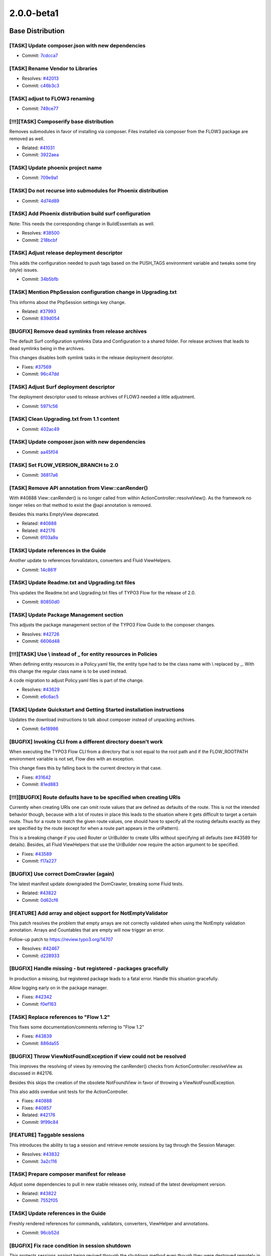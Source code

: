 ====================
2.0.0-beta1
====================

~~~~~~~~~~~~~~~~~~~~~~~~~~~~~~~~~~~~~~~~
Base Distribution
~~~~~~~~~~~~~~~~~~~~~~~~~~~~~~~~~~~~~~~~

[TASK] Update composer.json with new dependencies
-----------------------------------------------------------------------------------------

* Commit: `7cdcca7 <http://git.typo3.org/FLOW3/Distributions/Base.git?a=commit;h=7cdcca7f31c4b7ae9d3fd86cfd41e525b16e4318>`_

[TASK] Rename Vendor to Libraries
-----------------------------------------------------------------------------------------

* Resolves: `#42013 <http://forge.typo3.org/issues/42013>`_
* Commit: `c46b3c3 <http://git.typo3.org/FLOW3/Distributions/Base.git?a=commit;h=c46b3c34560f21a93e0781fe27c8738f2b899eed>`_

[TASK] adjust to FLOW3 renaming
-----------------------------------------------------------------------------------------

* Commit: `749ce77 <http://git.typo3.org/FLOW3/Distributions/Base.git?a=commit;h=749ce7721bcea1e0499b034622fbc2b312bc03c7>`_

[!!!][TASK] Composerify base distribution
-----------------------------------------------------------------------------------------

Removes submodules in favor of installing via composer. Files installed
via composer from the FLOW3 package are removed as well.

* Related: `#41031 <http://forge.typo3.org/issues/41031>`_
* Commit: `3922aea <http://git.typo3.org/FLOW3/Distributions/Base.git?a=commit;h=3922aeaeadae68cb04e30722d5e6cf01b00b6382>`_

[TASK] Update phoenix project name
-----------------------------------------------------------------------------------------

* Commit: `709e9a1 <http://git.typo3.org/FLOW3/Distributions/Base.git?a=commit;h=709e9a1aadb1add683d2b2a2cae487c0aed15cf1>`_

[TASK] Do not recurse into submodules for Phoenix distribution
-----------------------------------------------------------------------------------------

* Commit: `4d74d89 <http://git.typo3.org/FLOW3/Distributions/Base.git?a=commit;h=4d74d895f9556734425f4c5942485a995b6910cd>`_

[TASK] Add Phoenix distribution build surf configuration
-----------------------------------------------------------------------------------------

Note: This needs the corresponding change in BuildEssentials as well.

* Resolves: `#38500 <http://forge.typo3.org/issues/38500>`_
* Commit: `218bcbf <http://git.typo3.org/FLOW3/Distributions/Base.git?a=commit;h=218bcbf45ff4cb0dcbeaea63e0b8826718cdf704>`_

[TASK] Adjust release deployment descriptor
-----------------------------------------------------------------------------------------

This adds the configuration needed to push tags based on
the PUSH_TAGS environment variable and tweaks some tiny
(style) issues.

* Commit: `34b5bfb <http://git.typo3.org/FLOW3/Distributions/Base.git?a=commit;h=34b5bfbe8670a8d6a7bd337b62f1edbf26ceefc0>`_

[TASK] Mention PhpSession configuration change in Upgrading.txt
-----------------------------------------------------------------------------------------

This informs about the PhpSession settings key change.

* Related: `#37993 <http://forge.typo3.org/issues/37993>`_
* Commit: `839d054 <http://git.typo3.org/FLOW3/Distributions/Base.git?a=commit;h=839d0544a05036f2cefb04069428a94472baaf73>`_

[BUGFIX] Remove dead symlinks from release archives
-----------------------------------------------------------------------------------------

The default Surf configuration symlinks Data and Configuration
to a shared folder. For release archives that leads to dead
symlinks being in the archives.

This changes disables both symlink tasks in the release
deployment descriptor.

* Fixes: `#37569 <http://forge.typo3.org/issues/37569>`_
* Commit: `96c47dd <http://git.typo3.org/FLOW3/Distributions/Base.git?a=commit;h=96c47dd4bc2476a06159157bf212a8906d3a719c>`_

[TASK] Adjust Surf deployment descriptor
-----------------------------------------------------------------------------------------

The deployment descriptor used to release archives of FLOW3
needed a little adjustment.

* Commit: `5971c56 <http://git.typo3.org/FLOW3/Distributions/Base.git?a=commit;h=5971c56a1dc387ccf905fca298d1bf51d3802503>`_

[TASK] Clean Upgrading.txt from 1.1 content
-----------------------------------------------------------------------------------------

* Commit: `402ac49 <http://git.typo3.org/FLOW3/Distributions/Base.git?a=commit;h=402ac49130f6d85e071133f0dfb878c2b4e6bda3>`_

[TASK] Update composer.json with new dependencies
-----------------------------------------------------------------------------------------

* Commit: `aa45f04 <http://git.typo3.org/FLOW3/Packages/TYPO3.FLOW3.git?a=commit;h=aa45f04d0aff0e7bab73030e1e18390297806e49>`_

[TASK] Set FLOW_VERSION_BRANCH to 2.0
-----------------------------------------------------------------------------------------

* Commit: `36817a6 <http://git.typo3.org/FLOW3/Packages/TYPO3.FLOW3.git?a=commit;h=36817a61b02bd7466fc607b3147ec445122029d1>`_

[TASK] Remove API annotation from View::canRender()
-----------------------------------------------------------------------------------------

With #40888 View::canRender() is no longer called from within
ActionController::resolveView().
As the framework no longer relies on that method to exist the
@api annotation is removed.

Besides this marks EmptyView deprecated.

* Related: `#40888 <http://forge.typo3.org/issues/40888>`_
* Related: `#42176 <http://forge.typo3.org/issues/42176>`_

* Commit: `6f03a9a <http://git.typo3.org/FLOW3/Packages/TYPO3.FLOW3.git?a=commit;h=6f03a9a448b7d9981c0cc2bc40dea5f4be863ae4>`_

[TASK] Update references in the Guide
-----------------------------------------------------------------------------------------

Another update to references forvalidators, converters and Fluid
ViewHelpers.

* Commit: `14c861f <http://git.typo3.org/FLOW3/Packages/TYPO3.FLOW3.git?a=commit;h=14c861fafa5e42f361b302097e46c169c3b4f5e7>`_

[TASK] Update Readme.txt and Upgrading.txt files
-----------------------------------------------------------------------------------------

This updates the Readme.txt and Upgrading.txt files of TYPO3 Flow for
the release of 2.0.

* Commit: `80850d0 <http://git.typo3.org/FLOW3/Packages/TYPO3.FLOW3.git?a=commit;h=80850d0fc3cf7fee5f016188d87e8652971c1186>`_

[TASK] Update Package Management section
-----------------------------------------------------------------------------------------

This adjusts the package management section of the TYPO3 Flow Guide to
the composer changes.

* Resolves: `#42726 <http://forge.typo3.org/issues/42726>`_
* Commit: `6606d48 <http://git.typo3.org/FLOW3/Packages/TYPO3.FLOW3.git?a=commit;h=6606d48f0b9aa28ccddb7ba8604089b00a0c9a9a>`_

[!!!][TASK] Use \\ instead of _ for entity resources in Policies
-----------------------------------------------------------------------------------------

When defining entity resources in a Policy.yaml file, the entity type
had to be the class name with \\ replaced by _. With this change the
regular class name is to be used instead.

A code migration to adjust Policy.yaml files is part of the change.

* Resolves: `#43629 <http://forge.typo3.org/issues/43629>`_
* Commit: `e6c6ac5 <http://git.typo3.org/FLOW3/Packages/TYPO3.FLOW3.git?a=commit;h=e6c6ac5b53c1510739c03f0f065901bc3eff1199>`_

[TASK] Update Quickstart and Getting Started installation instructions
-----------------------------------------------------------------------------------------

Updates the download instructions to talk about composer instead of
unpacking archives.

* Commit: `6e18986 <http://git.typo3.org/FLOW3/Packages/TYPO3.FLOW3.git?a=commit;h=6e18986e785b936907f90aa50c8cc60396f7cdde>`_

[BUGFIX] Invoking CLI from a different directory doesn't work
-----------------------------------------------------------------------------------------

When executing the TYPO3 Flow CLI from a directory that is
not equal to the root path and if the FLOW_ROOTPATH environment
variable is not set, Flow dies with an exception.

This change fixes this by falling back to the current directory in that
case.

* Fixes: `#31642 <http://forge.typo3.org/issues/31642>`_
* Commit: `81ed883 <http://git.typo3.org/FLOW3/Packages/TYPO3.FLOW3.git?a=commit;h=81ed883987a7efa78db18b61bc0204c6aef76126>`_

[!!!][BUGFIX] Route defaults have to be specified when creating URIs
-----------------------------------------------------------------------------------------

Currently when creating URIs one can omit route values that are defined
as defaults of the route.
This is not the intended behavior though, because with a lot of routes
in place this leads to the situation where it gets difficult to target
a certain route.
Thus for a route to match the given route values, one should have to
specify all the routing defaults exactly as they are specified by the
route (except for when a route part appears in the uriPattern).

This is a breaking change if you used Router or UriBuilder to create
URIs without specifying all defaults (see #43589 for details).
Besides, all Fluid ViewHelpers that use the UriBuilder now require the
action argument to be specified.

* Fixes: `#43589 <http://forge.typo3.org/issues/43589>`_
* Commit: `f17a227 <http://git.typo3.org/FLOW3/Packages/TYPO3.FLOW3.git?a=commit;h=f17a2274b512a0b8cbf8810a0b73600cb9736ff9>`_

[BUGFIX] Use correct DomCrawler (again)
-----------------------------------------------------------------------------------------

The latest manifest update downgraded the DomCrawler, breaking some
Fluid tests.

* Related: `#43822 <http://forge.typo3.org/issues/43822>`_
* Commit: `0d62cf6 <http://git.typo3.org/FLOW3/Packages/TYPO3.FLOW3.git?a=commit;h=0d62cf61b438110e65df910e0cbbcbe087c504c5>`_

[FEATURE] Add array and object support for NotEmptyValidator
-----------------------------------------------------------------------------------------

This patch resolves the problem that empty arrays are not correctly
validated when using the NotEmpty validation annotation. Arrays
and Countables that are empty will now trigger an error.

Follow-up patch to https://review.typo3.org/14707

* Resolves: `#42467 <http://forge.typo3.org/issues/42467>`_
* Commit: `d228933 <http://git.typo3.org/FLOW3/Packages/TYPO3.FLOW3.git?a=commit;h=d22893332b5457c73567a8c1b8cc2906d3d22b95>`_

[BUGFIX] Handle missing - but registered - packages gracefully
-----------------------------------------------------------------------------------------

In production a missing, but registered package leads to a fatal
error. Handle this situation gracefully.

Allow logging early on in the package manager.

* Fixes: `#42342 <http://forge.typo3.org/issues/42342>`_
* Commit: `f0ef163 <http://git.typo3.org/FLOW3/Packages/TYPO3.FLOW3.git?a=commit;h=f0ef1636d0166263fd4696068d1d85476bea065b>`_

[TASK] Replace references to "Flow 1.2"
-----------------------------------------------------------------------------------------

This fixes some documentation/comments referring to "Flow 1.2"

* Fixes: `#43839 <http://forge.typo3.org/issues/43839>`_
* Commit: `886da55 <http://git.typo3.org/FLOW3/Packages/TYPO3.FLOW3.git?a=commit;h=886da55db84fef9943a92218a9f5596f7b0b9a95>`_

[BUGFIX] Throw ViewNotFoundException if view could not be resolved
-----------------------------------------------------------------------------------------

This improves the resolving of views by removing the canRender()
checks from ActionController::resolveView as discussed in #42176.

Besides this skips the creation of the obsolete NotFoundView in favor
of throwing a ViewNotFoundException.

This also adds overdue unit tests for the ActionController.

* Fixes: `#40888 <http://forge.typo3.org/issues/40888>`_
* Fixes: `#40857 <http://forge.typo3.org/issues/40857>`_
* Related: `#42176 <http://forge.typo3.org/issues/42176>`_
* Commit: `9f99c84 <http://git.typo3.org/FLOW3/Packages/TYPO3.FLOW3.git?a=commit;h=9f99c840136955d14f5c39f0de8ac0a5f7ee1913>`_

[FEATURE] Taggable sessions
-----------------------------------------------------------------------------------------

This introduces the ability to tag a session and retrieve remote
sessions by tag through the Session Manager.

* Resolves: `#43832 <http://forge.typo3.org/issues/43832>`_
* Commit: `3a2c116 <http://git.typo3.org/FLOW3/Packages/TYPO3.FLOW3.git?a=commit;h=3a2c1165a55a076c1a86ddac282043256c67165e>`_

[TASK] Prepare composer manifest for release
-----------------------------------------------------------------------------------------

Adjust some dependencies to pull in new stable releases only, instead
of the latest development version.

* Related: `#43822 <http://forge.typo3.org/issues/43822>`_
* Commit: `7552f05 <http://git.typo3.org/FLOW3/Packages/TYPO3.FLOW3.git?a=commit;h=7552f0558a94f793db931a951dc3859b13605839>`_

[TASK] Update references in the Guide
-----------------------------------------------------------------------------------------

Freshly rendered references for commands, validators, converters,
ViewHelper and annotations.

* Commit: `96cb52d <http://git.typo3.org/FLOW3/Packages/TYPO3.FLOW3.git?a=commit;h=96cb52ddf0f61a3d86fc4fc9aeb9fea2a2b9a427>`_

[BUGFIX] Fix race condition in session shutdown
-----------------------------------------------------------------------------------------

This protects sessions against being revived through the shutdown
method even though they were destroyed remotely in the meantime.

This patch also contains a small modification and related test to make
sure that incoming session cookies are not blindly sent back to the
user agent in the response. Instead, a clean, new session cookie with
the parameters set in Flow's settings is created.

* Resolves: `#43673 <http://forge.typo3.org/issues/43673>`_
* Commit: `4dac593 <http://git.typo3.org/FLOW3/Packages/TYPO3.FLOW3.git?a=commit;h=4dac593a462b55165f0df3a794180fee1381e4f5>`_

[TASK] Add reference for predefined constants to documentation
-----------------------------------------------------------------------------------------

This adds a new page in Chapter V, Appendixes, listing the
predefined constants Flow introduces, and their intended meaning.

* Resolves: `#43609 <http://forge.typo3.org/issues/43609>`_
* Commit: `ab44a1b <http://git.typo3.org/FLOW3/Packages/TYPO3.FLOW3.git?a=commit;h=ab44a1b7087aae2bb59746426d59bc19e81fa9dc>`_

[FEATURE] Allow configuration processing in code migrations
-----------------------------------------------------------------------------------------

This adds the new method ``processConfiguration`` to AbstractMigration.

It is given a configuration type, a processor and an optional flag
stating whether or not the processed configuration should be saved.

The processor is a Closure and is handed the parsed configuration of the
package under migration, for each found file separately. If you need to
modify the configuration, make sure to use pass-by-reference for the
processor configuration parameter in addition to setting the $saveResult
flag to TRUE.

* Resolves: `#43089 <http://forge.typo3.org/issues/43089>`_
* Commit: `a3c0c8b <http://git.typo3.org/FLOW3/Packages/TYPO3.FLOW3.git?a=commit;h=a3c0c8b171d65fb545cbc6c6e1a071f0aacb60a4>`_

[TASK] Make system call to php binary reliable, especially on Windows
-----------------------------------------------------------------------------------------

This solves execution of php binary on windows environments with paths
containing whitespace and special characters (like round brackets). On
windows, commands containing white spaces must be quoted, but quoted paths may
not be escaped, which escapeshellcmd() wrongly does.

This is solved by using escapeshellarg() on windows instead and also adds more
verbose exception messages in the case of failure.

* Resolves: `#35916 <http://forge.typo3.org/issues/35916>`_
* Commit: `17c31e3 <http://git.typo3.org/FLOW3/Packages/TYPO3.FLOW3.git?a=commit;h=17c31e32c08a8a98bd851226137804c243bfeac1>`_

[BUGFIX] Fix session usage in functional test cases
-----------------------------------------------------------------------------------------

This fixes a bug in the FunctionalTestCase which resulted in a fatal
error in Session->start().

Testable HTTP is now always enabled. The enableTestableSecurity() method
(deprecated since 1.1) has been removed as well.

* Fixes: `#43590 <http://forge.typo3.org/issues/43590>`_
* Commit: `5629be5 <http://git.typo3.org/FLOW3/Packages/TYPO3.FLOW3.git?a=commit;h=5629be5b6e0135d087f64170cf7b4b6cac31adfb>`_

[TASK] Make getPropertyInternal() protected
-----------------------------------------------------------------------------------------

The getPropertyInternal() method obviously is intended for internal use
in the ObjectAccess class. This change makes it protected.

* Resolves: `#43617 <http://forge.typo3.org/issues/43617>`_
* Commit: `8d7e2cf <http://git.typo3.org/FLOW3/Packages/TYPO3.FLOW3.git?a=commit;h=8d7e2cf8d34fd65b9719bee4915b1b6a42439241>`_

[FEATURE] Destroy session explicitly in logout
-----------------------------------------------------------------------------------------

This change moves the call to Session->destroy() from a signal
to the AuthenticationProviderManager that already has the current
session as a dependency.

The "emitLoggedOut" signal is emitted before the session is
destroyed to allow other slots to inspect the session.

* Resolves: `#43575 <http://forge.typo3.org/issues/43575>`_
* Commit: `15e1aa0 <http://git.typo3.org/FLOW3/Packages/TYPO3.FLOW3.git?a=commit;h=15e1aa055fa153e13d57cd181a63f908f2f5525b>`_

[BUGFIX] Fix arguments check in buildConstructorInjectionCode, allow NULL
-----------------------------------------------------------------------------------------

It was not possible to pass NULL as constructor arguments, because of
the use of isset() instead of array_key_exists().

Also a few other places needed to be changed and some tiny (unrelated)
tweaks were made.

* Fixes: `#38988 <http://forge.typo3.org/issues/38988>`_
* Commit: `798d2b3 <http://git.typo3.org/FLOW3/Packages/TYPO3.FLOW3.git?a=commit;h=798d2b324dd420c64cfbfad6359befdadbb59f45>`_

[FEATURE] Touch remote sessions and tag with account info
-----------------------------------------------------------------------------------------

This introduces two new features: updating the last activity timestamp
of a remote session through a new method "touch()" and tagging sessions
with their respective account (if any).

* Resolves: `#43491 <http://forge.typo3.org/issues/43491>`_
* Commit: `c268993 <http://git.typo3.org/FLOW3/Packages/TYPO3.FLOW3.git?a=commit;h=c268993d9e41e0fdfbc937b94a5cf230c7ba7693>`_

[!!!][FEATURE] Remote session management
-----------------------------------------------------------------------------------------

This introduces the foundations for remote session management – that is,
inspection, modification and destruction of sessions which are not
currently active in the browser running the current HTTP request

This patch also REMOVES the PhpSession implementation and configures
the new, Flow-native implementation to be the default session handler.

If you provided specific configuration for session cookies through
TYPO3:Flow:Session:PhpSession:*, you will need to adjust your settings
to use options in TYPO3:Flow:Session:* instead.

This change set also contains a new type converter which is capable of
converting a session identifier to a session object.

* Resolves: `#43376 <http://forge.typo3.org/issues/43376>`_
* Commit: `986ad3a <http://git.typo3.org/FLOW3/Packages/TYPO3.FLOW3.git?a=commit;h=986ad3a9ae9554c569b70596f7d5bb0cfe0dbdf3>`_

[TASK] Revert exclusion of classes with broken PSR-0 in DomCrawler
-----------------------------------------------------------------------------------------

This reverts commit ee8f8e1d898c15549c22278e3fe80cd5702df182 (source is
Id3fbb8ad5154c633b7153b4f8eef742f385b05a3).

The fix is no longer needed, as DomCrawler has been fixed, see
the pull request at https://github.com/symfony/DomCrawler/pull/7

* Related: `#41031 <http://forge.typo3.org/issues/41031>`_
* Commit: `4f162e2 <http://git.typo3.org/FLOW3/Packages/TYPO3.FLOW3.git?a=commit;h=4f162e24c5f99839bacc029052ed8fd92928c5dd>`_

[BUGFIX] Regard wildcard in PropertyConfiguration shouldMap()
-----------------------------------------------------------------------------------------

Using 'name.*' in property mapping configuration did not work for
fields added on the client, because shouldMap() would reject those
fields before the configuration was even checked.

* Fixes: `#43387 <http://forge.typo3.org/issues/43387>`_
* Commit: `bd0acd4 <http://git.typo3.org/FLOW3/Packages/TYPO3.FLOW3.git?a=commit;h=bd0acd47f330e7c71f5af7165e8d1f71c65d5d25>`_

[BUGFIX] Check for installation of phpunit by composer
-----------------------------------------------------------------------------------------

Ib4b6c68c03590444addb7c2e5af89b2a2d90051f introduced a regression
for running functional tests when composer is used in the project,
but PHPUnit is still installed using PEAR.

This change adds an additional check to verify if phpunit is actually
installed in the Libraries folder. By doing so the Bootstrap will
fall back to the PEAR installation of phpunit.

* Resolves: `#43377 <http://forge.typo3.org/issues/43377>`_
* Commit: `a495545 <http://git.typo3.org/FLOW3/Packages/TYPO3.FLOW3.git?a=commit;h=a4955450e2a23d943176c21a6ce11b4c2fa6b48a>`_

[BUGFIX] Exclude parameters of the current request from created URIs
-----------------------------------------------------------------------------------------

Since https://review.typo3.org/#/c/15261/ the arguments
of the current/uri-building-origin request were added
without although addQueryString was FALSE.

The UriBuilder now only keeps the requestArguments on
non-involved requestNamespaces.

* Resolves: `#42770 <http://forge.typo3.org/issues/42770>`_
* Commit: `feeb87c <http://git.typo3.org/FLOW3/Packages/TYPO3.FLOW3.git?a=commit;h=feeb87c5ee2f3a7edaa0d8c2bff7f67c262660f1>`_

[TASK] Cosmetic fixes in Http Cookie and Response
-----------------------------------------------------------------------------------------

This adds a missing type hint in Cookie and moves the status code array
in Response to a method: that way all the status codes don't appear in
debug backtraces anymore.

* Commit: `75ba1c1 <http://git.typo3.org/FLOW3/Packages/TYPO3.FLOW3.git?a=commit;h=75ba1c190440edfd1c4c2e5c14054445c96eb676>`_

[BUGFIX] Package loading must be ordered by dependencies
-----------------------------------------------------------------------------------------

In order to ensure proper merging of configurations packages most
be loaded ordered by dependencies.

This should be handled by ordering PackageStates accordingly.

* Fixes: `#42730 <http://forge.typo3.org/issues/42730>`_
* Fixes: `#28672 <http://forge.typo3.org/issues/28672>`_

* Commit: `f9100b0 <http://git.typo3.org/FLOW3/Packages/TYPO3.FLOW3.git?a=commit;h=f9100b04ec5e7388a358bfa5540f6752b66b7a3d>`_

[!!!][BUGFIX] Respect limit/offset constraints when counting results
-----------------------------------------------------------------------------------------

Until now QueryResult::count() discarded limit constraints that were
active for the affected query, so
$query->setLimit(3)->execute()->count() could return a value > 3.
If the query had an offset Flow even threw an exception.

This changeset adjusts the Query so that limit and offset constraints
are taken into account. It furthermore unsets the offset in the query
in order to circumvent the exception.

This is a breaking change if you relied on Query::count() to always return
*all* results regardless of a specified limit. In this case better generate
multiple QueryResults (they're only created in-memory until you actually
access them)

* Fixes: `#42955 <http://forge.typo3.org/issues/42955>`_
* Commit: `d46eef4 <http://git.typo3.org/FLOW3/Packages/TYPO3.FLOW3.git?a=commit;h=d46eef43f377c15bd8987bc1c61d519e868d875a>`_

[TASK] Code cleanup
-----------------------------------------------------------------------------------------

This change

* fixes a number of CGL violations and typos
* changes public to protected in PolicyService
* removes an @api annotation
* adds a @throws annotation
* removes an unused use statement
* Commit: `0695c46 <http://git.typo3.org/FLOW3/Packages/TYPO3.FLOW3.git?a=commit;h=0695c46280d8222f355d92da896aecedb73dc0e9>`_

[FEATURE] Remove trailing slash from routes for empty subroutes
-----------------------------------------------------------------------------------------

Flow throws an exception if a route contains a trailing slash in
order to avoid duplicate slashes in URIs and to make it possible
to add some kind of global default suffix to all URIs.
When using sub routes and a prefix with a trailing slash in the
uriPattern of the main route (e.g. uriPattern: 'blog/<BlogSubroutes>')
this leads to an unwanted exception if there is an empty (fallback)
subroute because the merged uriPattern would contain a trailing
slash ("blog/").

This change strips trailing slashes from merged uriPatterns if the sub
routes uriPattern is empty.

* Resolves: `#31777 <http://forge.typo3.org/issues/31777>`_
* Commit: `4690433 <http://git.typo3.org/FLOW3/Packages/TYPO3.FLOW3.git?a=commit;h=46904338747b4c490d73e4e46f5aeef281a2135e>`_

[BUGFIX] Fix handling of paths with dots in getLocalizedFilename()
-----------------------------------------------------------------------------------------

When a path like resource://TYPO3.Neos/Public/JavaScript/ is handed to
getLocalizedFilename(), it tries to check for the existence of
resource://TYPO3.en.Neos/Public/JavaScript/ - which breaks, unless you
happen to have a package TYPO3.en.Neos activated.

This change fixes this by using the basename in the check for an
extension.

* Fixes: `#43195 <http://forge.typo3.org/issues/43195>`_
* Commit: `fefb00e <http://git.typo3.org/FLOW3/Packages/TYPO3.FLOW3.git?a=commit;h=fefb00eadefe768c1e8415fc6faac6b1f84c81bc>`_

[TASK] Add doctrine /bin/ folder to .gitignore file
-----------------------------------------------------------------------------------------

* Commit: `28c27ed <http://git.typo3.org/FLOW3/Packages/TYPO3.FLOW3.git?a=commit;h=28c27ed8db97467755b19c340e0c9496b690ac72>`_

[TASK] Allow use of composer-installed PHPUnit in Testing context
-----------------------------------------------------------------------------------------

The Testing context loads PHPUnit for functional tests. If using
PHPUnit installed via composer, this needs to be handled differently
than for a PEAR-installed setup.

* Commit: `0e1ac1c <http://git.typo3.org/FLOW3/Packages/TYPO3.FLOW3.git?a=commit;h=0e1ac1c88c9a25f24333780e259dc4fc98b9bffa>`_

[BUGFIX] FlowSession: Fixed renewId()
-----------------------------------------------------------------------------------------

This patch provides a new implementation of FlowSession's renewId()
method. It previously loaded all data from the old cache entry in order
to write it into a cache entry with the new session identifier. This
effectively overwrote any existing session-scoped object which existed
in the old cache data.

The new implementation uses a session identifier independent internal
storage identifier which doesn't change on renewing the public session
identifier. This way we don't need to move around session data, but
can simply store a new mapping between session id and storage id.

This patch also lets the HTTP Request store only the baseUri instead of
the whole settings array which leads to a smaller footprint and less
information stored in a session (as the current request is, in most
cases, part of the serialized session data).

* Resolves: `#43110 <http://forge.typo3.org/issues/43110>`_
* Commit: `1b6267f <http://git.typo3.org/FLOW3/Packages/TYPO3.FLOW3.git?a=commit;h=1b6267f73f9ab74ba4a6ba719e078ce530bf1b6f>`_

[TASK] Rename csrfStrategy and csrfTokens member variables
-----------------------------------------------------------------------------------------

The csrfStrategy and csrfTokens member variables have weird names,
since they protect against CSRF they should rather be named
csrfProtectionStrategy and csrfProtectionTokens.

This change adjusts the Security\\Context internals accordingly.

* Commit: `28f170d <http://git.typo3.org/FLOW3/Packages/TYPO3.FLOW3.git?a=commit;h=28f170d85a46f7ad6363c91e825e8b776575143d>`_

[FEATURE] Add logging of resource access decision voting
-----------------------------------------------------------------------------------------

This change adds a logging aspect for decideOnResource() to log votes
analogous to what is done for decideOnJoinPoint().

* Resolves: `#43091 <http://forge.typo3.org/issues/43091>`_
* Commit: `39dd293 <http://git.typo3.org/FLOW3/Packages/TYPO3.FLOW3.git?a=commit;h=39dd293d0bfb8d57608b37643c62764548df99ff>`_

[TAKS] Tweak and clean up code migration
-----------------------------------------------------------------------------------------

This change cleans up the code a little by fixing some CGL violations
and moving some code around.

Packages in Libraries are now skipped by default (was Vendors before).

If available, composer's autoload.php is used instead of manually
requiring class files.

* Commit: `8a1e24b <http://git.typo3.org/FLOW3/Packages/TYPO3.FLOW3.git?a=commit;h=8a1e24b618ac6bdf0c7feb0af88585a63f42651c>`_

[TASK] Fix tiny FLOW3 leftover in docblock
-----------------------------------------------------------------------------------------

* Commit: `8daa495 <http://git.typo3.org/FLOW3/Packages/TYPO3.FLOW3.git?a=commit;h=8daa495e5a6d1677334d6a29be353652dc3324e7>`_

[TASK] Update documentation to composer changes
-----------------------------------------------------------------------------------------

This updates the documentation to fix the most prominent errors and
inconsistencies regarding package handling and file locations that were
caused by the composer changes.

* Related: `#41031 <http://forge.typo3.org/issues/41031>`_
* Commit: `98395c7 <http://git.typo3.org/FLOW3/Packages/TYPO3.FLOW3.git?a=commit;h=98395c76c65efc477d2bf7e3b6dfc159b99f6153>`_

[BUGFIX] Fix FlowSession initialization
-----------------------------------------------------------------------------------------

This patch fixes the FlowSession initialization for non HTTP-Requests.
Previously the initializeObject() method was trying to retrieve the
HTTP request even from a CLI request handler, resulting in a fatal
error.

Additionally this patch now defines a default storage backend
(FileBackend) for FlowSession. Therefore it's now sufficient to enable
FlowSession in Objects.yaml for getting started.

The garbage collection now is more reliable and triggered when a session
is resumed instead of when the shutdownObject() method is called.

* Resolves: `#42801 <http://forge.typo3.org/issues/42801>`_
* Commit: `beac827 <http://git.typo3.org/FLOW3/Packages/TYPO3.FLOW3.git?a=commit;h=beac8272f684c69cc08df4b5f5e90736279aa654>`_

[BUGFIX] Fix composer manifest detection
-----------------------------------------------------------------------------------------

The method findComposerManifestPaths() would return wrong results if
the list of found JSON files was in the "wrong" order. Adding a call to
asort() makes the longer paths come later in the list and fixes the
behavior.

Also the direct detection of a manifest is fixed and a useless
condition is removed.

* Fixes: `#42807 <http://forge.typo3.org/issues/42807>`_
* Commit: `bc8e604 <http://git.typo3.org/FLOW3/Packages/TYPO3.FLOW3.git?a=commit;h=bc8e604853889861e23cd78da170a32e4c7731a1>`_

[TASK] Handle InheritanceType annotation more robust
-----------------------------------------------------------------------------------------

When specifying InheritanceType but no heirs exist, no longer
an exception will be thrown. Instead inheritance will be disabled
to allow specifying InheritanceType "for future use".

* Resolves: `#27283 <http://forge.typo3.org/issues/27283>`_
* Commit: `f08339d <http://git.typo3.org/FLOW3/Packages/TYPO3.FLOW3.git?a=commit;h=f08339dcf8751f28c4843238e006a496ab8456cd>`_

[FEATURE] Allow arrays to be set via Object.yaml property values
-----------------------------------------------------------------------------------------

This introduces the option to also set arrays as plain native values
in Objects.yaml. This allows settings like the following::

  Acme\\Foobar\\Domain\\Repository\\BazRepository:
    properties:
      defaultOrderings:
        value:
          creationDate: 'ASC'

* Resolves: `#42539 <http://forge.typo3.org/issues/42539>`_
* Commit: `fd2178c <http://git.typo3.org/FLOW3/Packages/TYPO3.FLOW3.git?a=commit;h=fd2178cfa3cf880cd3add52189e517470b30eb4c>`_

[BUGFIX] Fix missing argument and superfluous trailing slash
-----------------------------------------------------------------------------------------

A few errors sneaked into Ifb6612a808e8cd8ee892de727dd961287a119152.

* Commit: `2338ac6 <http://git.typo3.org/FLOW3/Packages/TYPO3.FLOW3.git?a=commit;h=2338ac6491960005dab4f9741e829931efdd3ad8>`_

[TASK] Align signatures of methods involved in creating package
-----------------------------------------------------------------------------------------

The docblock of PackageFactory::create() was wrong, and the manifestPath
is now optional. PackageManager is adjusted as needed.

* Commit: `ad141e0 <http://git.typo3.org/FLOW3/Packages/TYPO3.FLOW3.git?a=commit;h=ad141e0bfe0e0556d68db5127724dde604319a7b>`_

[!!!][FEATURE] Check validator options and make them self-documenting
-----------------------------------------------------------------------------------------

Validators now must declare any options they accept using the class
property $supportedOptions. It is indexed by option name and
holds an array for each option giving the default value,
a description, type and an optional required flag.

This is used to check accepted options and to generate option
documentation for the validator reference documentation.

* Resolves: `#37820 <http://forge.typo3.org/issues/37820>`_
* Commit: `d374b12 <http://git.typo3.org/FLOW3/Packages/TYPO3.FLOW3.git?a=commit;h=d374b12f2e7d13142ffc3ea9078ff3ba50ca7758>`_

[BUGFIX] Throw proper exception in ConfigurationBuilder
-----------------------------------------------------------------------------------------

Add a check if the return value of get_class_methods() used in
autowireProperties() actually is an array. Throw an exception if it is
not, as this should not happen.

* Fixes: `#41809 <http://forge.typo3.org/issues/41809>`_
* Commit: `d488398 <http://git.typo3.org/FLOW3/Packages/TYPO3.FLOW3.git?a=commit;h=d488398654c2a1a88ec736aa38d1c8cb2aaa615c>`_

[TASK] Add checks for composer manifest in Package
-----------------------------------------------------------------------------------------

The existence of a Composer manifest has been a soft requirement,
make it hard.

* Commit: `2ff9a04 <http://git.typo3.org/FLOW3/Packages/TYPO3.FLOW3.git?a=commit;h=2ff9a044ffa8457b71127319706c31937a9dc017>`_

[TASK] Cleanup use statements with leading backslash
-----------------------------------------------------------------------------------------

An almost purely cosmetic issue, but still: use always takes fully
qualified class names, thus no leading backslash should be used.

* Commit: `662fed7 <http://git.typo3.org/FLOW3/Packages/TYPO3.FLOW3.git?a=commit;h=662fed794a7a8eee48ea1057b0f374305d864cb0>`_

[BUGFIX] Consider only a packages top-level composer manifest
-----------------------------------------------------------------------------------------

For different scenarios it is allowed for a package to contain more
than one composer-manifest. For example in tests or if a package
bundles several other packages. Only the root-manifest should be
evaluated by the PackageManager.

* Fixes: `#42516 <http://forge.typo3.org/issues/42516>`_
* Commit: `a148ca1 <http://git.typo3.org/FLOW3/Packages/TYPO3.FLOW3.git?a=commit;h=a148ca1ed1ded30ef8ecba4cdab2a0a575bd2c67>`_

[FEATURE] Native PHP-based session handler
-----------------------------------------------------------------------------------------

This introduces an alternative session implementation which is based on
the backend modules of the Flow Cache framework. All cache backend
implementations available for caching (PDO, Redis, Apc, Memcache etc)
can now be used for storing session data.

* Related: `#42366 <http://forge.typo3.org/issues/42366>`_
* Resolves: `#42403 <http://forge.typo3.org/issues/42403>`_

* Commit: `5b56ade <http://git.typo3.org/FLOW3/Packages/TYPO3.FLOW3.git?a=commit;h=5b56ade837f86ecb80678392b229cffd691232f3>`_

[TASK] Small design corrections in documentation part II
-----------------------------------------------------------------------------------------

Tweaks the error output in the New.html template. Some other tiny
corrections.

* Commit: `e311c25 <http://git.typo3.org/FLOW3/Packages/TYPO3.FLOW3.git?a=commit;h=e311c25168a731a61379561107b4b9ef3108d3dc>`_

[TASK] Make Mvc\\Controller\\Exception extend Mvc\\Exception
-----------------------------------------------------------------------------------------

Formerly the exception subclassed FLOW3\\Exception directly.

* Resolves: `#42785 <http://forge.typo3.org/issues/42785>`_
* Commit: `2c27eb1 <http://git.typo3.org/FLOW3/Packages/TYPO3.FLOW3.git?a=commit;h=2c27eb19fc8c6ba777c2a542bebebc3c6fffa8c7>`_

[FEATURE] Add simple array insight in HTML debug backtrace
-----------------------------------------------------------------------------------------

In the visual HTML debug backtrace, now array arguments get an
additional title attribute, allowing to see the runtime values
of the particular array when hovered with the mouse.

Such a tooltip would look like::

  array(2)
    integer 0 => Acme\\FooBar\\SomeObject singleton object proxy
    integer 1 => string "indexAction" (11)

* Commit: `366174f <http://git.typo3.org/FLOW3/Packages/TYPO3.FLOW3.git?a=commit;h=366174f3d641d4969f748e35f483177c53a20efd>`_

[FEATURE] Show package keys in schema migration listing
-----------------------------------------------------------------------------------------

Additionally show the related package keys in the
doctrine:migrationstatus command listing. For this,
it brings a new PackageManager method ``getPackageOfObject()``
that allows retrieving a package by a package's member's
class name.

* Resolves: `#42011 <http://forge.typo3.org/issues/42011>`_
* Commit: `4b04b7d <http://git.typo3.org/FLOW3/Packages/TYPO3.FLOW3.git?a=commit;h=4b04b7dcfec6b54e60632056869dfe3eb4a9b831>`_

[TASK] Fixed wrong filename in Documentation
-----------------------------------------------------------------------------------------

The documentation used a wrong filename for a code listing
(BlogRepository instead of PostRepository).

* Commit: `417a571 <http://git.typo3.org/FLOW3/Packages/TYPO3.FLOW3.git?a=commit;h=417a57148b8196eae55da7c4631c07779418013d>`_

[FEATURE] Allow integer value as timestamp in DateTimeConverter
-----------------------------------------------------------------------------------------

The DateTime TypeConverter cannot transform integer values to
a DateTime object because of a strict check for string.

Accept integer values and also assume plain digits to be
a timestamp and use "U" as date format if no additional
configuration is given.

Additionally change the is_numeric() checks to ctype_digit()
as is_numeric() would also allow float values.

* Resolves: `#41989 <http://forge.typo3.org/issues/41989>`_
* Commit: `4c80098 <http://git.typo3.org/FLOW3/Packages/TYPO3.FLOW3.git?a=commit;h=4c800987247b122a91eb3e2a599f2e8eb9ad57af>`_

[FEATURE] Type converter for HTTP URIs
-----------------------------------------------------------------------------------------

This provides a type converter, converting simple strings
into their URI representations. This allows convenient type
converting for use in action methods.

* Resolves: `#42025 <http://forge.typo3.org/issues/42025>`_
* Commit: `b9fb686 <http://git.typo3.org/FLOW3/Packages/TYPO3.FLOW3.git?a=commit;h=b9fb6863e088125b353d4ff9dc941de042d41fd7>`_

[FEATURE] Allow class constants in Configuration
-----------------------------------------------------------------------------------------

Currently, only plain PHP constants are allowed for substitution in
Configuration files. This changes the regular expression in order to
match class constants too.

So not only ``%PHP_VERSION%`` would be possible, but also, for example,
``%TYPO3\\FLOW3\\Core\\Bootstrap::MINIMUM_PHP_VERSION%``.

* Resolves: `#41358 <http://forge.typo3.org/issues/41358>`_
* Commit: `50832ab <http://git.typo3.org/FLOW3/Packages/TYPO3.FLOW3.git?a=commit;h=50832abe17af1b8c37eb4fa84d0d87d8039c7a3f>`_

[BUGFIX] ObjectSerializer not capable of Collections
-----------------------------------------------------------------------------------------

Serializing Objects containing properties being a
Doctrine Collection fails with an exception since the
ObjectSerializer is not capable of recognizing them.

This change adds support for Collection properties in objects
and arrays.

* Resolves: `#42715 <http://forge.typo3.org/issues/42715>`_
* Commit: `a41d018 <http://git.typo3.org/FLOW3/Packages/TYPO3.FLOW3.git?a=commit;h=a41d018e241abef08656daeea2920204dd78c72c>`_

[TASK] Small code cleanup in Http Request Handler
-----------------------------------------------------------------------------------------

* Commit: `2cc6c24 <http://git.typo3.org/FLOW3/Packages/TYPO3.FLOW3.git?a=commit;h=2cc6c24482b63623fd5904415703b667a323d2ff>`_

[FEATURE] Cache Frontend: getByTag() now returns identifiers
-----------------------------------------------------------------------------------------

This changes the behavior of getByTag() to not only return a
numeric array of entry values but now index them with their
entry identifier.

* Resolves: `#42761 <http://forge.typo3.org/issues/42761>`_
* Commit: `5cc198c <http://git.typo3.org/FLOW3/Packages/TYPO3.FLOW3.git?a=commit;h=5cc198c92686dd07ec834b5ac72ed9f0f55820b3>`_

[BUGFIX] Fix unit test for PersistenceQueryRewritingAspect
-----------------------------------------------------------------------------------------

The solution for #42601 broke one test in the
PersistenceQueryRewritingAspectTest.

* Fixes: `#42758 <http://forge.typo3.org/issues/42758>`_
* Commit: `3d94686 <http://git.typo3.org/FLOW3/Packages/TYPO3.FLOW3.git?a=commit;h=3d946860c611b601492acd59a031d654d3503daa>`_

[BUGFIX] Fix functional BrowserTest in Neos context
-----------------------------------------------------------------------------------------

The functional BrowserTest in Flow (added as part of the solution to
issue #42049) fails when run in a Neos context. This is caused by the
different routes configuration.

The change tweaks the route used in the test slightly.

* Fixes: `#42756 <http://forge.typo3.org/issues/42756>`_
* Commit: `9736f94 <http://git.typo3.org/FLOW3/Packages/TYPO3.FLOW3.git?a=commit;h=9736f94532c3776154e701354559fa3dba67705e>`_

[TASK] Use Doctrine 2.3 ORM and adjust as needed
-----------------------------------------------------------------------------------------

This adjusts our annotation driver to the changes in Doctrine 2.3 that
were breaking.

Also it adds the code needed to support new features:

* NamedNativeQueries annotation
* SqlResultSetMappings annotation
* Table->options
* DiscriminatorColumn->columnDefinition
* AssociationOverrides annotation
* AttributeOverrides annotation
* CustomIdGenerator annotation

Furthermore it requires doctrine/data-fixtures now, something we
previously had packaged into our Doctrine.Common package.

This change drops three changes we had applied to the stock packages
before:

* ORM - Throw exception if no identifier can be found in UnitOfWork
* ORM - In proxies add docblocks and move __wakeup() call around
* DBAL -  Fix connection charset with MySQL for PHP < 5.3.6
  (see https://review.typo3.org/4587).

* Resolves: `#40863 <http://forge.typo3.org/issues/40863>`_
* Commit: `b807ceb <http://git.typo3.org/FLOW3/Packages/TYPO3.FLOW3.git?a=commit;h=b807ceb06695ae742da2be7e2d9b3d51f21bfd97>`_

[TASK] Tweak exception message for not settable property
-----------------------------------------------------------------------------------------

This explains the possible reason for a not settable property
a bit more and describes how to solve the mentioned problem.

* Commit: `667ff17 <http://git.typo3.org/FLOW3/Packages/TYPO3.FLOW3.git?a=commit;h=667ff177cda4f6dff51ab06599e2d7da46062406>`_

[BUGFIX] Enforce Query Rewriting more reliably
-----------------------------------------------------------------------------------------

This initializes the security context if it hasn't been initialized
when the PersistenceQueryRewritingAspect becomes active.

Previously it could happen that entities which should be covered by
a policy are visible to anonymous users.

* Resolves: `#42601 <http://forge.typo3.org/issues/42601>`_
* Commit: `9af3204 <http://git.typo3.org/FLOW3/Packages/TYPO3.FLOW3.git?a=commit;h=9af3204b3ceb08b488370d6d85802cac87821154>`_

[BUGFIX] Tweak help output, output version
-----------------------------------------------------------------------------------------

The help output was a bit clumsy regarding the name of Flow
and did not output the version (since it is missing in the manifest).

* Commit: `b6e3faa <http://git.typo3.org/FLOW3/Packages/TYPO3.FLOW3.git?a=commit;h=b6e3faac8a8ba0de37364b40e2ecd48c72368922>`_

[TASK] Rename Phoenix to Neos
-----------------------------------------------------------------------------------------

This change adjusts some technically irrelevant uses of Phoenix to
Neos, just for completeness.

* Related: `#41668 <http://forge.typo3.org/issues/41668>`_
* Commit: `c45b234 <http://git.typo3.org/FLOW3/Packages/TYPO3.FLOW3.git?a=commit;h=c45b234356c9a3cde3160598a719a8a56a9ef648>`_

[!!!][BUGFIX] Http\\Uri constructor throws exception on invalid Uri
-----------------------------------------------------------------------------------------

The constructor of the Uri object now checks the return value
of the parse_url method and throws an exception if this returns
anything else than a valuable array, because in this case the
given Uri is considered seriously malformed.

This is considered breaking because prior to this change,
the Uri just silently was created with all empty values.

* Fixes: `#42511 <http://forge.typo3.org/issues/42511>`_
* Commit: `1b03b89 <http://git.typo3.org/FLOW3/Packages/TYPO3.FLOW3.git?a=commit;h=1b03b89c9a61c5a8066544929a9be590eb3521b3>`_

[BUGFIX] Introduce HTTP Response::createFromRaw()
-----------------------------------------------------------------------------------------

The Response::createFromRaw method halted if a Set-Cookie header
arrives due to lacking handling.

This brings an implementation to parse the Set-Cookie directive
as described in RFC 6265 Section 5.2. The Response::createFromRaw
method passes the Set-Cookie header data to this new implementation
in order to create a Cookie object from it.

* Commit: `c17a95d <http://git.typo3.org/FLOW3/Packages/TYPO3.FLOW3.git?a=commit;h=c17a95dbb96099897924493b92ea822d9c9fa6d6>`_

[BUGFIX] Initialize resource wrapper before session
-----------------------------------------------------------------------------------------

If you try to attach a resource-dependent object to a session, this
will fail, as the _wakeup() method is called before the resource
wrappers are initialized.

This patch makes sure that the resource framework is initialized
before the session framework in the standard runtime sequence of the
bootstrap.

* Fixes: `#42434 <http://forge.typo3.org/issues/42434>`_
* Commit: `84ef743 <http://git.typo3.org/FLOW3/Packages/TYPO3.FLOW3.git?a=commit;h=84ef743d1530b5344b2599efea211bd311f9e16c>`_

[FEATURE] Identify key pair by fingerprint in RsaWalletService
-----------------------------------------------------------------------------------------

This change uses SSH compatible fingerprints of the RSA public
key instead of a random UUID to store keys. This allows to have
a consistent reference of keys across systems.

This change is backwards-compatible with the old behavior, because#
stored keys can still be used with their generated UUID.

* Resolves: `#42355 <http://forge.typo3.org/issues/42355>`_
* Commit: `8a706f2 <http://git.typo3.org/FLOW3/Packages/TYPO3.FLOW3.git?a=commit;h=8a706f20a7bd3cd34f08778a52a40acf35f17313>`_

[BUGFIX] Support named indexes in multivalue translation labels
-----------------------------------------------------------------------------------------

* Resolves: `#42169 <http://forge.typo3.org/issues/42169>`_
* Commit: `71318ee <http://git.typo3.org/FLOW3/Packages/TYPO3.FLOW3.git?a=commit;h=71318ee5819bc78a04d2c632774ac0abb13b946f>`_

[BUGFIX] Typo in setfilepermissions Script
-----------------------------------------------------------------------------------------

This fixes the output of the setfilepermissions script to the correct
spelling of TYPO3.

* Fixes: `#42368 <http://forge.typo3.org/issues/42368>`_
* Commit: `c3371af <http://git.typo3.org/FLOW3/Packages/TYPO3.FLOW3.git?a=commit;h=c3371afade3336c3ded27b99898ba05a5474f6fa>`_

[BUGFIX] Fix sign method in RsaWalletService
-----------------------------------------------------------------------------------------

Fixes the sign method to use the actual key string for
openssl_sign and adds a unit test for that.

Additionally a wrong return type is fixed in the interface.

* Commit: `e63ab73 <http://git.typo3.org/FLOW3/Packages/TYPO3.FLOW3.git?a=commit;h=e63ab7329b4887455e1248611a5d8564d57de1f7>`_

[TASK] Tighten package key check a little
-----------------------------------------------------------------------------------------

The pattern used to check for a valid package key was made less strict
during composer integration. Although composer itself imposes almost no
restrictions, packagist requires a "vendor/name" format.

This changes thus adjusts the PATTERN_MATCH_PACKAGEKEY constant to
require a dot in the package key.

* Resolves: `#42319 <http://forge.typo3.org/issues/42319>`_
* Commit: `9762f62 <http://git.typo3.org/FLOW3/Packages/TYPO3.FLOW3.git?a=commit;h=9762f6271c1bedbffe7295dfc9281e30a6d029a1>`_

[BUGFIX] Make HTTP_HOST not always followed by port colon
-----------------------------------------------------------------------------------------

If there is no port given, a trailing colon for the HTTP_HOST
is not allowed to follow.

* Fixes: `#42241 <http://forge.typo3.org/issues/42241>`_
* Commit: `53a6fde <http://git.typo3.org/FLOW3/Packages/TYPO3.FLOW3.git?a=commit;h=53a6fde577e9e55792b8217b9874a286b3f75438>`_

[TASK] CGL-Documentation - Add a notice about byte order mark
-----------------------------------------------------------------------------------------

* Fixes: `#42164 <http://forge.typo3.org/issues/42164>`_
* Commit: `96f4778 <http://git.typo3.org/FLOW3/Packages/TYPO3.FLOW3.git?a=commit;h=96f47786555fb39f43f30f08c99a18c178c4664c>`_

[TASK] Remove oneline exception for throw statements
-----------------------------------------------------------------------------------------

Removes the exception for throwing exceptions in oneliners, which is
not allowed anymore.

* Resolves: `#42168 <http://forge.typo3.org/issues/42168>`_
* Related: `#39977 <http://forge.typo3.org/issues/39977>`_

* Commit: `580b963 <http://git.typo3.org/FLOW3/Packages/TYPO3.FLOW3.git?a=commit;h=580b963277d99d8a9d628274df3ebd2e124f9c40>`_

[BUGFIX] Workaround issues with multiline commit messages
-----------------------------------------------------------------------------------------

In core migration functionality, particularily on windows
systems, the commit message is cropped at the first occurrence
of a newline character. This leads into trouble when the core
migration tool searches for the Migration: ... footers in the
commit history as they won't be there then.

* Related: `#41848 <http://forge.typo3.org/issues/41848>`_
* Commit: `77f148c <http://git.typo3.org/FLOW3/Packages/TYPO3.FLOW3.git?a=commit;h=77f148cde87cbf3a4da95ba4b3786ea2dfc6ba33>`_

[FEATURE] Let HTTP browser follow Location redirects
-----------------------------------------------------------------------------------------

Since Http's Browser object should behave like a real browser, Location
headers are now followed (as soon as they come with a 3xx response code
as of RFC2616 14.30).

This patch includes a safeguard that prevents following infinite
redirect loops and an option to disable the automatic redirection
altogether.

* Resolves: `#42049 <http://forge.typo3.org/issues/42049>`_
* Commit: `e90a00d <http://git.typo3.org/FLOW3/Packages/TYPO3.FLOW3.git?a=commit;h=e90a00d669c4ad196462ad12a7fd75a06c36b1a8>`_

[BUGFIX] Apply PSR-0 code migration only to non-PSR-0 packages
-----------------------------------------------------------------------------------------

This change adds a condition to prevent the code migration to move
classes inside the Classes directory if it is already in PSR-0 layout.

Additionally an already existing composer.json will not be overwritten
and a safeguard was added to AbstractMigration that checks if a file
that should be deleted actually exists.

* Related: `#41848 <http://forge.typo3.org/issues/41848>`_
* Commit: `03d6d6f <http://git.typo3.org/FLOW3/Packages/TYPO3.FLOW3.git?a=commit;h=03d6d6fdbdedc0819ba9b7aa9312bd436cb7a84d>`_

[BUGFIX] Correct path check in HTTP\\Cookie constructor
-----------------------------------------------------------------------------------------

A variable name has been corrected in the constructor
of the Cookie class.

* Related: `#39836 <http://forge.typo3.org/issues/39836>`_
* Commit: `9f40790 <http://git.typo3.org/FLOW3/Packages/TYPO3.FLOW3.git?a=commit;h=9f407900b2f2c52c0215ef1a806e3a7e17712b87>`_

[FEATURE] Include technical details to exceptions in dev context
-----------------------------------------------------------------------------------------

Since the implementation of custom error renderers (#39423)
404 errors don't show any technical details to the user,
even in development context.

This change passes the exception to the fluid template which can
render it, if configured. Furthermore this adds default rendering
options and configures all exceptionHandlers to include technical
details in development context.

* Resolves: `#42135 <http://forge.typo3.org/issues/42135>`_
* Commit: `be181ef <http://git.typo3.org/FLOW3/Packages/TYPO3.FLOW3.git?a=commit;h=be181ef7c6a4f46d3e2f753f3d55e74b8b773388>`_

[TASK] Documentation: Fix link to CGL on one page document
-----------------------------------------------------------------------------------------

The link was renamed during the FLOW3 to TYPO3 Flow replacement
but the site package is not yet renamed.

* Commit: `cf4f0ee <http://git.typo3.org/FLOW3/Packages/TYPO3.FLOW3.git?a=commit;h=cf4f0ee4676f238189532328a8343da4f80ff3b5>`_

[BUGFIX] CSRF token is not appended for actions with mixed case characters
-----------------------------------------------------------------------------------------

The CrsfProtectionAspect no longer appends the CSRF token when the
target action contains uppercase characters (e.g. someSpecialAction).

This change fixes this by resolving the correctly cased method name
before checking for the SkipCsrfToken annotation in the aspect.

* Fixes: `#42083 <http://forge.typo3.org/issues/42083>`_
* Commit: `9ea304b <http://git.typo3.org/FLOW3/Packages/TYPO3.FLOW3.git?a=commit;h=9ea304b4531e404112ae9c189554ef73057fa05b>`_

[BUGFIX] Respect explicit empty subpackage in uriFor with subrequests
-----------------------------------------------------------------------------------------

This change just checks for the empty string in the routing arguments and
sets a controller argument for building the URL. That way no subpackage
argument will be overriden from the subrequest.

* Fixes: `#42082 <http://forge.typo3.org/issues/42082>`_
* Commit: `8ebb3f6 <http://git.typo3.org/FLOW3/Packages/TYPO3.FLOW3.git?a=commit;h=8ebb3f6ecb6cbbb2eae971acc240e7091f5b9b5e>`_

[BUGFIX] Fix path to database error template
-----------------------------------------------------------------------------------------

The Settings.yaml contained an outdated path for the
Fluid template which is supposed to display database
errors.

The message of the fatal error caused by this bug contained:
'Template file "resource://TYPO3.Flow/Private/Error/Default_Template.html"
could not be loaded'

* Related: `#39423 <http://forge.typo3.org/issues/39423>`_
* Commit: `ec4d422 <http://git.typo3.org/FLOW3/Packages/TYPO3.FLOW3.git?a=commit;h=ec4d4225a2cddeabda6deb45357140989bc18293>`_

[TASK] Check for unexpected properties in Policy schema
-----------------------------------------------------------------------------------------

This change disables unknown properties for resources and
acl group keys to prevent mistakes. For example, the schema should fail
if an entry is directly added to "resources" without using the
"method" subkey.

* Commit: `441957b <http://git.typo3.org/FLOW3/Packages/TYPO3.FLOW3.git?a=commit;h=441957b92d32e2b3c3bfd3d6cbf15721c8cf16e4>`_

[BUGFIX] Fix composer manifest loading and unit tests
-----------------------------------------------------------------------------------------

This change fixes 2 tests in PackageTest that failed when run from
a package directory, because the $package->getComposerManifest()
method did pick up the relative composer.json file inside that.

Additionally some minor CGL cleanups in PackageTest.

* Commit: `c85ccd7 <http://git.typo3.org/FLOW3/Packages/TYPO3.FLOW3.git?a=commit;h=c85ccd700f01b5f218469ebddd3b500c134054d9>`_

[BUGFIX] UriBuilder doesn't properly handle arguments of SubRequests
-----------------------------------------------------------------------------------------

If you're creating a link inside a SubRequest that link currently
doesn't add/remember the Arguments, Controller, etc from the
parentRequest if it's nested more than one level: MainRequest->SubRequest->SubRequest

This change fixes the mergeArgumentsWithRequestArguments
to properly add all of parentRequests for links inside SubRequests.

* Related: `#41571 <http://forge.typo3.org/issues/41571>`_
* Commit: `3b43e2a <http://git.typo3.org/FLOW3/Packages/TYPO3.FLOW3.git?a=commit;h=3b43e2a9f19df8731af6c10655932694761a8932>`_

[BUGFIX] Remove unnecessary call for code compilation
-----------------------------------------------------------------------------------------

This change removes the forced compile command subrequest
in a non Production context. Proxy classes are only
initialized if the code cache is not up to date or with
a special second check after file monitoring was run.

This speeds up the development context quite enormous
if no code was changed.

* Fixes: `#41818 <http://forge.typo3.org/issues/41818>`_
* Commit: `c9f04ee <http://git.typo3.org/FLOW3/Packages/TYPO3.FLOW3.git?a=commit;h=c9f04ee02f519bf480d1902662f593663d31e059>`_

[BUGFIX] Tests fail when run from package path.
-----------------------------------------------------------------------------------------

Composer manifests missing in some tests, and not read properly by
package in others

* Commit: `f442e2f <http://git.typo3.org/FLOW3/Packages/TYPO3.FLOW3.git?a=commit;h=f442e2f516043d7e35dee6814272650000dab741>`_

[TASK] Exclude classes with broken PSR-0 in DomCrawler
-----------------------------------------------------------------------------------------

See https://github.com/symfony/DomCrawler/pull/7

* Related: `#41031 <http://forge.typo3.org/issues/41031>`_
* Commit: `ee8f8e1 <http://git.typo3.org/FLOW3/Packages/TYPO3.FLOW3.git?a=commit;h=ee8f8e1d898c15549c22278e3fe80cd5702df182>`_

[BUGFIX] ActionRequest does not resolve correctly cased package key
-----------------------------------------------------------------------------------------

ActionRequest resolves lowercased package key by looking for
Package class instead of asking PackageManager. If no Package class
exists in the given Package, the request fails.

* Resolves: `#41657 <http://forge.typo3.org/issues/41657>`_
* Commit: `b744c35 <http://git.typo3.org/FLOW3/Packages/TYPO3.FLOW3.git?a=commit;h=b744c359a9ff0373a5c22926cf3577468bbe952e>`_

[TASK] Small code cleanup in Package
-----------------------------------------------------------------------------------------

* Commit: `94a43b6 <http://git.typo3.org/FLOW3/Packages/TYPO3.FLOW3.git?a=commit;h=94a43b695cb216c1654c21b3b824d1bbb7593f7c>`_

[BUGFIX] Documentation mentions the NotEmptyValidator
-----------------------------------------------------------------------------------------

The Part II (Getting Started), Validation chapter contains
a note about the requirement and purpose of the NotEmptyValidator.

* Fixes: `#41451 <http://forge.typo3.org/issues/41451>`_
* Commit: `d00e876 <http://git.typo3.org/FLOW3/Packages/TYPO3.FLOW3.git?a=commit;h=d00e8767ac76b68a377153abca67523a8a69faa8>`_

[BUGFIX] Changed f:form.textbox to f:form.textfield in Documentation
-----------------------------------------------------------------------------------------

* Commit: `0a78fb8 <http://git.typo3.org/FLOW3/Packages/TYPO3.FLOW3.git?a=commit;h=0a78fb8ab46d0b398354e02bdaf205f464fc387e>`_

[TASK] Make exception templates more configurable
-----------------------------------------------------------------------------------------

At the moment only the file name can be set, but not
the format, partial & layout paths are configurable.

* Commit: `81c41cd <http://git.typo3.org/FLOW3/Packages/TYPO3.FLOW3.git?a=commit;h=81c41cdf4892a406748368457748cc0e7f1a60fc>`_

[BUGFIX] Adjust unit test for YamlSource to changed indentation
-----------------------------------------------------------------------------------------

* Commit: `50c3e1c <http://git.typo3.org/FLOW3/Packages/TYPO3.FLOW3.git?a=commit;h=50c3e1c2655b3cf9fbf8daebe964a44c3ddef9ea>`_

[TASK] Use two spaces as yaml indentation instead of four
-----------------------------------------------------------------------------------------

This was introduced when upgrading the Symfony Yaml package
to the latest source with the move to composer.

* Commit: `41c6352 <http://git.typo3.org/FLOW3/Packages/TYPO3.FLOW3.git?a=commit;h=41c63520d77a4184730c5abbe7433efa9f90f4cf>`_

[TASK] make Package::getComposerManifest() public
-----------------------------------------------------------------------------------------

This is needed for fixing the site import of setup

* Commit: `4a53002 <http://git.typo3.org/FLOW3/Packages/TYPO3.FLOW3.git?a=commit;h=4a53002a4666cb36ad2d10d63d30c0ac53f86ad5>`_

[BUGFIX] fix unit tests
-----------------------------------------------------------------------------------------

The test of Idc1d9d48998a0de0ecd07f834baa769ddf1e5ba4 was not adjusted
to the rename.

* Commit: `0146868 <http://git.typo3.org/FLOW3/Packages/TYPO3.FLOW3.git?a=commit;h=01468684ebf40b4e47d29f2c05770e8e889619e3>`_

[BUGFIX] Update composer type in migration
-----------------------------------------------------------------------------------------

* Commit: `8c73d8e <http://git.typo3.org/FLOW3/Packages/TYPO3.FLOW3.git?a=commit;h=8c73d8e59651f0923c5d32f60ed89bd97d3cd42a>`_

[BUGFIX] Adjust Package Management to updated composer package types
-----------------------------------------------------------------------------------------

This fixes issues f.e. with functional test runs of Phoenix.

* Commit: `3f4b734 <http://git.typo3.org/FLOW3/Packages/TYPO3.FLOW3.git?a=commit;h=3f4b7342bc30f0acc0a43bce27c15f4f8c8d0fc9>`_

[BUGFIX] Fix monitoring of changed class files
-----------------------------------------------------------------------------------------

This change fixes the resolving of the class name from a changed file
since the PSR-0 changes caused some problems with the assumption of
the class name layout in that place. The change keeps the old
behavior for test files since these are not yet updated to a new
layout.

* Resolves: `#41499 <http://forge.typo3.org/issues/41499>`_
* Commit: `3d0a981 <http://git.typo3.org/FLOW3/Packages/TYPO3.FLOW3.git?a=commit;h=3d0a981f7c105641369793ae2eb847dafbd68d33>`_

[BUGFIX] Remove unnecessary call to to sortAndSavePackageStates
-----------------------------------------------------------------------------------------

This change should fix the saving of a new PackageStates.php file on
every request which causes a rebuild of proxy classes and flushing of
other caches through file monitoring.

* Resolves: `#41497 <http://forge.typo3.org/issues/41497>`_
* Commit: `14a7882 <http://git.typo3.org/FLOW3/Packages/TYPO3.FLOW3.git?a=commit;h=14a788244e4be7b84907e576d758567942d0cf07>`_

[BUGFIX] Fix Proxy Blacklisting
-----------------------------------------------------------------------------------------

* Commit: `f4b26da <http://git.typo3.org/FLOW3/Packages/TYPO3.FLOW3.git?a=commit;h=f4b26dadd7db648c972e6fc185827769a6ac2b23>`_

[BUGFIX] Try to fix composer loading problem
-----------------------------------------------------------------------------------------

* Commit: `33acf04 <http://git.typo3.org/FLOW3/Packages/TYPO3.FLOW3.git?a=commit;h=33acf04710f0dd7ef1209dac558b5fcaefd1dba6>`_

[!!!][TASK] Rename FLOW3 to TYPO3 Flow
-----------------------------------------------------------------------------------------

Adjusts the code, comments, documentation as needed.

A code migration to adjust packages and schema migrations are added as
well.

* Related: `#41466 <http://forge.typo3.org/issues/41466>`_
* Commit: `57526b7 <http://git.typo3.org/FLOW3/Packages/TYPO3.FLOW3.git?a=commit;h=57526b7fa57d82b08b64144214df9ffb1e475ffe>`_

[!!!][TASK] Rename FLOW3 to TYPO3 Flow, move files
-----------------------------------------------------------------------------------------

Moves files so names match the FLOW3 to Flow change.

* Related: `#41466 <http://forge.typo3.org/issues/41466>`_
* Commit: `69d40a9 <http://git.typo3.org/FLOW3/Packages/TYPO3.FLOW3.git?a=commit;h=69d40a96d0795cab6414fa153e8cb586f48b988d>`_

[TASK] Some leftover case changes
-----------------------------------------------------------------------------------------

This adjusts the case of some forgotten namespaces and classes.

Also it marks a number of migrations as (correctly) applied.

* Commit: `569fcb8 <http://git.typo3.org/FLOW3/Packages/TYPO3.FLOW3.git?a=commit;h=569fcb8657b3c6521db122bef78f0717a98b1586>`_

[TASK] Adjust PackageManagerTest to "skip unnamed" change
-----------------------------------------------------------------------------------------

With I5e29317bbada2b6aed13fe26b50c1ae1ed9c2c80 a check was added that
lead to a failing unit test. So much for trivial stuff. :)

* Commit: `adc2fba <http://git.typo3.org/FLOW3/Packages/TYPO3.FLOW3.git?a=commit;h=adc2fba0c4ecdee971bfbfacb99c49d5a69483f2>`_

[BUGFIX] Make sure generated composermanifest is valid
-----------------------------------------------------------------------------------------

* Fixes: `#41449 <http://forge.typo3.org/issues/41449>`_
* Commit: `17af2c0 <http://git.typo3.org/FLOW3/Packages/TYPO3.FLOW3.git?a=commit;h=17af2c03a747b3fc2bb07e81c6395ed3bbf60a67>`_

[TASK] Skip "packages" without name in manifest
-----------------------------------------------------------------------------------------

When using packages that have example "composer.json" files (like
Doctrine ORM 2.3 in source form) this will avoid errors.

* Commit: `d40e50a <http://git.typo3.org/FLOW3/Packages/TYPO3.FLOW3.git?a=commit;h=d40e50a39f2a0cb4fcaf4837724b44af57e754a4>`_

[BUGFIX] Fix package / manifest detection
-----------------------------------------------------------------------------------------

In production context class loading fails because the classloader has a
wrong map for namespaces. This is caused by getNamespace() doing the
wrong thing - because it finds no composer manifest.

This change fixes this.

* Fixes: `#41418 <http://forge.typo3.org/issues/41418>`_
* Commit: `d010f92 <http://git.typo3.org/FLOW3/Packages/TYPO3.FLOW3.git?a=commit;h=d010f9205be95cde69d901070d5858a55f1ec9af>`_

[TASK] Copy dotfiles during composer install
-----------------------------------------------------------------------------------------

Dotfiles like .htaccess need to be copied as well.

* Related: `#41421 <http://forge.typo3.org/issues/41421>`_
* Commit: `8feeaa3 <http://git.typo3.org/FLOW3/Packages/TYPO3.FLOW3.git?a=commit;h=8feeaa3c2b630e32d00e0e647ccce59578b18550>`_

[FEATURE] Allow copy of dotfiles in copyDirectoryRecursively()
-----------------------------------------------------------------------------------------

Adds a new parameter to copyDirectoryRecursively(), namely the boolean
$copyDotFiles.

To enable this, also readDirectoryRecursively() now knows a new
parameter named $returnDotFiles.

* Resolves: `#41421 <http://forge.typo3.org/issues/41421>`_
* Commit: `9b63414 <http://git.typo3.org/FLOW3/Packages/TYPO3.FLOW3.git?a=commit;h=9b63414540d98a64e26f361f017bee3bedf9de1a>`_

[TASK] Remove leftover .Shortcuts handling
-----------------------------------------------------------------------------------------

* Commit: `196e37d <http://git.typo3.org/FLOW3/Packages/TYPO3.FLOW3.git?a=commit;h=196e37dbae8039f391f739ca2978ac7c95f81c55>`_

[TASK] Fix flow3 commandline script
-----------------------------------------------------------------------------------------

Shortens a docblock and removes define() left over from recent work.

* Commit: `1a417b6 <http://git.typo3.org/FLOW3/Packages/TYPO3.FLOW3.git?a=commit;h=1a417b66d4f96da7de00ddb9a154107b23985e8a>`_

[TASK] Move .gitignore to composer install default
-----------------------------------------------------------------------------------------

* Related: `#41031 <http://forge.typo3.org/issues/41031>`_
* Commit: `ee4d1f8 <http://git.typo3.org/FLOW3/Packages/TYPO3.FLOW3.git?a=commit;h=ee4d1f8c3d4bd4089588dcc7392838f90672c614>`_

[TASK] Tweak install script behavior, add (example) configuration
-----------------------------------------------------------------------------------------

With this change the composer post install/update script will discern
between "Essentials", being files that will always be copied - even if
they already exist in their target location - and "Defaults", being
files that will be copied only if not already existing.

This is used to add the example configuration files as essentials and a
Routes.yaml as default.

* Related: `#41031 <http://forge.typo3.org/issues/41031>`_
* Commit: `4179179 <http://git.typo3.org/FLOW3/Packages/TYPO3.FLOW3.git?a=commit;h=4179179dc14d11e2617125d50017a83beaae4114>`_

[FEATURE] Allow keeping files in copyDirectoryRecursively()
-----------------------------------------------------------------------------------------

This change adds a flag $keepExistingFiles to copyDirectoryRecursively()
in Files. It defaults to FALSE and if set to TRUE allows to keep files
already present in the target location.

* Resolves: `#41378 <http://forge.typo3.org/issues/41378>`_
* Commit: `c7cce8d <http://git.typo3.org/FLOW3/Packages/TYPO3.FLOW3.git?a=commit;h=c7cce8d502c9b55fea3b823c6a7d3ade45f17db4>`_

[BUGFIX] Add .htaccess file to installed files
-----------------------------------------------------------------------------------------

* Fixes: `#41369 <http://forge.typo3.org/issues/41369>`_
* Commit: `987b91a <http://git.typo3.org/FLOW3/Packages/TYPO3.FLOW3.git?a=commit;h=987b91a89a4c1792ed5c7b88887147758f189a2c>`_

[TASK] Update settings to new name of installer package
-----------------------------------------------------------------------------------------

* Related: `#41031 <http://forge.typo3.org/issues/41031>`_
* Commit: `d303919 <http://git.typo3.org/FLOW3/Packages/TYPO3.FLOW3.git?a=commit;h=d3039191d3f3b0edaa99280cc1da30b6bc89a64c>`_

[TASK] Update class exclusion to changed composer installer name
-----------------------------------------------------------------------------------------

The installer change it's package key from christianjul.installers to
flow3.composerinstallers so the exclusion needs to be adjusted.

* Related: `#41031 <http://forge.typo3.org/issues/41031>`_
* Commit: `0ea33a3 <http://git.typo3.org/FLOW3/Packages/TYPO3.FLOW3.git?a=commit;h=0ea33a38f2e5ab0b1a13e707d9c5715dec2c2cc2>`_

[TASK] Change dependency to require flow3/composer-installers
-----------------------------------------------------------------------------------------

* Commit: `125ff01 <http://git.typo3.org/FLOW3/Packages/TYPO3.FLOW3.git?a=commit;h=125ff01663cbea7bba36a42e3bcfb76f5d598783>`_

[TASK] Use composer version of installer
-----------------------------------------------------------------------------------------

* Commit: `947608e <http://git.typo3.org/FLOW3/Packages/TYPO3.FLOW3.git?a=commit;h=947608e4b8d6c9aef48e0418a1ce1bf313c605a7>`_

[TASK] Require christianjul/installers directly
-----------------------------------------------------------------------------------------

* Related: `#41031 <http://forge.typo3.org/issues/41031>`_
* Commit: `9a68c0e <http://git.typo3.org/FLOW3/Packages/TYPO3.FLOW3.git?a=commit;h=9a68c0eb9c7e37b1286c23d8463031c71e832d6f>`_

[TASK] Test commit for composer install
-----------------------------------------------------------------------------------------

* Commit: `37492ff <http://git.typo3.org/FLOW3/Packages/TYPO3.FLOW3.git?a=commit;h=37492ff27740939f24a6a272c12a30c5aefd042e>`_

[TASK] Change requirement to real composer installer
-----------------------------------------------------------------------------------------

Also drop require-dev - only valid for root manifests

* Commit: `e3f9f13 <http://git.typo3.org/FLOW3/Packages/TYPO3.FLOW3.git?a=commit;h=e3f9f13dcb1fde487741447f034c0a4c0150f526>`_

[BUGFIX] Handle missing composer type gracefully
-----------------------------------------------------------------------------------------

The type in a composer manifest is optional, so we need to check for it's
existence before we use it.

* Fixes: `#41334 <http://forge.typo3.org/issues/41334>`_
* Commit: `cb870e1 <http://git.typo3.org/FLOW3/Packages/TYPO3.FLOW3.git?a=commit;h=cb870e17847dc8ef41d4928ed67bc5ed9706af2a>`_

[TASK] Install "Web/index.php" on Composer install
-----------------------------------------------------------------------------------------

* Fixes: `#41310 <http://forge.typo3.org/issues/41310>`_
* Commit: `0f8b4d2 <http://git.typo3.org/FLOW3/Packages/TYPO3.FLOW3.git?a=commit;h=0f8b4d2fff8b5dd44b227a885a8338b63722422d>`_

[!!!][TASK] Add utility to get classes namespace entry-point
-----------------------------------------------------------------------------------------

With PSR-0 the entry-point of the classes files needs prefixing of the
pathified namespace. Add a getter, getClassesNamespaceEntryPath(), to
resolve this.

Also makes sure the namespace is only resolved once.

Renames getPackageNamespace() to getNamespace() - adjust your code as needed.

* Commit: `1594a52 <http://git.typo3.org/FLOW3/Packages/TYPO3.FLOW3.git?a=commit;h=1594a523c9a5950b249f1b04e221fac61e1ccbac>`_

[BUGFIX] Allow excludeClasses setting for non-installed package
-----------------------------------------------------------------------------------------

* Fixes: `#41157 <http://forge.typo3.org/issues/41157>`_
* Commit: `a952d97 <http://git.typo3.org/FLOW3/Packages/TYPO3.FLOW3.git?a=commit;h=a952d97feb4ba2802a0f182184464271585b87cc>`_

[BUGFIX] getClassesPath() returns path without trailing slash
-----------------------------------------------------------------------------------------

* Fixes: `#41181 <http://forge.typo3.org/issues/41181>`_
* Commit: `1925ba3 <http://git.typo3.org/FLOW3/Packages/TYPO3.FLOW3.git?a=commit;h=1925ba316fda179e624f4dc1a0ba76848517c0cc>`_

[TASK] Add code migration to "composerify" a package
-----------------------------------------------------------------------------------------

The migration moves all class files into a PSR-0 compatible directory
structure and adds a composer manifest; Package.xml is removed.

* Related: `#41031 <http://forge.typo3.org/issues/41031>`_
* Commit: `6130251 <http://git.typo3.org/FLOW3/Packages/TYPO3.FLOW3.git?a=commit;h=613025176356c63973da4db8635cb99eb0f00338>`_

[FEATURE] Isolate migrations and provide package data
-----------------------------------------------------------------------------------------

With this change migrations have access to the data of the target
package (the package currently being migrated) and can be sure that each
migration run is isolated from other runs (the internal state is reset
for each execution).

The command output is tweaked a little along the way.

* Related: `#41031 <http://forge.typo3.org/issues/41031>`_
* Commit: `2e2d98f <http://git.typo3.org/FLOW3/Packages/TYPO3.FLOW3.git?a=commit;h=2e2d98f69efcb5a7ef1ce7a61946ad30c13d5fc1>`_

[FEATURE] Add moveFile() and deleteFile() operations to migrations
-----------------------------------------------------------------------------------------

Code migrations now can use deleteFile() and moveFile() to work on
files.

* Related: `#41031 <http://forge.typo3.org/issues/41031>`_
* Commit: `5950a76 <http://git.typo3.org/FLOW3/Packages/TYPO3.FLOW3.git?a=commit;h=5950a7640fcf0fd069a3bda6c91b05b4259b4145>`_

[FEATURE] Make metadata available to migrations
-----------------------------------------------------------------------------------------

This makes metadata from Package.xml and composer.json available
to migrations.

* Related: `#41031 <http://forge.typo3.org/issues/41031>`_
* Commit: `bdc5a0e <http://git.typo3.org/FLOW3/Packages/TYPO3.FLOW3.git?a=commit;h=bdc5a0efa8062747dd8c5f006243b4da40651cea>`_

[TASK] Fix PSR-0 compatibility for functional tests
-----------------------------------------------------------------------------------------

* Related: `#41031 <http://forge.typo3.org/issues/41031>`_
* Commit: `9b9e92b <http://git.typo3.org/FLOW3/Packages/TYPO3.FLOW3.git?a=commit;h=9b9e92b1c9100ae586d0d1c0ec217c38de64e94b>`_

[TASK] Update unit tests to vfsStream > 1.0
-----------------------------------------------------------------------------------------

This adds "mikey179/vfsStream" to composer.json and adjusts the unit
tests to the new vfsStream API.

* Resolves: `#37813 <http://forge.typo3.org/issues/37813>`_
* Commit: `ef34261 <http://git.typo3.org/FLOW3/Packages/TYPO3.FLOW3.git?a=commit;h=ef3426147586ba421d32416fd74d9a840acdd10a>`_

[BUGFIX] Fix failing tests in package management
-----------------------------------------------------------------------------------------

* Fixes: `#41092 <http://forge.typo3.org/issues/41092>`_
* Fixes: `#41093 <http://forge.typo3.org/issues/41093>`_

* Commit: `91e1881 <http://git.typo3.org/FLOW3/Packages/TYPO3.FLOW3.git?a=commit;h=91e1881846a9aef69a46cb7713927208b0d0b1ce>`_

[BUGFIX] PackageStates.php does not contains relative paths
-----------------------------------------------------------------------------------------

* Fixes: `#41088 <http://forge.typo3.org/issues/41088>`_
* Commit: `9476151 <http://git.typo3.org/FLOW3/Packages/TYPO3.FLOW3.git?a=commit;h=94761514bd3fac7bd48884569ed538cc7b8f7139>`_

[TASK] Make package management use Composer
-----------------------------------------------------------------------------------------

Refactor package management to use Composer, also relax constraints in order
to utilize 3rd party composer / PSR-0 components.

* Fixes: `#41031 <http://forge.typo3.org/issues/41031>`_
* Commit: `6fdd855 <http://git.typo3.org/FLOW3/Packages/TYPO3.FLOW3.git?a=commit;h=6fdd85536dbf8737bcec264e7e3b1b75b6c265d2>`_

[TASK] Exclude specific classes from object management
-----------------------------------------------------------------------------------------

In order to exclude classes from object management - either for performance
or compatibility reasons - create a configuration that allows specific
classes to be excluded. Most be configurable outside of package in question
to support 3rd party components

* Related: `#41031 <http://forge.typo3.org/issues/41031>`_
* Commit: `6e88cac <http://git.typo3.org/FLOW3/Packages/TYPO3.FLOW3.git?a=commit;h=6e88cac9924a260e9275e9e4ed26919571e97991>`_

[TASK] Handle exceptions thrown in ClassReflection
-----------------------------------------------------------------------------------------

When a class cannot be loaded for reflection, it will be ignored and a message
is logged.

This makes sure that classes that are never used do not break the system. If
they are indeed used later, things will still break, but even at a more
helpful position.

* Related: `#41031 <http://forge.typo3.org/issues/41031>`_
* Commit: `b811e14 <http://git.typo3.org/FLOW3/Packages/TYPO3.FLOW3.git?a=commit;h=b811e14723bf45c0c5ddcb8fbcccca2429a4fcd9>`_

[TASK] Add Composer installer script and resources
-----------------------------------------------------------------------------------------

Upon running 'install' or 'update' with composer, required paths
and files outside of TYPO3.FLOW3 package must be created.

* Related: `#41031 <http://forge.typo3.org/issues/41031>`_
* Commit: `f9b09a9 <http://git.typo3.org/FLOW3/Packages/TYPO3.FLOW3.git?a=commit;h=f9b09a912bbe4f27cd0db982d3b58d2c18bfdf9c>`_

[TASK] Add composer manifest
-----------------------------------------------------------------------------------------

* Related: `#41031 <http://forge.typo3.org/issues/41031>`_
* Commit: `f227c30 <http://git.typo3.org/FLOW3/Packages/TYPO3.FLOW3.git?a=commit;h=f227c3091edc3795b3b830782b512ddd2b366902>`_

[TASK] Update referenced paths to reflect PSR-0 paths
-----------------------------------------------------------------------------------------

See Idad621923ffccdb7b2742d9aba0ff22fdab3e192 for the files being moved.

* Related: `#41031 <http://forge.typo3.org/issues/41031>`_
* Commit: `5c1bde4 <http://git.typo3.org/FLOW3/Packages/TYPO3.FLOW3.git?a=commit;h=5c1bde47804d8b182432d1d88776ae958cd30ed5>`_

[!!!][TASK] Move all classes to PSR-0 compatible path
-----------------------------------------------------------------------------------------

In order to be fully PSR-0 compatible the path below the classes
directory should now be in a path identical to the namespace

* Related: `#41031 <http://forge.typo3.org/issues/41031>`_
* Commit: `6a5d4d7 <http://git.typo3.org/FLOW3/Packages/TYPO3.FLOW3.git?a=commit;h=6a5d4d75284f2d35ab3f694f74fc588f6b2c4986>`_

[FEATURE] Provide flag for disabling link protection in UriBuilder
-----------------------------------------------------------------------------------------

This introduces a new flag for the UriBuilder which allows to configure
if a link built by the UriBuilder may be modified by some security
mechanism or not. FLOW3's CSRF protection mechanism now considers this
flag.

By disabling link protection, it is now possible on a per-link basis,
to generate a link without CSRF protection tokens for cases when it's
clear that links are public.

This patch also removes the CSRF protection of links used in ExtDirect
services. This needs to be re-implemented in the ExtJS package.

* Resolves: `#41137 <http://forge.typo3.org/issues/41137>`_
* Commit: `2058a64 <http://git.typo3.org/FLOW3/Packages/TYPO3.FLOW3.git?a=commit;h=2058a64d73c74a6a647115af95112fa05039bfeb>`_

[FEATURE] Convenience function for registering routes in functional tests
-----------------------------------------------------------------------------------------

This adds a new convenience function registerRoute() to the functional
base testcase.

* Resolves: `#41136 <http://forge.typo3.org/issues/41136>`_
* Commit: `6562a48 <http://git.typo3.org/FLOW3/Packages/TYPO3.FLOW3.git?a=commit;h=6562a48e802265d404f1d80c6154a2280b122aa9>`_

[BUGFIX] Debugger now respects possible occurence of Closures
-----------------------------------------------------------------------------------------

A trial isset() call for a property of a Closure resulted in a PHP
error saying "Closure objects cannot have properties". To avoid this,
the isset() statement has been replaced with a property_exists().

This is considered slower than isset(), like claimed in a User Contributed
Note [1], but obviously the only workaround for these cases [2]. And speed
is not an issue when the debugger is used…

[1] http://www.php.net/manual/en/function.property-exists.php#97538
[2] https://bugs.php.net/bug.php?id=50146

* Fixes: `#41046 <http://forge.typo3.org/issues/41046>`_
* Commit: `15d3860 <http://git.typo3.org/FLOW3/Packages/TYPO3.FLOW3.git?a=commit;h=15d38605eb1e2597357ef0705cf70bf8303f97bb>`_

[TASK] Adjust CsrfProtectionAspect unit test
-----------------------------------------------------------------------------------------

* Related: `#40984 <http://forge.typo3.org/issues/40984>`_
* Commit: `e1f227c <http://git.typo3.org/FLOW3/Packages/TYPO3.FLOW3.git?a=commit;h=e1f227cb3341b6f12436c9928d8903e28a0b703f>`_

[BUGFIX] Make sure autoloader is always unregistered
-----------------------------------------------------------------------------------------

ClassReflection adds an autoloader to catch cases of unresolved
classes. This autoloader needs to be unregistered reliably after
use.

* Fixes: `#40989 <http://forge.typo3.org/issues/40989>`_
* Commit: `dfc34e5 <http://git.typo3.org/FLOW3/Packages/TYPO3.FLOW3.git?a=commit;h=dfc34e543391eab3aad5fd210eefe27050f2393a>`_

[BUGFIX] Cleanup CSRF protection issues
-----------------------------------------------------------------------------------------

* Fixes: `#40984 <http://forge.typo3.org/issues/40984>`_
* Commit: `4574114 <http://git.typo3.org/FLOW3/Packages/TYPO3.FLOW3.git?a=commit;h=4574114c6c3e56be84b214c7993da87f036b18b4>`_

[TASK] Clarify parent request type in docblocks
-----------------------------------------------------------------------------------------

Instead of just "object" this uses a more specific type in a few
docblocks ("ActionRequest|HttpRequest").

* Commit: `a081efa <http://git.typo3.org/FLOW3/Packages/TYPO3.FLOW3.git?a=commit;h=a081efa618f57b7e582b8b6a0110e18775570840>`_

[TASK] Whitespace fix in class docblock
-----------------------------------------------------------------------------------------

* Commit: `d9b71a6 <http://git.typo3.org/FLOW3/Packages/TYPO3.FLOW3.git?a=commit;h=d9b71a6532240191cb37d84dbe5862ba1ea495e1>`_

[BUGFIX] Display error message if "Data/" is not writeable
-----------------------------------------------------------------------------------------

If the directory "Data/" or "Data/Persistent/" does not exist and could
not be created by the bootstrap, an error message is now displayed which
hints on using the setfilepermissions command.

* Resolves: `#40890 <http://forge.typo3.org/issues/40890>`_
* Commit: `939181e <http://git.typo3.org/FLOW3/Packages/TYPO3.FLOW3.git?a=commit;h=939181e9b8e78d8c8304c5d04cc275fb55d2c226>`_

[BUGFIX] Parse target type before comparing the instance with it
-----------------------------------------------------------------------------------------

The PropertyMapper chokes on already converted Objects if the targetType
is a compositeType like Collection<Entity>.

* Resolves: `#40661 <http://forge.typo3.org/issues/40661>`_
* Commit: `4168539 <http://git.typo3.org/FLOW3/Packages/TYPO3.FLOW3.git?a=commit;h=4168539bb817cf17d0a17bff562c4d2694ada3e6>`_

[TASK] Small code cleanup in ReflectionService
-----------------------------------------------------------------------------------------

* Commit: `5ea5915 <http://git.typo3.org/FLOW3/Packages/TYPO3.FLOW3.git?a=commit;h=5ea591536b41e99ff96b279e7878696274ce28d8>`_

[BUG] Fix wrong escape sequence in yaml
-----------------------------------------------------------------------------------------

Backslash is not a valid escape-character in yaml for single-
quoted strings.

see: http://yaml.org/spec/current.html#id2534365

* Resolves: `#40840 <http://forge.typo3.org/issues/40840>`_
* Commit: `604406e <http://git.typo3.org/FLOW3/Packages/TYPO3.FLOW3.git?a=commit;h=604406e9908306b19f0725c257bc212e6188ea6e>`_

[TASK] Custom error page: higher priority for class matches
-----------------------------------------------------------------------------------------

All custom error rendering options should be evaluated for
matches of the exception class name before trying to match
against status code because the latter are often used as
fallback options (for example, 404 for anything not found).

The TYPO3.TYPO3 package wouldn't be able to display a specific
"Missing Homepage" error message without this patch because
FLOW3's 404 handling would kick in before.

* Related: `#39423 <http://forge.typo3.org/issues/39423>`_
* Commit: `9b28224 <http://git.typo3.org/FLOW3/Packages/TYPO3.FLOW3.git?a=commit;h=9b28224c55b04a88b545c5ee6732c63d6ffb591a>`_

[TASK] Handle errors in subprocesses properly
-----------------------------------------------------------------------------------------

To be able to properly handle missing class dependencies in ClassReflection
a ClassLoader should be added to end of the ClassLoader chain that throws
an exception if it's reached, meaning the class couldn't be loaded.

Make executeCommand throw an exception on errors, rather than just echo any
command output collected.

* Resolves: `#39599 <http://forge.typo3.org/issues/39599>`_
* Commit: `e590a18 <http://git.typo3.org/FLOW3/Packages/TYPO3.FLOW3.git?a=commit;h=e590a18ea3b12b73e01fe890bb3df72d901325bb>`_

[!!!][FEATURE] Custom Error Renderers
-----------------------------------------------------------------------------------------

This extends the exception handlers so that they can render arbitrary
templates based on the status code and/or class name of the thrown
exception.

The template to be used and variables that should be passed to the
template are configured in so called "renderingGroups" in the options
of the exception handler.

This is a breaking change because it deprecates the provided
NotFoundController & NotFoundView.

This patch also contains the related documentation, including general
information about FLOW3's error handling.

Also included in this patch is an update to the YAML schema definitions.

Furthermore, removed all hints on "FLOW3" from the production exception
handler.

* Resolves: `#39423 <http://forge.typo3.org/issues/39423>`_
* Commit: `20e41f3 <http://git.typo3.org/FLOW3/Packages/TYPO3.FLOW3.git?a=commit;h=20e41f38b36482eb3cd861463885e1a032111be4>`_

[FEATURE] Add identifier to Booting\\Sequence
-----------------------------------------------------------------------------------------

The identifier is set in Bootstrap to "runtime" and "compiletime"
respectively.

If you wire a slot to the beforeInvokeStep and afterInvokeStep
signals, the identifier will be handed over as second parameter
after the step instance.

* Resolves: `#38424 <http://forge.typo3.org/issues/38424>`_
* Commit: `e694792 <http://git.typo3.org/FLOW3/Packages/TYPO3.FLOW3.git?a=commit;h=e69479279c5aa98905cb603df4a907d48759b9a2>`_

[TASK] Add logging to importResource() and createResource()
-----------------------------------------------------------------------------------------

When importing or creating a resource fails, the reason is
logged to the system log.

* Commit: `228cb54 <http://git.typo3.org/FLOW3/Packages/TYPO3.FLOW3.git?a=commit;h=228cb5486d0b3ab7c0fa97dea821c807a977857a>`_

[BUGFIX] Fix failing UnitTests for new AuthenticationController
-----------------------------------------------------------------------------------------

* Fixes: `#40760 <http://forge.typo3.org/issues/40760>`_
* Commit: `6ba2ae1 <http://git.typo3.org/FLOW3/Packages/TYPO3.FLOW3.git?a=commit;h=6ba2ae145d740bb2d8333072d3fc23040c3f09b7>`_

[BUGFIX] Always add CSRF token, if authenticated
-----------------------------------------------------------------------------------------

This ensures that the CSRF token is also present
if the main request is not restricted, but if
the subrequests is.

* Commit: `443d6f1 <http://git.typo3.org/FLOW3/Packages/TYPO3.FLOW3.git?a=commit;h=443d6f1ad3f9aa76e43f18700eb38a9363db4aa5>`_

[FEATURE] Provide a general abstract authentication controller
-----------------------------------------------------------------------------------------

This can be used to be inherited from in a custom package,
to enable developers to quickly implement their own
authentication controller.

* Related: `#39839 <http://forge.typo3.org/issues/39839>`_
* Commit: `3eb7b5c <http://git.typo3.org/FLOW3/Packages/TYPO3.FLOW3.git?a=commit;h=3eb7b5c080809497168ee36890c708ebc9a2e492>`_

[TASK] Fix return type documentation of createQuery
-----------------------------------------------------------------------------------------

* Commit: `f7f4671 <http://git.typo3.org/FLOW3/Packages/TYPO3.FLOW3.git?a=commit;h=f7f467133705e2d86e98da4d6c35a432dbf40c7e>`_

[BUGFIX] Fix SQL logging in Production context
-----------------------------------------------------------------------------------------

The logger factory in Objects.yaml refers to a Setting directive which
with this change is present in Production context. Before, the Settings
could not be found, resulting in a NULL argument where an array is
expected as soon as query logging was enabled in Production.

Some cleanup to logging settings along the way.

* Fixes: `#40580 <http://forge.typo3.org/issues/40580>`_
* Commit: `007e41b <http://git.typo3.org/FLOW3/Packages/TYPO3.FLOW3.git?a=commit;h=007e41ba3e8906661647579ecba37720be968f3b>`_

[FEATURE] Improved argument type watch in HTML debug backtrace
-----------------------------------------------------------------------------------------

In the debug backtrace of method calls, this gives concrete
information about the actual argument values in case of being
boolean; and reveals the amount of array elements, if such.

An array is now presented as ``array|2|`` for example, if
it has two elements.

Boolean values are not longer only displayed as ``boolean``,
but as their concrete TRUE or FALSE value accordingly. Since
the color scheme stays the same, it can still easily be
distinguished from string values.

* Resolves: `#39879 <http://forge.typo3.org/issues/39879>`_
* Commit: `d953765 <http://git.typo3.org/FLOW3/Packages/TYPO3.FLOW3.git?a=commit;h=d953765612a7a7f94cee46f77ceb94034be81e4c>`_

[BUGFIX] Session Timeout shouldn't be changed to 10 seconds
-----------------------------------------------------------------------------------------

This reverts the changed session timeout setting introduced
in If7d004c7.

* Fixes: `#40657 <http://forge.typo3.org/issues/40657>`_
* Commit: `3ef0662 <http://git.typo3.org/FLOW3/Packages/TYPO3.FLOW3.git?a=commit;h=3ef0662e1abcd80c530fc9386a629f96404fb983>`_

[BUGFIX] InternalRequestEngine observes exception status code
-----------------------------------------------------------------------------------------

The InternalRequestEngine set the status code in case of an exception
to 500 in any case. With this change it will instead use the code
defined in an exception, if available.

* Fixes: `#40658 <http://forge.typo3.org/issues/40658>`_
* Commit: `4b479b2 <http://git.typo3.org/FLOW3/Packages/TYPO3.FLOW3.git?a=commit;h=4b479b2e5d13cec7eef8ba7184394d331d1eca31>`_

[BUGFIX] Prevent data from destroyed session from being loaded
-----------------------------------------------------------------------------------------

This fixes a problem with session data which is being unserialized
even though its session is about to be destroyed. Because the
time of the last activity was stored in the session and needs to be
retrieved in order to determine if the session is still valid, also all
other session data is being unserialized by PHP. This results in
session scope objects registering themselves at the Object Manager
due to their code in __wakeup().

Now the session time out is not stored in the session anymore but
in its own cookie. Therefore the session data is only unserialized
if the session is still valid.

* Resolves: `#37001 <http://forge.typo3.org/issues/37001>`_
* Commit: `1b409cc <http://git.typo3.org/FLOW3/Packages/TYPO3.FLOW3.git?a=commit;h=1b409cc3eeb853ee6a733e627752839f6050ce62>`_

[BUGFIX] Throw exception on CSRF token error
-----------------------------------------------------------------------------------------

Currently, if a required CSRF token is missing or invalid,
FLOW3 dies with a hard coded "Access denied!".

This change disables the try/catch blocks in the
RequestDispatchingAspect so that the access denied
exception is actually rendered.

This shouldn't pose a security issue as details are hidden
in production context.

* Related: `#27798 <http://forge.typo3.org/issues/27798>`_
* Commit: `1b3a9e2 <http://git.typo3.org/FLOW3/Packages/TYPO3.FLOW3.git?a=commit;h=1b3a9e25b1ee2738ea30547d395e9f6b576af4fa>`_

[BUGFIX] Fix request injection in security context
-----------------------------------------------------------------------------------------

As inject* methods are excluded from the session
lazy loading proxy mechanism, the injectRequest
method of the security context didn't work correctly
in requests with a session timeout. Renaming the
method to setRequest solves the problem.

* Related: `#37001 <http://forge.typo3.org/issues/37001>`_
* Commit: `8d1c137 <http://git.typo3.org/FLOW3/Packages/TYPO3.FLOW3.git?a=commit;h=8d1c1372ce0e69abfac9716b493ed878e4a16baa>`_

[FEATURE] Enable functional tests to be executed by non CLI SAPI
-----------------------------------------------------------------------------------------

The FunctionalTestRequestHandler should be executable by non CLI requests to
enable TestRunners like VisualPHPUnit.

* Fixes: `#40273 <http://forge.typo3.org/issues/40273>`_
* Commit: `8d01cdf <http://git.typo3.org/FLOW3/Packages/TYPO3.FLOW3.git?a=commit;h=8d01cdf42987f9d1104f93ca785a69a69eebbd7e>`_

[FEATURE] cURL request engine for HTTP browser
-----------------------------------------------------------------------------------------

This provides a new request engine, based on cURL,
which can be used with the virtual browser contained
in FLOW3's HTTP foundation. It can be used to send
requests and receive responses via HTTP.

This patch also contains a few minor modifications in
the RequestEngineInterface and InternalRequestEngine
class.

* Resolves: `#40414 <http://forge.typo3.org/issues/40414>`_
* Commit: `20a8c74 <http://git.typo3.org/FLOW3/Packages/TYPO3.FLOW3.git?a=commit;h=20a8c74c3b5db0ce787c72cfdc44249a806690a1>`_

[!!!][BUGFIX] Misused JoinColumns in ManyToMany
-----------------------------------------------------------------------------------------

With this fix the JoinColumns are created and used in the same
way regardless if you have a JoinTable annotation.

This is (almost) a cosmetic fix as it works without, but can lead
to confusion if looking at the database.

Breaking change as the JoinColumns could change if you annotated
with JoinTable.

* Fixes: `#33397 <http://forge.typo3.org/issues/33397>`_
* Commit: `f8b0bb7 <http://git.typo3.org/FLOW3/Packages/TYPO3.FLOW3.git?a=commit;h=f8b0bb7ac110f0e3c5d9fae6e252fc9e326b4da9>`_

[!!!][BUGFIX] Don't override orphanRemoval setting from Doctrine
-----------------------------------------------------------------------------------------

In Doctrine 2 ORM, orphanRemoval is disabled by default. In FLOW3 we want
orphanRemoval to happen, if the target is not an aggregate root, changing
the default Doctrine behavior.

Because we want developers to be able to override that override, we had a
check in place, to favor the setting coming from the annotation. But since
there is no way to check if the FALSE in the orphanRemoval of an annotation
is the default or has been explitly set, this would fail to allow an
override with FALSE.

For many-to-many we thus assume that orphanRemoval is very rarely a
useful thing, and thus skip our own default handling.

If you want orphanRemoval on many-to-many associations, you now must
explicitly enable it with the annotation option!

* Fixes: `#40389 <http://forge.typo3.org/issues/40389>`_
* Commit: `ca60d48 <http://git.typo3.org/FLOW3/Packages/TYPO3.FLOW3.git?a=commit;h=ca60d48ec5f7fc4e39c5a833c429ea83411e1fa5>`_

[BUGFIX] Fix Headers::has() for Cache-Control
-----------------------------------------------------------------------------------------

The Http\\Headers::get() method now correctly returns
TRUE if a cache control header exists.

* Resolves: `#40372 <http://forge.typo3.org/issues/40372>`_
* Commit: `28fc7e7 <http://git.typo3.org/FLOW3/Packages/TYPO3.FLOW3.git?a=commit;h=28fc7e7b717218ee69516112373bd5b6a7c9237a>`_

[TASK] Add Windows version hint to documentation
-----------------------------------------------------------------------------------------

* Related: `#38038 <http://forge.typo3.org/issues/38038>`_
* Commit: `fe8c078 <http://git.typo3.org/FLOW3/Packages/TYPO3.FLOW3.git?a=commit;h=fe8c0786c1421d1ac379eb2ce619b66b018cc85c>`_

[TASK] Detect inject methods more strictly
-----------------------------------------------------------------------------------------

Currently every method starting with "inject" is considered
for property injection by the ConfigurationManager.
That includes methods named "inject" or "injectionFoo".

This change makes the detection more strict to only accept
methods that start with "inject" followed by an upper case
character.

* Related: `#39681 <http://forge.typo3.org/issues/39681>`_
* Commit: `45f872a <http://git.typo3.org/FLOW3/Packages/TYPO3.FLOW3.git?a=commit;h=45f872a57b3a07b7d08e3136f42effa3ebb15072>`_

[FEATURE] Make WebRedirect EntryPoint less Routing dependent
-----------------------------------------------------------------------------------------

The WebRedirect currently expects an option uri that points
to a relative or absolute URI to redirect when trying to access
a protected action.

This change makes it possible to specify *route values* instead
so that the Routing framework can determine the correct target
URI depending on the Routes.yaml configuration.

* Resolves: `#39837 <http://forge.typo3.org/issues/39837>`_
* Commit: `94c0c7b <http://git.typo3.org/FLOW3/Packages/TYPO3.FLOW3.git?a=commit;h=94c0c7bb26561a09a7df527a76572188ab8e06a9>`_

[BUGFIX] Loop confuses variable check on migrating
-----------------------------------------------------------------------------------------

When migrating code and not specifying a package to work on, the code
would get confused after the first available migration, because the
internal loop used $packageKey as well.

* Related: `#40263 <http://forge.typo3.org/issues/40263>`_
* Commit: `d8d6fee <http://git.typo3.org/FLOW3/Packages/TYPO3.FLOW3.git?a=commit;h=d8d6fee4ae3e177c5b4f4509126c266f5410ef68>`_

[TASK] Add changelog for FLOW3 1.1.0
-----------------------------------------------------------------------------------------

* Commit: `a47ccbf <http://git.typo3.org/FLOW3/Packages/TYPO3.FLOW3.git?a=commit;h=a47ccbf01bc7924571cb20497c47ec857525bec0>`_

[FEATURE] Allow mapping of indexed property names with placeholder
-----------------------------------------------------------------------------------------

For multi-valued property types (Doctrine\\Common\\Collections\\Collection or
array) the property mapper uses indexes as property names. To match the
property mapping configuration for any index, the path syntax supports an
asterisk as a placeholder::

	$propertyMappingConfiguration
		->forProperty('items.*')
		->setTypeConverterOption(
			'TYPO3\\FLOW3\\Property\\TypeConverter\\PersistentObjectConverter',
			\\TYPO3\\FLOW3\\Property\\TypeConverter\\PersistentObjectConverter::CONFIGURATION_CREATION_ALLOWED,
			TRUE
		);

This also works recursively, as in 'items.*.author'.

* Resolves: `#37436 <http://forge.typo3.org/issues/37436>`_
* Commit: `faaee92 <http://git.typo3.org/FLOW3/Packages/TYPO3.FLOW3.git?a=commit;h=faaee920c10087dad46980131ea01f41d40071bd>`_

Add changelog for FLOW3 1.0.6
-----------------------------------------------------------------------------------------

* Commit: `4fcbba8 <http://git.typo3.org/FLOW3/Packages/TYPO3.FLOW3.git?a=commit;h=4fcbba8108b5e9911a97827a684b9feeb6ac8c27>`_

[BUGFIX] Fix reflection on PHP 5.3.16
-----------------------------------------------------------------------------------------

The fix for https://bugs.php.net/62715 landed in PHP 5.3.16, and because of
https://bugs.php.net/62874 reflection fails (in Production context) with a
pretty unhelpful exception:

 Fatal error: Uncaught exception … with message 'Parameter is not optional' in …

This change adds an additional check with isOptional() to the relevant code
part.

* Fixes: `#40003 <http://forge.typo3.org/issues/40003>`_
* Commit: `2dbfd8f <http://git.typo3.org/FLOW3/Packages/TYPO3.FLOW3.git?a=commit;h=2dbfd8fe92a617e5f01339d8acae1a1287de2c5c>`_

[BUGFIX] Alphanumeric-Validator fails on umlauts
-----------------------------------------------------------------------------------------

This change adds support for umlauts in the AlphanumericValidator,
by changing the regex pattern to [:alnum:] and adding utf-8 mode flag.

* Fixes: `#35295 <http://forge.typo3.org/issues/35295>`_
* Commit: `f1fa750 <http://git.typo3.org/FLOW3/Packages/TYPO3.FLOW3.git?a=commit;h=f1fa75067c1b58424b0be2d319696b9c01c34605>`_

[FEATURE] Control Validation Groups via annotations
-----------------------------------------------------------------------------------------

This feature adds support for overriding validation groups in actions through
@FLOW\\ValidationGroups annotation.

* Resolves: `#36695 <http://forge.typo3.org/issues/36695>`_
* Commit: `46ea9e1 <http://git.typo3.org/FLOW3/Packages/TYPO3.FLOW3.git?a=commit;h=46ea9e11c74db201fd7dc127e618f657f8784d12>`_

[CLEANUP] Some CGL fixes
-----------------------------------------------------------------------------------------

* Commit: `d554ec2 <http://git.typo3.org/FLOW3/Packages/TYPO3.FLOW3.git?a=commit;h=d554ec231394c737dce09c4d672ef34ba03a92e5>`_

[TASK] Increase branch version number to 1.2
-----------------------------------------------------------------------------------------

This updates the constant in Bootstrap.

* Commit: `f7c29db <http://git.typo3.org/FLOW3/Packages/TYPO3.FLOW3.git?a=commit;h=f7c29db8d4186d06a0f19b1214249c8ad89843c4>`_

[TASK] Get rid of strtolower() in foreach loop
-----------------------------------------------------------------------------------------

A tiny optimization I could not resist.

* Commit: `41267d1 <http://git.typo3.org/FLOW3/Packages/TYPO3.FLOW3.git?a=commit;h=41267d166924f51b770cf8de360a8bb74484b0c2>`_

[TASK] Fix markup errors on documentation
-----------------------------------------------------------------------------------------

* Related: `#27561 <http://forge.typo3.org/issues/27561>`_
* Commit: `522057e <http://git.typo3.org/FLOW3/Packages/TYPO3.FLOW3.git?a=commit;h=522057e5fbab87ee606039023c93cad3a1b7dfbf>`_

[FEATURE] Cookie management support
-----------------------------------------------------------------------------------------

This implements the cookie management feature
which previously only existed as a stub in the
HTTP foundation.

This patch also contains the corresponding tests
and documentation.

* Resolves: `#39836 <http://forge.typo3.org/issues/39836>`_
* Commit: `ea08462 <http://git.typo3.org/FLOW3/Packages/TYPO3.FLOW3.git?a=commit;h=ea08462aeba9427b7bfe128ea15e1b67dc1542b2>`_

[WIP][TASK] New chapter: MVC
-----------------------------------------------------------------------------------------

This adds a new chapter to The Definitive Guide.

Also adjust some mentions of "DocComment" in other chapters
and adds a stub for a section about HMAC to the security chapter.

* Resolves: `#3881 <http://forge.typo3.org/issues/3881>`_
* Commit: `d961924 <http://git.typo3.org/FLOW3/Packages/TYPO3.FLOW3.git?a=commit;h=d96192477241d8d04a00db0089b04b8dab911fe1>`_

[FEATURE] Validate email addresses with filter_var()
-----------------------------------------------------------------------------------------

This change makes FLOW3 use filter_var instead of a regex check
to validate email addresses.

* Resolves: `#39714 <http://forge.typo3.org/issues/39714>`_
* Extbase Issue: `#6970 <http://forge.typo3.org/issues/6970>`_

* Commit: `bf26810 <http://git.typo3.org/FLOW3/Packages/TYPO3.FLOW3.git?a=commit;h=bf268108c0bcad6559a52918810dcba92bcc3fb4>`_

[BUGFIX] PropertyMapper should be able to work with recursive already-converted objects
-----------------------------------------------------------------------------------------

If f.e. an array of already converted objects is passed into the PropertyMapper, a fatal error
will be thrown.

Thus, we move the check from convert() to doMapping() such that it works recursively.

* Resolves: `#39445 <http://forge.typo3.org/issues/39445>`_
* Commit: `8ac0366 <http://git.typo3.org/FLOW3/Packages/TYPO3.FLOW3.git?a=commit;h=8ac03660b9c5835d67f9f514b3035fa2e9eb2dd5>`_

[FEATURE] Added some Signals for the Debug.Toolbar
-----------------------------------------------------------------------------------------

- added an Signal to AbstractAdvice on Advice invocation
- added an Signal to ActionRequest when it's dispatched
- added getSignals to the SignalSlot\\Dispatcher to get all configured Signals
  with it's slots

* Resolves: `#37879 <http://forge.typo3.org/issues/37879>`_
* Commit: `713ca78 <http://git.typo3.org/FLOW3/Packages/TYPO3.FLOW3.git?a=commit;h=713ca78986cc5d2c1b486a4a8a8ef84e5ee59c65>`_

[FEATURE] Configurable CLI Subrequest environment variables
-----------------------------------------------------------------------------------------

When debugging with xdebug, a major difficulty is that in development
and functional tests, there are always two requests being executed:
The main request and a CLI request inside.

Now, most IDEs do not support the (optional) feature of multi-threaded
PHP debugging, effectively stopping the sub-request and also the main
request in this case.

With this change it's possible to change xdebug configuration settings
for the CLI subrequests making it possible to debug them individually.
By default the remote port is now changed from 9000 to 9001 in
Development and Testing context. So you can debug the subrequest by
configuring your IDE to listen on port 9001.

Apart from that, this change allows you to set arbitrary environment
variables by adding entries to the
TYPO3.FLOW3.core.subRequestEnvironmentVariables setting.

* Resolves: `#39648 <http://forge.typo3.org/issues/39648>`_
* Commit: `cfa7069 <http://git.typo3.org/FLOW3/Packages/TYPO3.FLOW3.git?a=commit;h=cfa70692f78516d136d180598d0b689848ee0b4f>`_

[BUGFIX] Fix warning about property injection in test
-----------------------------------------------------------------------------------------

The DependencyInjectionTest testcase has a test called
injectionInParentClassIsDoneOnlyOnceOnCreationOfObject, leading to FLOW3
trying to use the inject method for the property
"ionInParentClassIsDoneOnlyOnceOnCreationOfObject"…

This change renames the test method to fix this.

* Fixes: `#39681 <http://forge.typo3.org/issues/39681>`_
* Commit: `a7fdef8 <http://git.typo3.org/FLOW3/Packages/TYPO3.FLOW3.git?a=commit;h=a7fdef8459cee547770e3cf5611bd79b4fc169fc>`_

[TASK] Support literal strings in boolean arguments
-----------------------------------------------------------------------------------------

This change adds support for string literals in boolean comparisons.
String literals have to be surrounded by single or double quotes and
may contain escaped single or double quotes.

* Resolves: `#6757 <http://forge.typo3.org/issues/6757>`_
* Commit: `3b47daf <http://git.typo3.org/FLOW3/Packages/TYPO3.FLOW3.git?a=commit;h=3b47daf59e958b06eb6ae21b7986b3170dc17547>`_

[TASK] Add section about Uri class in HTTP chapter
-----------------------------------------------------------------------------------------

This adds some explanation for the use of the Uri class.

* Related: `#39424 <http://forge.typo3.org/issues/39424>`_
* Commit: `68d19d7 <http://git.typo3.org/FLOW3/Packages/TYPO3.FLOW3.git?a=commit;h=68d19d7f323eeae42de93be85326ad8d0321a061>`_

[TASK] New chapter: HTTP
-----------------------------------------------------------------------------------------

This adds a new chapter to The Definitive Guide

* Resolves: `#39424 <http://forge.typo3.org/issues/39424>`_
* Commit: `a0db61b <http://git.typo3.org/FLOW3/Packages/TYPO3.FLOW3.git?a=commit;h=a0db61b7c70c9d88845894d00181ccb2b4486d7b>`_

[BUGFIX] Fix some outdated code (examples) in Part II
-----------------------------------------------------------------------------------------

* Fixes: `#39374 <http://forge.typo3.org/issues/39374>`_
* Commit: `aafcbb6 <http://git.typo3.org/FLOW3/Packages/TYPO3.FLOW3.git?a=commit;h=aafcbb696c90d9e8b81f6428ed7cd08be4be20bd>`_

[BUGFIX] Disable proxy building for Http classes
-----------------------------------------------------------------------------------------

This disables proxy building for (most of) the classes in
the Http part of FLOW3.

They are not needing it and some would circumvent the built
proxy because they are instantiated statically.

* Fixes: `#39005 <http://forge.typo3.org/issues/39005>`_
* Commit: `868e073 <http://git.typo3.org/FLOW3/Packages/TYPO3.FLOW3.git?a=commit;h=868e073b9877d562c6ed65a5158c1c67b3a501a8>`_

[BUGFIX] Fix arguments rendering for dumped backtraces
-----------------------------------------------------------------------------------------

When an exception was dumped to Data/Logs/Exceptions/…txt all
arguments were doubled, once with parenthesis around them, once
without. This change fixes this.

* Fixes: `#38625 <http://forge.typo3.org/issues/38625>`_
* Commit: `09d4a72 <http://git.typo3.org/FLOW3/Packages/TYPO3.FLOW3.git?a=commit;h=09d4a7203cf84ba031d1ea27e9318e5c1cf16b2c>`_

[BUGFIX] FLOW3's var_dump() still chokes on Doctrine collections
-----------------------------------------------------------------------------------------

Using Doctrine\\Common\\Util\\Debug::export() to render doctrine
collections leads to an exception because our Debugger expects
a string and doctrine's debugger returns an array.
This change fixes this by post processing the result.

* Fixes: `#39286 <http://forge.typo3.org/issues/39286>`_
* Related: `#37481 <http://forge.typo3.org/issues/37481>`_

* Commit: `fd3eaff <http://git.typo3.org/FLOW3/Packages/TYPO3.FLOW3.git?a=commit;h=fd3eaff01fa0f8ce6ee3c3c4817db4d67d252089>`_

[BUGFIX] Corrected annotation of assign method in ViewInterface
-----------------------------------------------------------------------------------------

A view is basically intended to be able to get arbitrary values,
hence data types assigned, so the annotation gets corrected to
accomodate for this.

* Fixes: `#39293 <http://forge.typo3.org/issues/39293>`_
* Commit: `9ede9cc <http://git.typo3.org/FLOW3/Packages/TYPO3.FLOW3.git?a=commit;h=9ede9cc9fedde3ac39d53e06556f70d333e1371a>`_

[TASK] New chapter: Command Line
-----------------------------------------------------------------------------------------

This is a new chapter for The Definitive Guide.
Also marked the executeCommand() method in the
Scripts class as an @api function.

* Resolves: `#38944 <http://forge.typo3.org/issues/38944>`_
* Commit: `8f9b449 <http://git.typo3.org/FLOW3/Packages/TYPO3.FLOW3.git?a=commit;h=8f9b4491bfeff21fe1e156366bd2a31a0874e772>`_

[BUGFIX] RsaWalletService: Save keys only if modified
-----------------------------------------------------------------------------------------

This patch adds a check to the shutdown() method of the
RsaWalletServicePhp to make sure that the keys are only
saved to disk if they were actually modified.

* Resolves: `#39267 <http://forge.typo3.org/issues/39267>`_
* Commit: `752e4a6 <http://git.typo3.org/FLOW3/Packages/TYPO3.FLOW3.git?a=commit;h=752e4a6dc404667071261e9c210b867068cc7e01>`_

[BUGFIX] Missing setting namespace in error message
-----------------------------------------------------------------------------------------

When an invalid PHP binary is found, the error message hint at setting
the path in settings misses the setting namespace TYPO3 in the beginning.

* Fixes: `#39142 <http://forge.typo3.org/issues/39142>`_
* Commit: `32c8a20 <http://git.typo3.org/FLOW3/Packages/TYPO3.FLOW3.git?a=commit;h=32c8a20b3f512831ffc05402f1b72344df529e65>`_

[TASK] Fix partial validation example
-----------------------------------------------------------------------------------------

The partial validation example was flawed. This change updates the
example to an actual working usecase.

Credits to Ruud Alberts for finding.

* Commit: `c95d732 <http://git.typo3.org/FLOW3/Packages/TYPO3.FLOW3.git?a=commit;h=c95d732a3343e09c6b6903174214a57676de9cff>`_

[TASK] Add changelog for FLOW3 1.1.0-rc2
-----------------------------------------------------------------------------------------

* Commit: `2f1a4ef <http://git.typo3.org/FLOW3/Packages/TYPO3.FLOW3.git?a=commit;h=2f1a4ef8f6ef96b8613efe9ff3fb4a1db9449cb0>`_

[TASK] Update references in documentation
-----------------------------------------------------------------------------------------

This updates command, type converter and Fluid VH references.

* Commit: `76c814b <http://git.typo3.org/FLOW3/Packages/TYPO3.FLOW3.git?a=commit;h=76c814b7bed7118bf2bab04e043ff3b15765f3b1>`_

[FEATURE] Catch PDOExceptions to prevent database information in debug backtrace
-----------------------------------------------------------------------------------------

Add catching of \\PDOExceptions to the Doctrine Query class, and output the
exception message & code, but prevent the debug backtrace leading up to
it, since it contains the database information in the method calls.

* Resolves: `#37360 <http://forge.typo3.org/issues/37360>`_
* Commit: `4df796a <http://git.typo3.org/FLOW3/Packages/TYPO3.FLOW3.git?a=commit;h=4df796af78cca60f1fddb5ea09cec0081908dd86>`_

[BUGFIX] Fix broken links StandardView template
-----------------------------------------------------------------------------------------

The links pointed to URLs no longer working.

* Fixes: `#39062 <http://forge.typo3.org/issues/39062>`_
* Commit: `2b2fcaa <http://git.typo3.org/FLOW3/Packages/TYPO3.FLOW3.git?a=commit;h=2b2fcaab6f34eb6bb2ad4cfc01770bd3d492d9ec>`_

[BUGFIX] Fix functional tests after FloatConverter change
-----------------------------------------------------------------------------------------

Somehow two failing functional tests went unnoticed so far,
broken with Ib95c52d958d765eb0a9cd20e415642186e25ee57.

* Related: `#36333 <http://forge.typo3.org/issues/36333>`_
* Commit: `b83b9b4 <http://git.typo3.org/FLOW3/Packages/TYPO3.FLOW3.git?a=commit;h=b83b9b43d5872829e60b36fb2b554669755453e3>`_

[!!!][BUGFIX] Correct RepositoryInterface
-----------------------------------------------------------------------------------------

Fixes a docblock and adds __call() to the interface (thus the breaking
change flag), because everyone probably would expect it to be there.

* Fixes: `#38840 <http://forge.typo3.org/issues/38840>`_
* Commit: `f305aee <http://git.typo3.org/FLOW3/Packages/TYPO3.FLOW3.git?a=commit;h=f305aee0395b20a1a3de6d91dd9aed3cc7ecec98>`_

[!!!][BUGFIX] Fix return values of Doctrine\\Repository magic methods
-----------------------------------------------------------------------------------------

Overrides __call from EntityRepository to make the methods return
the expected QueryResultInterface. Also adds support for countBy().

This is marked as a breaking change because if you relied on the
specific return values before, you need to adjust your code.

Along the way the code inside __call() is simplified.

* Fixes: `#38841 <http://forge.typo3.org/issues/38841>`_
* Commit: `934c2c4 <http://git.typo3.org/FLOW3/Packages/TYPO3.FLOW3.git?a=commit;h=934c2c425de2f0eb71c8df18a7dda1860445239f>`_

[FEATURE] FloatConverter uses Locale parser
-----------------------------------------------------------------------------------------

If configured using the Property Mapping Configuration,
the FloatConverter now can also use the Locale parser
to get the intended `float` value from a string input.

* Resolves: `#36333 <http://forge.typo3.org/issues/36333>`_
* Commit: `d10d076 <http://git.typo3.org/FLOW3/Packages/TYPO3.FLOW3.git?a=commit;h=d10d076b3116d5eea2c124ad8a3a0ede4da6ee6c>`_

[TASK] Correct typos in Coding Guidelines
-----------------------------------------------------------------------------------------

This corrects some typos in PartV/CodingGuidelines of the
documentation.

* Related: `#27561 <http://forge.typo3.org/issues/27561>`_
* Commit: `d743972 <http://git.typo3.org/FLOW3/Packages/TYPO3.FLOW3.git?a=commit;h=d743972f5f5ed2f8d9736faeaa40df90c06d0279>`_

[!!!][TASK] Minor typo corrections in code
-----------------------------------------------------------------------------------------

This trivially corrects some typos in code.

As a consequence, the DataNotSerializeableException was renamed
to DataNotSerializableException.

* Commit: `c86356c <http://git.typo3.org/FLOW3/Packages/TYPO3.FLOW3.git?a=commit;h=c86356cca0346dcfa1327f47a0c24f5ea01fb7e8>`_

[TASK] Document configuration validation
-----------------------------------------------------------------------------------------

* Resolves: `#38680 <http://forge.typo3.org/issues/38680>`_
* Commit: `9f4dba0 <http://git.typo3.org/FLOW3/Packages/TYPO3.FLOW3.git?a=commit;h=9f4dba0552745df3e384da4f69ee5068b597263e>`_

[BUGFIX] Injections only on last level of class hierarchy
-----------------------------------------------------------------------------------------

Property injections are no longer called for every level of your
class hierarchy, which means they are only executed once now.

* Fixes: `#31179 <http://forge.typo3.org/issues/31179>`_
* Commit: `f9330b4 <http://git.typo3.org/FLOW3/Packages/TYPO3.FLOW3.git?a=commit;h=f9330b400d4fe8cac7e486becef043a9f82e1dca>`_

[BUGFIX] Fix order of monitoring and proxy building
-----------------------------------------------------------------------------------------

During bootstrap file monitoring would be run too late,
so that while change detection worked fine, the results
were not used correctly: Reflection data was updated,
but that happened after DI proxy building, so that e.g.
added Inject annotations would not have the expected
effect.

This change moves file monitoring before reflection
initialization to fix this.

* Fixes: `#37574 <http://forge.typo3.org/issues/37574>`_
* Commit: `d355326 <http://git.typo3.org/FLOW3/Packages/TYPO3.FLOW3.git?a=commit;h=d35532647cd6c6279ff1c5e7cc9123371778c1f1>`_

[TASK] Add TypeConverter reference
-----------------------------------------------------------------------------------------

Tweaks the DateTimeConverter docblock to be proper reST.

* Resolves: `#38646 <http://forge.typo3.org/issues/38646>`_
* Commit: `16e1493 <http://git.typo3.org/FLOW3/Packages/TYPO3.FLOW3.git?a=commit;h=16e149351ab162cfe613b707461ac6eef6707e3f>`_

[TASK] Add HTTP status code to exceptions
-----------------------------------------------------------------------------------------

Currently if an exception is rendered with either Debug-
or ProductionExceptionHandler the HTTP status is set to
"500 Internal Server Error".

This change adds a property "statusCode" to the FLOW3
base Exception allowing to set a custom HTTP status code.

This also sets status codes for some of the FLOW3 exceptions

* Related: `#27798 <http://forge.typo3.org/issues/27798>`_
* Commit: `2a3bfd1 <http://git.typo3.org/FLOW3/Packages/TYPO3.FLOW3.git?a=commit;h=2a3bfd1e3ff6d07f7a79f245e1c61dfa9e182de1>`_

[TASK] Create Reflection manual page
-----------------------------------------------------------------------------------------

* Resolves: `#38561 <http://forge.typo3.org/issues/38561>`_
* Commit: `205d209 <http://git.typo3.org/FLOW3/Packages/TYPO3.FLOW3.git?a=commit;h=205d209a4f0c998665cfa89d5349b1a32fcd0d46>`_

[TASK] Tweak TypeConverter extends statements
-----------------------------------------------------------------------------------------

Use short class names for extends in TypeConverters.

* Related: `#38646 <http://forge.typo3.org/issues/38646>`_
* Commit: `69d2705 <http://git.typo3.org/FLOW3/Packages/TYPO3.FLOW3.git?a=commit;h=69d2705ca5012994cc66d86370521c5488f4dba0>`_

[!!!][TASK] Remove FLOW3's magic timezone setting behavior
-----------------------------------------------------------------------------------------

FLOW3 used to magically set a default timezone if there's none set
(in order to avoid the PHP notice being thrown, resulting in an
exception).

Because every default time zone will be the wrong one for most people;
and to raise awareness of having to care about the system's time zone,
this behavior is dropped.

This change is marked breaking because in cases where no timezone
is set in PHP configuration, FLOW3 will no longer work.

* Resolves: `#37438 <http://forge.typo3.org/issues/37438>`_
* Commit: `3f3b1e0 <http://git.typo3.org/FLOW3/Packages/TYPO3.FLOW3.git?a=commit;h=3f3b1e0034af0fd20533a1bdbdca8f20588d87ec>`_

[BUGFIX] Allow PublishingConfiguration to be persisted
-----------------------------------------------------------------------------------------

Any resource publishing configuration attached to a resource could
not be persisted, because the needed mapping information for
Doctrine was missing and the target type of the relation was an
interface.

This change adds an AbstractPublishingConfiguration and the needed
annotations, plus a schema migration.

* Fixes: `#32826 <http://forge.typo3.org/issues/32826>`_
* Commit: `9dd8a61 <http://git.typo3.org/FLOW3/Packages/TYPO3.FLOW3.git?a=commit;h=9dd8a61234837658af6168f49237a9bab0890e85>`_

[BUGFIX] Fix indentation in "Contributing to FLOW3"
-----------------------------------------------------------------------------------------

* Fixes: `#38884 <http://forge.typo3.org/issues/38884>`_
* Commit: `91cb311 <http://git.typo3.org/FLOW3/Packages/TYPO3.FLOW3.git?a=commit;h=91cb31125ea1e5cab6bb96ccc705f33e64d244d3>`_

[FEATURE] Add flushConfigurationCache to ConfigurationManager
-----------------------------------------------------------------------------------------

This allows to remove the cached configuration in Production context.

* Resolves: `#38859 <http://forge.typo3.org/issues/38859>`_
* Commit: `42702ac <http://git.typo3.org/FLOW3/Packages/TYPO3.FLOW3.git?a=commit;h=42702acc149b25756d6de32d424747a4ef274de7>`_

[BUGFIX] Adjust execute bit on some files
-----------------------------------------------------------------------------------------

This fixes the execute bit (and setfilepermissions.sh) so that
no differences are created when setting permissions on a fresh
clone.

* Fixes: `#36049 <http://forge.typo3.org/issues/36049>`_
* Commit: `f91996c <http://git.typo3.org/FLOW3/Packages/TYPO3.FLOW3.git?a=commit;h=f91996c6117d2e095dac9dc68829805163f31778>`_

[TASK] Some code cleanup, CSRF settings documentation
-----------------------------------------------------------------------------------------

Does some code (style) cleanup and adds descriptions for CSRF
options in Settings.yaml.

* Related: `#34875 <http://forge.typo3.org/issues/34875>`_
* Commit: `f406f7c <http://git.typo3.org/FLOW3/Packages/TYPO3.FLOW3.git?a=commit;h=f406f7c96d9877fe1ffb1ed2f9c0162538665b68>`_

[BUGFIX] Have Doctrine\\Repository::findAll() return a QueryResult
-----------------------------------------------------------------------------------------

This makes the behavior of Doctrine\\Repository consistent and
allows the use of findAll() e.g. in combination with widgets.

With this change, findAll() also observes the default ordering
of a repository.

* Fixes: `#35035 <http://forge.typo3.org/issues/35035>`_
* Fixes: `#38381 <http://forge.typo3.org/issues/38381>`_

* Commit: `9825cdb <http://git.typo3.org/FLOW3/Packages/TYPO3.FLOW3.git?a=commit;h=9825cdbf68efafe86c8118e7b44e4d92a25470bf>`_

[BUGFIX] Fix timezone override side effect in DateTimeConverter
-----------------------------------------------------------------------------------------

Specifying a timezone override in DateTimeConverter would lead to
wrong times due to the timezone being applied to the finished date
instance, not upon creation.

* Fixes: `#35369 <http://forge.typo3.org/issues/35369>`_
* Commit: `49196a7 <http://git.typo3.org/FLOW3/Packages/TYPO3.FLOW3.git?a=commit;h=49196a7cf539ce4eafb68e81d79fbfbfd265812a>`_

[FEATURE] Support tearDown for functional tests in generic persistence
-----------------------------------------------------------------------------------------

Implement a tearDown method in the generic persistence according to the
Doctrine PersistenceManager. The call is delegated to the underlying
backend.

* Resolves: `#38785 <http://forge.typo3.org/issues/38785>`_
* Commit: `af46cd9 <http://git.typo3.org/FLOW3/Packages/TYPO3.FLOW3.git?a=commit;h=af46cd9cbf1c8f6e7bb0dabd6142571ad8a7e04f>`_

[TASK] Clean up some code
-----------------------------------------------------------------------------------------

Fixes some comments, style issues and API usage.

* Related: `#37574 <http://forge.typo3.org/issues/37574>`_
* Related: `#34875 <http://forge.typo3.org/issues/34875>`_

* Commit: `d57781a <http://git.typo3.org/FLOW3/Packages/TYPO3.FLOW3.git?a=commit;h=d57781ab6fc326571d14c7722b472623797c6cf3>`_

[BUGFIX] MemcachedBackendTest fail
-----------------------------------------------------------------------------------------

MemcachedBackendTest doesn't use TYPO3\\FLOW3\\Core\\ApplicationContext
to initialize MemcacheBackend.

* Fixes: `#38713 <http://forge.typo3.org/issues/38713>`_
* Commit: `b9f907d <http://git.typo3.org/FLOW3/Packages/TYPO3.FLOW3.git?a=commit;h=b9f907d8c9f17251af0fd5522b221be6926ada42>`_

[BUGFIX] Remove f:uri.resource title parameter in Guide
-----------------------------------------------------------------------------------------

The resource management documentation described a title parameter
for the ResourceViewHelper that ceased to exist a long time ago.

* Fixes: `#38382 <http://forge.typo3.org/issues/38382>`_
* Commit: `d799913 <http://git.typo3.org/FLOW3/Packages/TYPO3.FLOW3.git?a=commit;h=d799913e3e24caba4977b317a712aea57b5b0982>`_

[BUGFIX] Reset InternalRequestEngine for each functional test
-----------------------------------------------------------------------------------------

Currently all functional tests share the same instance of
\\TYPO3\\FLOW3\\Mvc\\Routing\\Router because the InternalRequestEngine
is of scope singleton.
This leads to unexpected results and failing tests if tests add
custom routes.

This change fixes this by making the ObjectManager forget the
singleton instance of the request engine after each testrun.
This also reverts the changes that were introduced with
I5a5bf17d00c5be05748a18122dae42989f429221 as they did not
have the expected effect.

* Fixes: `#38435 <http://forge.typo3.org/issues/38435>`_
* Commit: `cff94d7 <http://git.typo3.org/FLOW3/Packages/TYPO3.FLOW3.git?a=commit;h=cff94d79b2146f315f1a1aff5fc8be4b30ff55ae>`_

[TASK] Add annotation reference to documentation
-----------------------------------------------------------------------------------------

* Resolves: `#38669 <http://forge.typo3.org/issues/38669>`_
* Commit: `086ee1e <http://git.typo3.org/FLOW3/Packages/TYPO3.FLOW3.git?a=commit;h=086ee1ec27a228bd4570238c5113414100a05387>`_

[TASK] Add documentation to annotation classes
-----------------------------------------------------------------------------------------

* Related: `#38669 <http://forge.typo3.org/issues/38669>`_
* Related: `#34875 <http://forge.typo3.org/issues/34875>`_

* Commit: `e4fbaad <http://git.typo3.org/FLOW3/Packages/TYPO3.FLOW3.git?a=commit;h=e4fbaad0b5217b3383eb04bb45efe63b7d1c7dbe>`_

[BUGFIX] Fix use of Target in annotation classes
-----------------------------------------------------------------------------------------

* Fixes: `#38667 <http://forge.typo3.org/issues/38667>`_
* Commit: `fbe64c7 <http://git.typo3.org/FLOW3/Packages/TYPO3.FLOW3.git?a=commit;h=fbe64c7c65436af5b0b6fc5c7196322a69ecc757>`_

[FEATURE] Extract authenticateAccount functionality
-----------------------------------------------------------------------------------------

This extracts the portion that is responsible for the actual account
authentication in order to use this exclusively in own tests.

* Resolves: `#37470 <http://forge.typo3.org/issues/37470>`_
* Commit: `6bbe20c <http://git.typo3.org/FLOW3/Packages/TYPO3.FLOW3.git?a=commit;h=6bbe20c397c81444422bf1345a499244d88f7481>`_

[BUGFIX] Skip abstract classes in ensureAggregateRootInheritanceChainConsistency
-----------------------------------------------------------------------------------------

When using an abstract base class for domain models, the checks done in
ensureAggregateRootInheritanceChainConsistency() would fail, even though
it is fine to have an abstract base class not being aggregate root.

* Fixes: `#31522 <http://forge.typo3.org/issues/31522>`_
* Commit: `2d62b1e <http://git.typo3.org/FLOW3/Packages/TYPO3.FLOW3.git?a=commit;h=2d62b1e83ec1cdc3878c79ca6b4a2b08e8d44d40>`_

[TASK] Use Inject annotation instead of tag
-----------------------------------------------------------------------------------------

The ConfigurationBuilder still used getPropertyNamesByTag(),
this change replaces that with getPropertyNamesByAnnotation().

* Resolves: `#38622 <http://forge.typo3.org/issues/38622>`_
* Commit: `761e287 <http://git.typo3.org/FLOW3/Packages/TYPO3.FLOW3.git?a=commit;h=761e2876dbefe59e4fae759d7589b6505acbb2ec>`_

[TASK] Functional tests for Routing Framework
-----------------------------------------------------------------------------------------

Adds testing routes to the provided Testing/Routes.yaml
file and adds tests covering mathing and resolving of
arbitrary routes.

* Resolves: `#37608 <http://forge.typo3.org/issues/37608>`_
* Commit: `6c9633f <http://git.typo3.org/FLOW3/Packages/TYPO3.FLOW3.git?a=commit;h=6c9633fac3e563480f15e242e736b0cac827895e>`_

[BUGFIX] Reset the router for each functional test
-----------------------------------------------------------------------------------------

Currently all functional tests share the same instance of
\\TYPO3\\FLOW3\\Mvc\\Routing\\Router because the InternalRequestEngine
is of scope singleton.
This leads to unexpected results and failing tests if tests add
custom routes.

This change fixes this by reinitializing the request engine for
each test case that has testableHttpEnabled set to TRUE.

* Fixes: `#38435 <http://forge.typo3.org/issues/38435>`_
* Commit: `3bb6604 <http://git.typo3.org/FLOW3/Packages/TYPO3.FLOW3.git?a=commit;h=3bb66040c0c55d7ae5ded62d7df0878d61fe6b58>`_

[BUGFIX] BaseUri contains default HTTPS port
-----------------------------------------------------------------------------------------

By resolving #37770 now the BaseUri and thus the base tag when
using <f:base /> contains the HTTP port if it's not equal to 80.

This adjusts Request and Uri to omit the port if it is equal to
443 and the request scheme is https.

* Fixes: `#38547 <http://forge.typo3.org/issues/38547>`_
* Related: `#37770 <http://forge.typo3.org/issues/37770>`_

* Commit: `5835407 <http://git.typo3.org/FLOW3/Packages/TYPO3.FLOW3.git?a=commit;h=58354078b93ed5678abf205bb6563afdb4775d5a>`_

[TASK] Add "Introduction" to the guide
-----------------------------------------------------------------------------------------

Added introduction section for the guide.

* Related: `#38037 <http://forge.typo3.org/issues/38037>`_
* Related: `#27561 <http://forge.typo3.org/issues/27561>`_

* Commit: `439702c <http://git.typo3.org/FLOW3/Packages/TYPO3.FLOW3.git?a=commit;h=439702c189fa864ff26668986e6fbf5f04616aa4>`_

[TASK] Add changelog for FLOW3 1.1.0-rc1
-----------------------------------------------------------------------------------------

* Commit: `291cb17 <http://git.typo3.org/FLOW3/Packages/TYPO3.FLOW3.git?a=commit;h=291cb179bd8e0f6d535607227bc36226502e3f8d>`_

[BUGFIX] Fix wrong check in atomic writes code
-----------------------------------------------------------------------------------------

Fixes a wrong check in Cache\\FileBackend and RsaWalletServicePhp
as well as a bunch of one-line if blocks.

* Fixes: `#27989 <http://forge.typo3.org/issues/27989>`_
* Related: `#34875 <http://forge.typo3.org/issues/34875>`_

* Commit: `1355fcd <http://git.typo3.org/FLOW3/Packages/TYPO3.FLOW3.git?a=commit;h=1355fcd72db319e90fdd06dd8b78abcfbe069c8a>`_

[FEATURE] Inform about lock expiry in CLI
-----------------------------------------------------------------------------------------

When a CLI command is not executed because the FLOW3 system
is locked, the time remaining until lock expiry is shown in
the message to the user.

* Resolves: `#38419 <http://forge.typo3.org/issues/38419>`_
* Commit: `849e9e1 <http://git.typo3.org/FLOW3/Packages/TYPO3.FLOW3.git?a=commit;h=849e9e1c3d1e6bd7e918274eb95ad70c81056615>`_

[TASK] Add "Essential Design Patterns" to the guide
-----------------------------------------------------------------------------------------

Re-uses some AOP verbage from part III of the guide.

* Related: `#38037 <http://forge.typo3.org/issues/38037>`_
* Related: `#27561 <http://forge.typo3.org/issues/27561>`_

* Commit: `90cad6b <http://git.typo3.org/FLOW3/Packages/TYPO3.FLOW3.git?a=commit;h=90cad6b682060a57d2c50bf06121a38ac378f0af>`_

[TASK] Document Routing feature "appendExceedingArguments"
-----------------------------------------------------------------------------------------

* Resolves: `#35394 <http://forge.typo3.org/issues/35394>`_
* Commit: `8dde9f2 <http://git.typo3.org/FLOW3/Packages/TYPO3.FLOW3.git?a=commit;h=8dde9f2b624b49c93cbc7f84ab73f4dee5d4194a>`_

[BUGFIX] IdentityRoutePart should accept identity array
-----------------------------------------------------------------------------------------

IdentityRoutePart::matchValue() returns an identity array in
the format array('__identity' => '<Identifier>') (see #37403).

This change ajusts resolveValue() to accept arrays in that
format, too.
This is required for widgets that fetch arguments from the
current request and pass them to the UriBuilder.

* Resolves: `#38404 <http://forge.typo3.org/issues/38404>`_
* Commit: `23a2b37 <http://git.typo3.org/FLOW3/Packages/TYPO3.FLOW3.git?a=commit;h=23a2b37d218ad04c90957e4fe49fd3791e22f93d>`_

[TASK] Adjust filename spelling to match rest of package
-----------------------------------------------------------------------------------------

* Related: `#35298 <http://forge.typo3.org/issues/35298>`_
* Commit: `91141a3 <http://git.typo3.org/FLOW3/Packages/TYPO3.FLOW3.git?a=commit;h=91141a35001fc9f1a77c888bfdf906b42daac337>`_

[TASK] Remove trailing colon from example headlines
-----------------------------------------------------------------------------------------

It just looked weird this way…

* Related: `#38037 <http://forge.typo3.org/issues/38037>`_
* Commit: `63421e0 <http://git.typo3.org/FLOW3/Packages/TYPO3.FLOW3.git?a=commit;h=63421e014ec3b9d687a2f9f19f85b98b6443b3e4>`_

[BUGFIX] Fix Objects.yaml className example in guide
-----------------------------------------------------------------------------------------

The guide still stated that setting className in Objects.yaml
was possible for classes, but it works only for interfaces.

* Fixes: `#37648 <http://forge.typo3.org/issues/37648>`_
* Commit: `dc396d0 <http://git.typo3.org/FLOW3/Packages/TYPO3.FLOW3.git?a=commit;h=dc396d0b5a4fb64b99e3ed95613b2c96756a9dc5>`_

[BUGFIX] Fix code documentation of DatetimeParser
-----------------------------------------------------------------------------------------

The parser code documentation would state the parse methods
expect \\DateTime instances, but in fact strings are expected.

* Fixes: `#34050 <http://forge.typo3.org/issues/34050>`_
* Commit: `7024268 <http://git.typo3.org/FLOW3/Packages/TYPO3.FLOW3.git?a=commit;h=7024268cd8cd45394aa764ba9f45a759f0629b2d>`_

[TASK] Provide conventions for ids in XLIFF files
-----------------------------------------------------------------------------------------

* Resolves: `#32606 <http://forge.typo3.org/issues/32606>`_
* Commit: `f4f841b <http://git.typo3.org/FLOW3/Packages/TYPO3.FLOW3.git?a=commit;h=f4f841bdbd32eb8a7a5f66e79e2d7108b85aa4ad>`_

[TASK] Update and link CGL on one page
-----------------------------------------------------------------------------------------

* Resolves: `#36651 <http://forge.typo3.org/issues/36651>`_
* Commit: `20f273f <http://git.typo3.org/FLOW3/Packages/TYPO3.FLOW3.git?a=commit;h=20f273f4389698d3c9c40e1c0b831dc17f503da8>`_

[TASK] Show up hints for nesting inline ViewHelpers
-----------------------------------------------------------------------------------------

This adds a section with some examples about how to nest
and use inline ViewHelpers.
Besides, it does some minor typo and formatting corrections.

* Resolves: `#34749 <http://forge.typo3.org/issues/34749>`_
* Commit: `28ab103 <http://git.typo3.org/FLOW3/Packages/TYPO3.FLOW3.git?a=commit;h=28ab103142b0567498c4fc7ed744a72209f647bb>`_

[BUGFIX] Log route values if a route can't be resolved
-----------------------------------------------------------------------------------------

This re-introduces logging if a route could not be resolved.
This behaviour was lost with I9605731f78cb1be9b0fb5c439d7149a676b6ccb7

* Related: `#38172 <http://forge.typo3.org/issues/38172>`_
* Commit: `c110361 <http://git.typo3.org/FLOW3/Packages/TYPO3.FLOW3.git?a=commit;h=c11036150d7814762dd9de67a0ed641c960d94a9>`_

[TASK] Update "CGL on one page"
-----------------------------------------------------------------------------------------

* Resolves: `#36651 <http://forge.typo3.org/issues/36651>`_
* Commit: `3633f65 <http://git.typo3.org/FLOW3/Packages/TYPO3.FLOW3.git?a=commit;h=3633f65053ad7f072d6aa7a29754d62e0eebd37b>`_

[TASK] Code cleanup
-----------------------------------------------------------------------------------------

Does code cleanup, mostly to documentation, but also tweaks
unused variables, missing return statements and similar things.

* Related: `#34875 <http://forge.typo3.org/issues/34875>`_
* Commit: `3128201 <http://git.typo3.org/FLOW3/Packages/TYPO3.FLOW3.git?a=commit;h=3128201c0435a028d5a57aa0a9e1755c4e478495>`_

[TASK] Add "Architectural Overview" to the guide
-----------------------------------------------------------------------------------------

Based on the introduction from the old DocBook manual,
tweaked and amended.

* Resolves: `#29266 <http://forge.typo3.org/issues/29266>`_
* Commit: `fd62a02 <http://git.typo3.org/FLOW3/Packages/TYPO3.FLOW3.git?a=commit;h=fd62a028e424a14c117c36340c2e88f35369cb81>`_

[TASK] Some tiny tweaks to the 1.1.0b3 changelog
-----------------------------------------------------------------------------------------

* Commit: `4ae9c66 <http://git.typo3.org/FLOW3/Packages/TYPO3.FLOW3.git?a=commit;h=4ae9c667d38e571a279d84e13a0de6cfd6dbb31f>`_

[TASK] Add changelog for FLOW3 1.1.0-beta3
-----------------------------------------------------------------------------------------

* Commit: `38e6e22 <http://git.typo3.org/FLOW3/Packages/TYPO3.FLOW3.git?a=commit;h=38e6e22486b3e5c08076c6ddfadc32ea50148360>`_

[BUGFIX] Only map file uploads to arguments if not empty
-----------------------------------------------------------------------------------------

Currently the HTTP request converts the FILES superglobal
to request arguments even if no file has been uploaded.
This leads to an exception when submitting a form without
uploading a file because the property mapper receives a
corrupt source array in that case.

This adjust the HTTP request to only map values from the
FILES superglobal to arguments if a file has been uploaded.

This also tweaks the ResourceTypeConverter to accept
an empty source. Besides the converter now only outputs
filer errors (for too large or corrupt files) to the user.
Server errors (e.g. non-existing/read-only tmp directory)
are logged to the systemLogger.

* Fixes: `#38184 <http://forge.typo3.org/issues/38184>`_
* Commit: `38fcda5 <http://git.typo3.org/FLOW3/Packages/TYPO3.FLOW3.git?a=commit;h=38fcda543a3c4ad0600fdba19c6fbd31da895e20>`_

[BUGFIX] Inform about possible cause for "No class schema found"
-----------------------------------------------------------------------------------------

When mapping meta data for Doctrine an error about "No class schema
found for …" could occur. It would not tell in what model the mapping
was taking place, leaving the user to guesswork. This adds output
of the currently examined class to the exception.

* Fixes: `#37547 <http://forge.typo3.org/issues/37547>`_
* Commit: `a88b400 <http://git.typo3.org/FLOW3/Packages/TYPO3.FLOW3.git?a=commit;h=a88b400cee51f51e032de71d42d8c03eec545d26>`_

[TASK] Add context information to cache clearing commands
-----------------------------------------------------------------------------------------

When using the flow3:cache:flush commands only the current
cli context is cleared. This is not clear when using the
commands and this change add the context information
to the command output.

* Resolves: `#38221 <http://forge.typo3.org/issues/38221>`_
* Commit: `44e04bf <http://git.typo3.org/FLOW3/Packages/TYPO3.FLOW3.git?a=commit;h=44e04bfc8ca04f3fcc14b3dd5f3087388f8aad99>`_

[TASK] Fix section about Resources in FLOW3 manual
-----------------------------------------------------------------------------------------

This fixes the Fluid code snippet of the resource upload example
in the Resource Management section.
Besides this adds a sample domain model to make this easier to
understand.

* Related: `#38037 <http://forge.typo3.org/issues/38037>`_
* Commit: `e444f6a <http://git.typo3.org/FLOW3/Packages/TYPO3.FLOW3.git?a=commit;h=e444f6a9c5a12d53f983d0b9a7d7e368e2d0dbb7>`_

[TASK] Documentation corrections, each minor
-----------------------------------------------------------------------------------------

Some additional corrections, basically typo corrections,
for the manual.

* Related: `#38037 <http://forge.typo3.org/issues/38037>`_
* Commit: `13b891d <http://git.typo3.org/FLOW3/Packages/TYPO3.FLOW3.git?a=commit;h=13b891d201ec9605503b2c2be06db19efa04cbd6>`_

[BUGFIX] Routing cache only works for one request
-----------------------------------------------------------------------------------------

Currently the routing uses a TransientMemory cache backend by
default. Besides, objects in the routing values are converted
to hashes using spl_object_hash() - which generates a new hash
for every request.

This change configures the RouterCachingAspect to use a
SimpleFile cache backend and adjusts the aspect to use the
persistence manager in order to convert objects to their
identifiers before creating cache entries.

This also adds a signal to the FunctionalTestCase base
class that flushes the routing caches on teardown.

Furthermore this adds two convenience methods
getLastMatchedRoute() and getLastResolvedRoute() to the router
which should make debugging and testing easier.

* Fixes: `#38172 <http://forge.typo3.org/issues/38172>`_
* Commit: `c7386f4 <http://git.typo3.org/FLOW3/Packages/TYPO3.FLOW3.git?a=commit;h=c7386f4a917276f4f2fe65ca50fb8f6745a6bba8>`_

[TASK] Update Fluid ViewHelper reference
-----------------------------------------------------------------------------------------

This adds format.identifier documentation and a depreciation
notice for identity.json to the Fluid VH reference.

* Related: `#38037 <http://forge.typo3.org/issues/38037>`_
* Commit: `a96ea73 <http://git.typo3.org/FLOW3/Packages/TYPO3.FLOW3.git?a=commit;h=a96ea73b410f06df2a542ed6b300c9f969579ec4>`_

[BUGFIX] Non-standard ports are now considered by HttpRequest
-----------------------------------------------------------------------------------------

Ports that are not 80 for HTTP or 443 for HTTPS were simply not
passed through to the Request when being created by the create()
method.

Also Uri will now set the port to 443 for HTTPS if no port is
given in the string handed to the constructor.

* Fixes: `#37770 <http://forge.typo3.org/issues/37770>`_
* Commit: `d7106f9 <http://git.typo3.org/FLOW3/Packages/TYPO3.FLOW3.git?a=commit;h=d7106f99e8500fc8e1cdf88a114cd77d1368e100>`_

[TASK] Comment fixes for accuracy and grammar
-----------------------------------------------------------------------------------------

* Commit: `c2e90ad <http://git.typo3.org/FLOW3/Packages/TYPO3.FLOW3.git?a=commit;h=c2e90adf6c487d1e1a7f614fbe039139182c5a6a>`_

[BUGFIX] Make PhpSession read settings from "PhpSession"
-----------------------------------------------------------------------------------------

The settings for the PhpSession are read from the key "PhpSession" now,
to ensure consistency. Before that they were read from "PHPSession".

* Fixes: `#37993 <http://forge.typo3.org/issues/37993>`_
* Commit: `96de170 <http://git.typo3.org/FLOW3/Packages/TYPO3.FLOW3.git?a=commit;h=96de170837473596138e42112839c14d75e6c17f>`_

[BUGFIX] Uri respects query and fragment even without path
-----------------------------------------------------------------------------------------

Corresponding to the appropriate RFC 3986, section 3.3
the query and fragment indeed may be present also if no
path is given.

* Fixes: `#37903 <http://forge.typo3.org/issues/37903>`_
* Commit: `75d9852 <http://git.typo3.org/FLOW3/Packages/TYPO3.FLOW3.git?a=commit;h=75d98528be52c83c6226b2eca162e166d4c98cc3>`_

[TASK] Make extending GenericObjectValidator easier
-----------------------------------------------------------------------------------------

This change moves the check for already validated objects out
of the isValid() method and into validate() instead. Since in
custom validators isValid() is the method to implement, this
makes correct implementation less error-prone.

* Related: `#37363 <http://forge.typo3.org/issues/37363>`_
* Commit: `ed3788b <http://git.typo3.org/FLOW3/Packages/TYPO3.FLOW3.git?a=commit;h=ed3788b39662247d03fec6e7f45f99ad2ccc3f9f>`_

[BUGFIX] Property Mapper chokes on already-converted objects
-----------------------------------------------------------------------------------------

This happens for example when using the TYPO3.Form Project with a DatePicker,
which already transforms the value to the correct data type.

* Fixes: `#36988 <http://forge.typo3.org/issues/36988>`_
* Commit: `6695a4c <http://git.typo3.org/FLOW3/Packages/TYPO3.FLOW3.git?a=commit;h=6695a4cb88c1d7cb9cc351bb99ce2322b9a73486>`_

[BUGFIX] Correctly implement validator resolver short notation
-----------------------------------------------------------------------------------------

Currently, the short notation for validators which has been introduced
with Id807dbfa78ae1388aa8cd53bfc578893eade427c does only support syntax
like TYPO3\\FLOW3:EmailAddress; but we should rather support TYPO3.FLOW3:EmailAddress
as this is how we use package keys at all other places which are not PHP code.

* Fixes: `#38154 <http://forge.typo3.org/issues/38154>`_
* Related: `#33862 <http://forge.typo3.org/issues/33862>`_

* Commit: `fdfca9e <http://git.typo3.org/FLOW3/Packages/TYPO3.FLOW3.git?a=commit;h=fdfca9eb878fda281fc777afadb911b0bf26d6e9>`_

[TASK] Add note to View chapter about default model properties
-----------------------------------------------------------------------------------------

This note should be made seen the confusion around fixing #35894

* Related: `#35894 <http://forge.typo3.org/issues/35894>`_
* Commit: `a785bb6 <http://git.typo3.org/FLOW3/Packages/TYPO3.FLOW3.git?a=commit;h=a785bb6813f5d2131aecb529c03a10e2017a05bc>`_

[BUGFIX] Make baseUri setting work for resource publishing
-----------------------------------------------------------------------------------------

The baseUri setting was not observed in the filesystem resource
publisher.

* Fixes: `#37550 <http://forge.typo3.org/issues/37550>`_
* Commit: `92b4d99 <http://git.typo3.org/FLOW3/Packages/TYPO3.FLOW3.git?a=commit;h=92b4d9950e1ed0950062eebf01308c08dea907d7>`_

[BUGFIX] Use exception handling framework for CommandController
-----------------------------------------------------------------------------------------

The CommandRequestHandler brought its own tiny exception handling
with the main drawback exceptions not being logged anymore, unlike
the Error\\AbstractExceptionHandler features.

When handling a CommandRequest, a dedicated CommandExceptionHandler
is involved, taking care of occuring exceptions.

* Fixes: `#37995 <http://forge.typo3.org/issues/37995>`_
* Commit: `f0eaa57 <http://git.typo3.org/FLOW3/Packages/TYPO3.FLOW3.git?a=commit;h=f0eaa57a8de45a941fefaadfc2cd9a44a9d4cbd5>`_

[FEATURE] Configuration validation through (adapted) JSON Schema
-----------------------------------------------------------------------------------------

Implementation of a PHP array schema validator modeled using the
JSON Schema specification as guideline.

The following CLI commands which utilize the validator are provided:

- configuration:validate validates the configuration of a certain type
  with respect to the provided schemata. The schema files are searched
  for in Resources/Private/Schema of all active packages.

- configuration:generateschema is a kickstarter which generates a basic
  schema to be used as a starting point for further adjustments

Furthermore, this change includes schemata for all FLOW3 settings and the other
configuration types (Caches, Objects, Policy and Routes).

* Resolves: `#31277 <http://forge.typo3.org/issues/31277>`_
* Commit: `1c8a80d <http://git.typo3.org/FLOW3/Packages/TYPO3.FLOW3.git?a=commit;h=1c8a80de60bff7ad0f878ade7e1cedc0f28ee365>`_

[BUGFIX] Internal Request Engine needs to clear security context
-----------------------------------------------------------------------------------------

In order to get the security tokens matching the new request created
in the internal request engine, the security context should be cleared
using the "clearContext" method. This means that the tokens will be
matched with the configuration from the routing based on the new request
and not the parent request.

This patch also contains a small enhancement which adds two additional
headers to the virtual browser's response containing the code and message
of a possible exception.

* Fixes: `#37377 <http://forge.typo3.org/issues/37377>`_
* Commit: `f67078c <http://git.typo3.org/FLOW3/Packages/TYPO3.FLOW3.git?a=commit;h=f67078cb7d88cc8c1c058244c63239fbd3616d92>`_

[TASK] Fix markup errors in FLOW3 manual
-----------------------------------------------------------------------------------------

This change fixes another markup issue resulting in rendering
glitches.

* Resolves: `#38037 <http://forge.typo3.org/issues/38037>`_
* Commit: `70e012a <http://git.typo3.org/FLOW3/Packages/TYPO3.FLOW3.git?a=commit;h=70e012aa0dadea833484e52617f2c07e18c39e61>`_

[TASK] Fix markup errors in FLOW3 manual
-----------------------------------------------------------------------------------------

This change fixes a number of markup issues resulting in rendering
glitches.

* Resolves: `#38037 <http://forge.typo3.org/issues/38037>`_
* Commit: `2ce7ec8 <http://git.typo3.org/FLOW3/Packages/TYPO3.FLOW3.git?a=commit;h=2ce7ec8e5733d6e0c272cf1288058b57a53912bb>`_

[TASK] Update templating chapter
-----------------------------------------------------------------------------------------

Along with some style and markup tweaks this adds details
on XML namespace declaration and XSD generation.

* Resolves: `#38037 <http://forge.typo3.org/issues/38037>`_
* Commit: `ad55bfb <http://git.typo3.org/FLOW3/Packages/TYPO3.FLOW3.git?a=commit;h=ad55bfbef4af6112a5a1a33e292bad0fb68444ab>`_

[TASK] Update validation chapter
-----------------------------------------------------------------------------------------

Along with some style and markup tweaks this moves some sections
around and adds details on avoiding recursive/duplicate validation.

* Resolves: `#38037 <http://forge.typo3.org/issues/38037>`_
* Commit: `ffa7f56 <http://git.typo3.org/FLOW3/Packages/TYPO3.FLOW3.git?a=commit;h=ffa7f5633c6c8719297c023be9963295dd838310>`_

[TASK] Update object management chapter
-----------------------------------------------------------------------------------------

This updates the section on custom factories.

* Resolves: `#38037 <http://forge.typo3.org/issues/38037>`_
* Commit: `70cf2d8 <http://git.typo3.org/FLOW3/Packages/TYPO3.FLOW3.git?a=commit;h=70cf2d80347bc1fa2b4f3bfaf49125e51af22708>`_

[TASK] Update persistence chapter
-----------------------------------------------------------------------------------------

Some layout/markup tweaks and removed some outdated parts about
the generic PDO persistence we had earlier. Also explain identity
and value object handling in more detail.

* Resolves: `#38037 <http://forge.typo3.org/issues/38037>`_
* Commit: `9ba6511 <http://git.typo3.org/FLOW3/Packages/TYPO3.FLOW3.git?a=commit;h=9ba651114b766d7ecac17ba67e4f9dd31d0747f6>`_

[TASK] Update FLOW3 manual
-----------------------------------------------------------------------------------------

This change removes the glossary and colophon from the guide
and applies mostly markup changes to various parts.

* Resolves: `#38037 <http://forge.typo3.org/issues/38037>`_
* Commit: `f951e29 <http://git.typo3.org/FLOW3/Packages/TYPO3.FLOW3.git?a=commit;h=f951e298d6a669b32a9bcf220ebbb4e2f8995454>`_

[BUGFIX] Discourage people to expose anything but the Web folder
-----------------------------------------------------------------------------------------

This updates the Quickstart to explicitly push people into using Web
as the document root for their web server.

* Fixes: `#38016 <http://forge.typo3.org/issues/38016>`_
* Commit: `6545e47 <http://git.typo3.org/FLOW3/Packages/TYPO3.FLOW3.git?a=commit;h=6545e477153fd3d6026ab3673056e292bd5ded9e>`_

[TASK] Refactor constructor argument of ExceptionHandler implementors
-----------------------------------------------------------------------------------------

Moves the redundant constructor method of each AbstractExceptionHandler
implementor to the AbstractExceptionHandler itself.

* Resolves: `#38002 <http://forge.typo3.org/issues/38002>`_
* Commit: `62df179 <http://git.typo3.org/FLOW3/Packages/TYPO3.FLOW3.git?a=commit;h=62df179937f5ebdd120ce644787232ae4a349737>`_

[TASK] Session handling documentation
-----------------------------------------------------------------------------------------

* Resolves: `#37668 <http://forge.typo3.org/issues/37668>`_
* Commit: `8d7f0f3 <http://git.typo3.org/FLOW3/Packages/TYPO3.FLOW3.git?a=commit;h=8d7f0f38d125459e8a53d4b447d339d4d7baff24>`_

[BUGFIX] Fix recursion detection in instantiateClass
-----------------------------------------------------------------------------------------

When in ObjectManager->instantiateClass() the speedup case was
used, recursion detection would potentially fail, as it returns
early without removing the class name from the list of classes
currently being instantiated.

* Fixes: `#37997 <http://forge.typo3.org/issues/37997>`_
* Commit: `88988c5 <http://git.typo3.org/FLOW3/Packages/TYPO3.FLOW3.git?a=commit;h=88988c587cb1fd45597f46766ae79f76cee4ac5e>`_

[TASK] Code cleanup without functional changes
-----------------------------------------------------------------------------------------

This change fixes some comments, shuffles the order of things a
little and adds some empty lines.

* Commit: `6584400 <http://git.typo3.org/FLOW3/Packages/TYPO3.FLOW3.git?a=commit;h=6584400ca883ed991c123784d650a649cf6c0308>`_

[BUGFIX] Remove unused configuration option from settings
-----------------------------------------------------------------------------------------

This change removes a no longer used/supported option from the
shipped Development configuration.

* Fixes: `#37966 <http://forge.typo3.org/issues/37966>`_
* Commit: `9d72dba <http://git.typo3.org/FLOW3/Packages/TYPO3.FLOW3.git?a=commit;h=9d72dba06a5801d542b3c8f812ec2ea8d76b62c6>`_

[TASK] Update validator reference with correct option types
-----------------------------------------------------------------------------------------

* Commit: `8ad0388 <http://git.typo3.org/FLOW3/Packages/TYPO3.FLOW3.git?a=commit;h=8ad03883fdf96e350732d1832187985b9a8d4918>`_

[TASK] Add validator reference to the FLOW3 guide
-----------------------------------------------------------------------------------------

* Commit: `ad190d4 <http://git.typo3.org/FLOW3/Packages/TYPO3.FLOW3.git?a=commit;h=ad190d453b430ca658a10267d33b7dc8c5f3a1f4>`_

[TASK] Add CLI command reference to guide
-----------------------------------------------------------------------------------------

Adds a reference for the CLI commands in the FLOW3
base distribution.

* Commit: `51ff07d <http://git.typo3.org/FLOW3/Packages/TYPO3.FLOW3.git?a=commit;h=51ff07dfa7915d00943b986a9cfd1126451220ec>`_

[TASK] Add contributors list
-----------------------------------------------------------------------------------------

* Commit: `de0a196 <http://git.typo3.org/FLOW3/Packages/TYPO3.FLOW3.git?a=commit;h=de0a19623de02e96f8f08f0bd6828038c72ddf29>`_

[TASK] Update Fluid ViewHelper reference
-----------------------------------------------------------------------------------------

This change updates the Fluid VH reference and does some tiny
tweaks along the way.

* Commit: `594b122 <http://git.typo3.org/FLOW3/Packages/TYPO3.FLOW3.git?a=commit;h=594b122e7f7e8e558e07bdbe0cf5b7bb68af5380>`_

[TASK] Tiny docblock fix in DoctrineCommandController
-----------------------------------------------------------------------------------------

* Commit: `a915d02 <http://git.typo3.org/FLOW3/Packages/TYPO3.FLOW3.git?a=commit;h=a915d023260a43bdba5caeecccf0ee874244e75f>`_

[BUGFIX] Corrected "Uri host" regular expression
-----------------------------------------------------------------------------------------

The regular expression verifying the validity of
a host name in Uri's setHost method was of an incorrect
syntax leading to a PHP error message.
Besides correcting that, this patch adds a Test to
proof the intended functionality.

* Fixes: `#37554 <http://forge.typo3.org/issues/37554>`_
* Commit: `9b04755 <http://git.typo3.org/FLOW3/Packages/TYPO3.FLOW3.git?a=commit;h=9b047552c5a560268fbe588d5d0f2d19605f4dbe>`_

[TASK] Add changelog for FLOW3 1.0.5
-----------------------------------------------------------------------------------------

* Commit: `083e453 <http://git.typo3.org/FLOW3/Packages/TYPO3.FLOW3.git?a=commit;h=083e453522432b271f909baf82f2cf3ee9f37567>`_

[TASK] Update code migration to do two more fixes
-----------------------------------------------------------------------------------------

This adds adjustments for getOriginalRequestMappingResults() and
getOriginalRequest()->getArguments().

* Resolves: `#37762 <http://forge.typo3.org/issues/37762>`_
* Commit: `65a3e7b <http://git.typo3.org/FLOW3/Packages/TYPO3.FLOW3.git?a=commit;h=65a3e7b65f0bebe162ba68cc7adbf40770da336a>`_

[BUGFIX] Packages can be frozen in Development only
-----------------------------------------------------------------------------------------

Freezing packages was not possible in other contexts than Development
with the related commands. But if a package was frozen according to
PackageStates.php, it would advertise itself as frozen in all contexts.

While this did not seem to have any real effects, it caused confusing
output with the cache:flush command in Production context.

This change makes the Package class ignore the frozen state in any
context except Development and adds a check in the freezePackage()
method of the PackageManager.

* Fixes: `#37223 <http://forge.typo3.org/issues/37223>`_
* Commit: `4bff558 <http://git.typo3.org/FLOW3/Packages/TYPO3.FLOW3.git?a=commit;h=4bff5587d71a10fab4bb6d4b83e881141959e389>`_

[BUGFIX] Purge Doctrine proxies that are no longer needed
-----------------------------------------------------------------------------------------

With this change the proxy target directory is emptied before
Doctrine proxies are (re)built, removing outdated proxy classes.

This solves fatal errors when (proxied) classes are removed, and
thus can no longer be found when referenced from their heirs.

* Fixes: `#26903 <http://forge.typo3.org/issues/26903>`_
* Commit: `2f2e3fc <http://git.typo3.org/FLOW3/Packages/TYPO3.FLOW3.git?a=commit;h=2f2e3fc0d236a68485f6fc5c682c7d460549f0c6>`_

[TASK] No longer freeze packages by default
-----------------------------------------------------------------------------------------

Due to the possible pitfalls with frozen packages, no packages will be frozen
by default. This way a developer has to learn about frozen packages before he
can be confronted with them (and their pitfalls).

* Resolves: `#37726 <http://forge.typo3.org/issues/37726>`_
* Commit: `cadcb61 <http://git.typo3.org/FLOW3/Packages/TYPO3.FLOW3.git?a=commit;h=cadcb6127fd1ae2eef6d08c48680428d0361c8a1>`_

[BUGFIX] Integrity constraint violation deleting resources
-----------------------------------------------------------------------------------------

If you have two resources using the same resource pointer,
deleting a Resource will trigger deletion of the
connected ResourcePointer which then leads to an integrity
constraint violation.

This patch tells doctrine NOT to cascade delete operations.
This will lead to orphan resource-pointers which have to
be deleted manually or on a regular base.

* Fixes: `#34448 <http://forge.typo3.org/issues/34448>`_
* Commit: `02a7d84 <http://git.typo3.org/FLOW3/Packages/TYPO3.FLOW3.git?a=commit;h=02a7d844e21f2481094a1dacc86ce51484a8d051>`_

[TASK] Update Security Framework chapter
-----------------------------------------------------------------------------------------

Quick update of the Security Framework chapter to reflect recent
changes in FLOW3. Also some minor spelling error fixes.

* Resolves: `#37672 <http://forge.typo3.org/issues/37672>`_
* Commit: `df033b0 <http://git.typo3.org/FLOW3/Packages/TYPO3.FLOW3.git?a=commit;h=df033b0d9586b2734e93cabb780b97971734010a>`_

[TASK] document utility functions
-----------------------------------------------------------------------------------------

* Resolves: `#37669 <http://forge.typo3.org/issues/37669>`_
* Commit: `2ef191c <http://git.typo3.org/FLOW3/Packages/TYPO3.FLOW3.git?a=commit;h=2ef191c942b7178e27e64e27dd86bdcc1d9b939d>`_

[TASK] Documentation of Validation
-----------------------------------------------------------------------------------------

* Resolves: `#37666 <http://forge.typo3.org/issues/37666>`_
* Commit: `8d40ad1 <http://git.typo3.org/FLOW3/Packages/TYPO3.FLOW3.git?a=commit;h=8d40ad114b615d854b13384c03b8eadfa38f71f9>`_

[TASK] Make validator resolver public API
-----------------------------------------------------------------------------------------

People should use it when validation is used in custom code instead of
creating validators using new; thus the ValidatorResolver must be marked
as public API.

* Resolves: `#37665 <http://forge.typo3.org/issues/37665>`_
* Commit: `8182c52 <http://git.typo3.org/FLOW3/Packages/TYPO3.FLOW3.git?a=commit;h=8182c526ce6ee0c40f5845b4ac1d8df26cf87465>`_

[TASK] improve Property Mapping Documentation
-----------------------------------------------------------------------------------------

* Resolves: `#37664 <http://forge.typo3.org/issues/37664>`_
* Commit: `9be5bb0 <http://git.typo3.org/FLOW3/Packages/TYPO3.FLOW3.git?a=commit;h=9be5bb0b2b179dd7b3d24340be59cdcf61a19431>`_

[TASK] Update Package.xml with new version number
-----------------------------------------------------------------------------------------

* Commit: `cab86de <http://git.typo3.org/FLOW3/Packages/TYPO3.FLOW3.git?a=commit;h=cab86deb8830734db32da86dac3e662ff321fb1a>`_

[TASK] Some tiny tweaks to the 1.1.0b2 changelog
-----------------------------------------------------------------------------------------

* Commit: `57bbe65 <http://git.typo3.org/FLOW3/Packages/TYPO3.FLOW3.git?a=commit;h=57bbe6571b25a52ee413c98cc29812b2ab1780f0>`_

[TASK] Add changelog for FLOW3 1.1.0-beta2
-----------------------------------------------------------------------------------------

* Commit: `82590ff <http://git.typo3.org/FLOW3/Packages/TYPO3.FLOW3.git?a=commit;h=82590ff253c61a6daf82241a69de467ad0c0e193>`_

[BUGFIX] Fix inconsistent Validate and IgnoreValidation behavior
-----------------------------------------------------------------------------------------

The Validate annotation does an ltrim of "$" on the argument which the
IgnoreValidation annotation did not do. This change makes the two behave
the same by adding that trim to IgnoreValidation as well.

* Fixes: `#37385 <http://forge.typo3.org/issues/37385>`_
* Commit: `24485a7 <http://git.typo3.org/FLOW3/Packages/TYPO3.FLOW3.git?a=commit;h=24485a773ddc75867133d58d5980bda07885b0ab>`_

[TASK] Make "all" parameter optional in package:refreeze
-----------------------------------------------------------------------------------------

For freeze, unfreeze and refreeze the default value for
the packageKey is now "all".

* Resolves: `#37358 <http://forge.typo3.org/issues/37358>`_
* Commit: `bc84ef1 <http://git.typo3.org/FLOW3/Packages/TYPO3.FLOW3.git?a=commit;h=bc84ef1d18b3bacc4443c3b52ae76c09b2f1f44c>`_

[BUGFIX] PersistenceManager->add() now requires objects being new
-----------------------------------------------------------------------------------------

The add method in repositories did also update existing entities,
this can be dangerous, as it allows an attacker to misuse creation
forms (i.e. a register form) and change existing entities.

* Fixes: `#34527 <http://forge.typo3.org/issues/34527>`_
* Commit: `8d4b3c7 <http://git.typo3.org/FLOW3/Packages/TYPO3.FLOW3.git?a=commit;h=8d4b3c7099b597525ebb3406dbef0b9f204d67d2>`_

[TASK] Log skipped persistAll() due to closed EntityManager
-----------------------------------------------------------------------------------------

To avoid exceptions we only flush the EM if it is still open. To be
able to spot errors more easily, this adds a log entry if the EM
was closed and flushing was skipped.

* Related: `#30934 <http://forge.typo3.org/issues/30934>`_
* Commit: `660ee7e <http://git.typo3.org/FLOW3/Packages/TYPO3.FLOW3.git?a=commit;h=660ee7e9909766a4a93cb73263a2ca9f73295e66>`_

[TASK] Clean up some coding style issues
-----------------------------------------------------------------------------------------

Add space to "foreach(".

* Related: `#34875 <http://forge.typo3.org/issues/34875>`_
* Commit: `1ff13c4 <http://git.typo3.org/FLOW3/Packages/TYPO3.FLOW3.git?a=commit;h=1ff13c47bb21555d2169bef0d534b55716f48149>`_

[TASK] Clean up some coding style issues
-----------------------------------------------------------------------------------------

Add spaces to "){"

* Related: `#34875 <http://forge.typo3.org/issues/34875>`_
* Commit: `bb514fd <http://git.typo3.org/FLOW3/Packages/TYPO3.FLOW3.git?a=commit;h=bb514fda56fb8bd7a6cd723babc7ad1204aa0824>`_

[TASK] Create configuration directories only on save
-----------------------------------------------------------------------------------------

The configuration directories for cached configuration were created
inside the constructor of the ConfigurationManager. This caused the
unit test to create directories outside the VFS. Moving the creation
to the saveConfigurationCache method fixes that. Additionally cleans
up some unit tests related to ApplicationContext and
ConfigurationManager.

* Related: `#33581 <http://forge.typo3.org/issues/33581>`_
* Commit: `cb141c7 <http://git.typo3.org/FLOW3/Packages/TYPO3.FLOW3.git?a=commit;h=cb141c73e994e84e4efd03d5e4228add6a3ec642>`_

[BUGFIX] Keep existing PackageStates.php
-----------------------------------------------------------------------------------------

A wrong check for the existence of the configured "packagePath" caused
the loss of custom package states configuration on every request in
development mode or initially in production.

* Resolves: `#37607 <http://forge.typo3.org/issues/37607>`_
* Commit: `166b44e <http://git.typo3.org/FLOW3/Packages/TYPO3.FLOW3.git?a=commit;h=166b44e139b7d93dd001ff9bd6502ce43a88cb06>`_

[BUGFIX] Router overrides request arguments
-----------------------------------------------------------------------------------------

With the reworked Request stack, the router kicks in after
the action request have been built, overriding all arguments
the respective route specifies.

This works for the most cases, but leads to issues when you
try to specify part of a complex target argument via the route
and part via request.

For example if you update a domain model via request body but
specify the model itself through the URI like
http://domain/products/product-1 - now the Identity-RoutePart
detects "product-1" and turns it into the corresponding
__identity-array but then the Router kicks in and overrides
the "product" argument completely resulting in a new object
to be created by the property mapper.

This change adjusts the Router to recursively merge arguments
with the route values instead, with precedence to the route
values.

* Fixes: `#37445 <http://forge.typo3.org/issues/37445>`_
* Commit: `170733f <http://git.typo3.org/FLOW3/Packages/TYPO3.FLOW3.git?a=commit;h=170733fb8d83ab208b74fc56e6e9894f80276362>`_

[BUGFIX] Avoid validating instances more often than needed
-----------------------------------------------------------------------------------------

The GenericObjectValidator uses a static variable to store objects being
validated. Objects were still validated over and over because at the
end of isValid() they were detached again.

This change replaces that detach() call with another concept. Now
any validator implementing the new ObjectValidatorInterface can be
given an SplObjectStorage to keep track of instances already
validated.

If you reset that container when it makes sense (before you
actively validate objects) you can avoid validating single instances
more than once in one validation run but still validate at various
points on your logic flow.

If you have implemented your own object validator you should
implement the new ObjectValidatorInterface - the easiest way is
to extend the GenericObjectValidator, if you haven't done that
so far.

* Fixes: `#37363 <http://forge.typo3.org/issues/37363>`_
* Related: `#34154 <http://forge.typo3.org/issues/34154>`_

* Commit: `26e4b3f <http://git.typo3.org/FLOW3/Packages/TYPO3.FLOW3.git?a=commit;h=26e4b3fa846c50fdbdc7908c11eda0756ed85f2c>`_

[BUGFIX] Fix IP address validation
-----------------------------------------------------------------------------------------

The IP address validation done with filter_var() worked
on the development machine running PHP 5.3.12, however,
it failed on the integration server running PHP 5.3.5.
Apparently, the filter_var options for FILTER_VALIDATE_IP
behave differently in these versions.

This patch removes the validation for IPv4 / IPv6 addresses
because they didn't make sense anyway.

In that regard: hooray for PHP behavior changes. They actually
exploit bad application code. Sometimes.

* Related: `#37584 <http://forge.typo3.org/issues/37584>`_
* Commit: `744c759 <http://git.typo3.org/FLOW3/Packages/TYPO3.FLOW3.git?a=commit;h=744c7593aaf2faab82a2415a8e17015fd3bc60d0>`_

[FEATURE] Provide way to determine client IP address
-----------------------------------------------------------------------------------------

This adds a method getClientIpAddress() to the HTTP Request
class. It considers various kinds of environment variables
which are present when using proxies or certain server setups
for determining the actual client IP address.

* Resolves: `#37584 <http://forge.typo3.org/issues/37584>`_
* Commit: `66bcdf5 <http://git.typo3.org/FLOW3/Packages/TYPO3.FLOW3.git?a=commit;h=66bcdf54a158a4731259bad05a5eee39ae6f5dcb>`_

[!!!][FEATURE] Content Negotiation for Media Types
-----------------------------------------------------------------------------------------

This improves the support for detecting the Media
Type (that is, "format" in an ActionRequest context)
based on the request's Accept header.

This implementation supports Quality Values and Media
Ranges as specified in RFC 2616.

The way to define the supported formats of a controller
has changed: Previously a class property $supportedFormats
contained a list of filename extensions which would be
supported. This property is not supported anymore.
Instead, controllers may now specify a list of IANA
Internet Media Types in a property $supportedMediaTypes.

The default setting for these supported media types
in ActionController is "text/html". You'll need to adjust
your controllers accordingly if you relied on the
$supportedFormats feature.

Also note that the format in ActionRequest is now NULL
by default. The ActionController makes sure to set the
correct format, but if you created your own ActionRequest
for a special purpose, you need to take care of setting
it yourself.

* Resolves: `#37561 <http://forge.typo3.org/issues/37561>`_
* Commit: `03b6d85 <http://git.typo3.org/FLOW3/Packages/TYPO3.FLOW3.git?a=commit;h=03b6d85916e46ed8b2e99bc549d7248957dca935>`_

[BUGFIX] Save relative package path in PackageStates.php
-----------------------------------------------------------------------------------------

Using absolute paths in the PackageStates.php causes problems in a
chroot environment where the absolute path is different in CLI then
in the HTTPD process.

Also relative paths allow to put PackageStates.php under version
control to maintain a specific state even when paths differ
on development and production systems.

* Fixes: `#37220 <http://forge.typo3.org/issues/37220>`_
* Related: `#33719 <http://forge.typo3.org/issues/33719>`_

* Commit: `531178a <http://git.typo3.org/FLOW3/Packages/TYPO3.FLOW3.git?a=commit;h=531178a24edaa3e23e0d6dee53a5ff69f03a7b9c>`_

[Bugfix] Property mapper should distinguish between error and NULL
-----------------------------------------------------------------------------------------

currently, when a nested type converter returns NULL, this is silently
caught by the property mapper. Thus, it is not possible to reset f.e.
an integer value to NULL again.

This change fixes that behavior, and adds a functional test for it.

* Related: `#35136 <http://forge.typo3.org/issues/35136>`_
* Commit: `5badcdb <http://git.typo3.org/FLOW3/Packages/TYPO3.FLOW3.git?a=commit;h=5badcdb095b688e96460f579ec131fbaaa3c6e3f>`_

[!!!][TASK] Switch from MIME to Media Types
-----------------------------------------------------------------------------------------

The term MIME type is outdated, at least if used in a web context. The correct
term is "Internet Media Type". Furthermore, our list of MIME types (or media
types) was not up to date.

This patch introduces a new utility class "MediaTypes" which replaces
"FileTypes". Along with the new class comes a script which allows the core team
to conveniently update the list of Media Types and filename extensions.

This is a breaking change as the FileTypes class is deprecated with it. The old
methods are still available but should not be used anymore. A code migration to
use the new ones instead is shipped with the change.

* Related: `#37402 <http://forge.typo3.org/issues/37402>`_
* Related: `#33371 <http://forge.typo3.org/issues/33371>`_

* Commit: `ef3e8fb <http://git.typo3.org/FLOW3/Packages/TYPO3.FLOW3.git?a=commit;h=ef3e8fbbae550efc12af8fa69e1b39eafeddab6f>`_

[!!!][BUGFIX] Float and Integer converters do not correctly handle errors and empty values
------------------------------------------------------------------------------------------

When an argument of a controller action is annotated with
@param integer $var, the validation never fails if a string
is passed to the argument.
This is because the IntegerConverter implicitly casts the
string to an integer. The same problem exists with floats.

This change fixes this by checking the value and returning
an error object if it is not numeric. Besides this tweaks
the FloatConverter to accept float and integer values as
input and it adds a bunch of unit & functional tests.

Furthermore, empty strings are now correctly converted as NULL values.
This is a breaking change if you relied upon the old behavior that
empty values are converted to the number 0.

* Fixes: `#35136 <http://forge.typo3.org/issues/35136>`_
* Commit: `a915647 <http://git.typo3.org/FLOW3/Packages/TYPO3.FLOW3.git?a=commit;h=a915647549a52621d1b23b7787f0bd2e03a91261>`_

[BUGFIX] Make our var_dump() usable with Doctrine collections
-----------------------------------------------------------------------------------------

For Doctrine\\Collection instances we use Doctrine's export()
method now to render the dump.

* Fixes: `#37481 <http://forge.typo3.org/issues/37481>`_
* Commit: `c5497de <http://git.typo3.org/FLOW3/Packages/TYPO3.FLOW3.git?a=commit;h=c5497de779450b06de1f1f850b21d683d22b7b40>`_

[TASK] Remove debug output in log on configuration changes
-----------------------------------------------------------------------------------------

* Related: `#34875 <http://forge.typo3.org/issues/34875>`_
* Commit: `cec2133 <http://git.typo3.org/FLOW3/Packages/TYPO3.FLOW3.git?a=commit;h=cec2133bb7916bf06af0ea97a0e09d84b87e046e>`_

[FEATURE] Add getHttpResponse() to HttpRequestHandler
-----------------------------------------------------------------------------------------

This adds a getter method to the HTTP request handler
which allows for retrieving the response corresponding
to the currently handled request.

* Resolves: `#36696 <http://forge.typo3.org/issues/36696>`_
* Commit: `7e1087a <http://git.typo3.org/FLOW3/Packages/TYPO3.FLOW3.git?a=commit;h=7e1087a99a5f56bdf458cfd23f61a31f9e3749e4>`_

[FEATURE] Make HTTP responses standards compliant
-----------------------------------------------------------------------------------------

This adds a new API method to the HTTP response which
is called by a request handler to assure conformity
with RFC 2616 and other related specifications.

While there are a lot of rules to consider, this patch
only introduces a first set of important checks which
are all explained by a corresponding test.

* Related: `#33371 <http://forge.typo3.org/issues/33371>`_
* Commit: `63283d9 <http://git.typo3.org/FLOW3/Packages/TYPO3.FLOW3.git?a=commit;h=63283d92fa34cff7ce5b3dcd244b1aae1711e652>`_

[BUGFIX] Set property mapping configuration in RestController
-----------------------------------------------------------------------------------------

Since Iac7bbb2a58ad890701fff2b0ad6b16a0e0b15bba we use a
whitelist-based approach to configure property mapping.
This change hooks into the create/update action of the
RestController and sets the required property mapping
configuration.

* Related: `#37402 <http://forge.typo3.org/issues/37402>`_
* Related: `#36776 <http://forge.typo3.org/issues/36776>`_

* Commit: `94d958a <http://git.typo3.org/FLOW3/Packages/TYPO3.FLOW3.git?a=commit;h=94d958a57f662a27c5411df52707778e6c077301>`_

[FEATURE] Allow configurable identity key in JsonView
-----------------------------------------------------------------------------------------

Providing _exposeObjectIdentifier option is
not restricted to result in __identity anymore,
but is configurable to be an arbitrary string.

* Resolves: `#34414 <http://forge.typo3.org/issues/34414>`_
* Commit: `29ffc63 <http://git.typo3.org/FLOW3/Packages/TYPO3.FLOW3.git?a=commit;h=29ffc635275a68fa84c76d4b3a30d4086255f0b5>`_

[BUGFIX] Add hint on validator empty handling to migration
-----------------------------------------------------------------------------------------

* Fixes: `#37231 <http://forge.typo3.org/issues/37231>`_
* Commit: `d511b04 <http://git.typo3.org/FLOW3/Packages/TYPO3.FLOW3.git?a=commit;h=d511b04e01e96f7919fc804487b7e03f839313f7>`_

[BUGFIX] Fix Wrong exception message in Repository->remove()
-----------------------------------------------------------------------------------------

The message would say add() was involved, which is wrong.

* Fixes: `#37448 <http://forge.typo3.org/issues/37448>`_
* Commit: `57e1e95 <http://git.typo3.org/FLOW3/Packages/TYPO3.FLOW3.git?a=commit;h=57e1e955e4494f4fb506c753c9560cfe90234c03>`_

[FEATURE] Response setExpires() / getExpires()
-----------------------------------------------------------------------------------------

This adds two new convenience methods to the Response
API which allow for setting and retrieving the Expires
HTTP header.

* Related: `#33371 <http://forge.typo3.org/issues/33371>`_
* Commit: `60c22ce <http://git.typo3.org/FLOW3/Packages/TYPO3.FLOW3.git?a=commit;h=60c22ce6a6eb8ede184069ad52573ad3b4163c3a>`_

[FEATURE] Make Message / Response setters chainable
-----------------------------------------------------------------------------------------

This makes the setter methods of the Message and the
Response class chainable.

* Related: `#33371 <http://forge.typo3.org/issues/33371>`_
* Commit: `149a012 <http://git.typo3.org/FLOW3/Packages/TYPO3.FLOW3.git?a=commit;h=149a012ea5afbc6e02014d6ec564ae7f0788a767>`_

[FEATURE] More convenience methods in Response
-----------------------------------------------------------------------------------------

This adds a few more convenience methods for setting
headers and cache control directives in the Response
object:

* setDate() / getDate()
* setLastmodified() / getLastModified()
* setMaximumAge() / getMaximumAge()
* setSharedMaximumAge() / getSharedMaximumAge()

* Related: `#33371 <http://forge.typo3.org/issues/33371>`_
* Commit: `b18a9a5 <http://git.typo3.org/FLOW3/Packages/TYPO3.FLOW3.git?a=commit;h=b18a9a51db14f3f45e17c1f36323b54b8428af90>`_

[FEATURE] Support for HTTP Cache-Control headers
-----------------------------------------------------------------------------------------

This adds support for the Cache-Control header.
The "Headers" object now handles the Cache-Control
header in a special way by keeping track of the
various cache directives separately. Those can
be set through the method setCacheControlDirective()
and get('Cache-Control') returns a rendered version
based on the previously set directives.

Alternatively, a whole Cache-Control header can also
be set through set() / setHeader(). The given field
value will then be parsed and the individual cache
directives are stored internally.

This patch also corrects the behavior of set() and
get() to convert date / time values always to GMT.
Also added a related note in the comments of the
respective API methods.

This patch also adds the new API methods setPrivate()
and setPublic() to the Response class.

* Related: `#33371 <http://forge.typo3.org/issues/33371>`_
* Commit: `fb8b064 <http://git.typo3.org/FLOW3/Packages/TYPO3.FLOW3.git?a=commit;h=fb8b06479e34efb38e610d4ad2684569d6092004>`_

[BUGFIX] Fix error message about command controller classes
-----------------------------------------------------------------------------------------

If you create a CommandController which is not in the "Controller" directory
of a package or where the name does not end in "CommandController" you will
get an error saying "Invalid controller class name [...] 1305100019".

This change makes the error message a little more helpful.

* Fixes: `#33139 <http://forge.typo3.org/issues/33139>`_
* Commit: `5756509 <http://git.typo3.org/FLOW3/Packages/TYPO3.FLOW3.git?a=commit;h=575650915f69773733108052ba7da3e0e82e5c11>`_

[FEATURE] Add @depends annotation to ignored ones
-----------------------------------------------------------------------------------------

To allow test dependencies in Unit Tests, the @depends
annotation is added to the ignored annotation array.

* Resolves: `#37475 <http://forge.typo3.org/issues/37475>`_
* Commit: `d84ffe2 <http://git.typo3.org/FLOW3/Packages/TYPO3.FLOW3.git?a=commit;h=d84ffe233f56dcd6265b5eaac1f5884380ecafe5>`_

[FEATURE] Add hasRole() method to Account entity
-----------------------------------------------------------------------------------------

At the moment the roles still have to be persisted as
strings in the serialized roles property in the database.
Already converting all roles to objects would require
some more refactoring.
This change is tested on already existing, and on new
users.

* Related: `#37451 <http://forge.typo3.org/issues/37451>`_
* Commit: `a79904d <http://git.typo3.org/FLOW3/Packages/TYPO3.FLOW3.git?a=commit;h=a79904d9c67634f6562632db0bc4cbc45465504a>`_

[FEATURE] Support for HTTP PUT/DELETE arguments
-----------------------------------------------------------------------------------------

This adds transparent argument support for arguments
in PUT and DELETE requests which are passed through
the request body. Depending on the content type of
the request, the message body is parsed and then
mapped into arguments for further use in controllers.

The following content content types are currently
supported:

* application/x-www-form-urlencoded
* application/json
* xml
* Resolves: `#36913 <http://forge.typo3.org/issues/36913>`_
* Related: `#37402 <http://forge.typo3.org/issues/37402>`_
* Related: `#33371 <http://forge.typo3.org/issues/33371>`_

* Commit: `26f83dd <http://git.typo3.org/FLOW3/Packages/TYPO3.FLOW3.git?a=commit;h=26f83dd314e9b38d7d7bca10ec3d4b27e467ab5e>`_

[TASK] Common base class Message for Request / Response
-----------------------------------------------------------------------------------------

This introduces a new class "Message" which acts as a
common parent class for the HTTP Request and Response.
It provides shared functionality such as setting and
getting headers, charset handling and more.

It is in line with the terminology in RFC 2616.

* Related: `#37259 <http://forge.typo3.org/issues/37259>`_
* Commit: `7ac583f <http://git.typo3.org/FLOW3/Packages/TYPO3.FLOW3.git?a=commit;h=7ac583ff633d7653ae45a84e4c36a280da6eba93>`_

[TASK] Temporarily remove nested response code
-----------------------------------------------------------------------------------------

This temporarily removes the code in HTTP Response which
tackles support of nested responses. This feature needs
to be implemented only when most of the other features,
including Cache Control, are in place.

* Related: `#33371 <http://forge.typo3.org/issues/33371>`_
* Commit: `238efb0 <http://git.typo3.org/FLOW3/Packages/TYPO3.FLOW3.git?a=commit;h=238efb0698735cf49457da7f9fe01671b757a905>`_

[FEATURE] Support for HTTP Age and Date header
-----------------------------------------------------------------------------------------

This patch adds API methods and internal handling of
the HTTP "Date" and "Age" headers, according to
RFC 2616. It also introduces the use of the "Now"
singleton as a time reference for age calculations.

* Related: `#37259 <http://forge.typo3.org/issues/37259>`_
* Commit: `a1c37e3 <http://git.typo3.org/FLOW3/Packages/TYPO3.FLOW3.git?a=commit;h=a1c37e38dd6f015a53f087b6d8c398db5bbcdfeb>`_

[TASK] Annotation cleanup for http response __toString method
-----------------------------------------------------------------------------------------

* Related: `#34875 <http://forge.typo3.org/issues/34875>`_
* Commit: `a2e8c45 <http://git.typo3.org/FLOW3/Packages/TYPO3.FLOW3.git?a=commit;h=a2e8c4559231edcc02cdf79d37fc825e5ca2daf6>`_

[TASK] IdentityRoutePart should return __identity array
-----------------------------------------------------------------------------------------

IdentityRoutePart::matchValue() currently returns the identifier
of the ObjectPathMapping record directly.
This makes it difficult to merge arguments with data from the
requestBody (e.g. for PUT requests).

This change adjusts the route part so that it sets $this->value
to an array in the format array('__identity' => '<Identifier>')

* Fixes: `#37403 <http://forge.typo3.org/issues/37403>`_
* Related: `#37402 <http://forge.typo3.org/issues/37402>`_

* Commit: `02fc35b <http://git.typo3.org/FLOW3/Packages/TYPO3.FLOW3.git?a=commit;h=02fc35beae76ab7488245e92ffdb2489a17c1b01>`_

[FEATURE] Fluent Interface for PropertyMappingConfiguration methods
-----------------------------------------------------------------------------------------

Setter and other methods not intended to return particular
values now return $this in order to provide a Fluent Interface
that allows chaining of multiple calls to the same object.

* Resolves: `#34866 <http://forge.typo3.org/issues/34866>`_
* Commit: `2eeca51 <http://git.typo3.org/FLOW3/Packages/TYPO3.FLOW3.git?a=commit;h=2eeca51fe0feb8442da9832e6eb1e73bc9fa0291>`_

[BUGFIX] Http Response can be cast to string again
-----------------------------------------------------------------------------------------

This reverts the removal of the __toString() method for the
Http Response. We currently rely on this behavior in the
ActionController which combines response content by simple
string concatenation.

* Commit: `aa303c3 <http://git.typo3.org/FLOW3/Packages/TYPO3.FLOW3.git?a=commit;h=aa303c35b427f35c6ffedb91e5e74c9d52b6a937>`_

[TASK] HTTP Response: Status Code and Content Type
-----------------------------------------------------------------------------------------

This adds a few new methods to the HTTP Response
class - including the related unit tests.

* Related: `#37259 <http://forge.typo3.org/issues/37259>`_
* Commit: `1bf8bbd <http://git.typo3.org/FLOW3/Packages/TYPO3.FLOW3.git?a=commit;h=1bf8bbd678c6f4ca76d087b83c6cb5fbbbb65cf7>`_

[FEATURE] Introduce "Now" as unique time reference
-----------------------------------------------------------------------------------------

This patch introduces a new class called "Now" which
inherits DateTime and has the scope Singleton. It can
be used in all cases where a reliably comparable value
of "now" is needed or where time needs to be mocked
in related tests.

* Resolves: `#37376 <http://forge.typo3.org/issues/37376>`_
* Commit: `7f9fb7d <http://git.typo3.org/FLOW3/Packages/TYPO3.FLOW3.git?a=commit;h=7f9fb7db5a624cc6b545057e98a4a35540b64db2>`_

[BUGFIX] Nested arrays in Annotation options are no longer dropped
-----------------------------------------------------------------------------------------

When giving a nested array of options to an annotation the rendered
form in proxy classes was cut off.

* Fixes: `#37193 <http://forge.typo3.org/issues/37193>`_
* Commit: `5a2cbd0 <http://git.typo3.org/FLOW3/Packages/TYPO3.FLOW3.git?a=commit;h=5a2cbd05f001479e6bf2b9363a7f01e07b511c4e>`_

[BUGFIX] credentialsSource in Account should be nullable
-----------------------------------------------------------------------------------------

Not all authentication mechanisms need a "credentials source" (e.g. the
typo3.org SSO provider), so the column for the property should be nullable.

* Fixes: `#37341 <http://forge.typo3.org/issues/37341>`_
* Commit: `d3e991d <http://git.typo3.org/FLOW3/Packages/TYPO3.FLOW3.git?a=commit;h=d3e991d4bce23f46c4bd3d3287c4c67d3abcba16>`_

[BUGFIX] Fix wrong hint in code migration
-----------------------------------------------------------------------------------------

* Fixes: `#37224 <http://forge.typo3.org/issues/37224>`_
* Commit: `5d3a102 <http://git.typo3.org/FLOW3/Packages/TYPO3.FLOW3.git?a=commit;h=5d3a102e22783b9293b2ac8834a00d8698539365>`_

[FEATURE] Day, month, year keys in DateTimeConverter source array
-----------------------------------------------------------------------------------------

This patch introduces additional possible array keys for the
source array of the DateTimeConverter. Now not only a string
representing the DateTime can be passed, but array keys
of the single day, month and year.

* Resolves: `#35195 <http://forge.typo3.org/issues/35195>`_
* Commit: `01d918d <http://git.typo3.org/FLOW3/Packages/TYPO3.FLOW3.git?a=commit;h=01d918d0b648374d88740caa5e1429f7f72727c5>`_

~~~~~~~~~~~~~~~~~~~~~~~~~~~~~~~~~~~~~~~~
TYPO3.Fluid
~~~~~~~~~~~~~~~~~~~~~~~~~~~~~~~~~~~~~~~~

[TASK] Update composer.json with new dependencies
-----------------------------------------------------------------------------------------

* Commit: `8ad378a <http://git.typo3.org/FLOW3/Packages/TYPO3.Fluid.git?a=commit;h=8ad378a9ccfd88d09da62b4cd8761f2316caac01>`_

[TASK] Remove API annotation from View::canRender()
-----------------------------------------------------------------------------------------

With #40888 View::canRender() is no longer called from within
ActionController::resolveView().
As the framework no longer relies on that method to exist the
@api annotation is removed.

* Related: `#40888 <http://forge.typo3.org/issues/40888>`_
* Related: `#42176 <http://forge.typo3.org/issues/42176>`_

* Commit: `06ac5bc <http://git.typo3.org/FLOW3/Packages/TYPO3.Fluid.git?a=commit;h=06ac5bce073785de32bec004a2c98c53726e8057>`_

[BUGFIX] Allow one of action and actionUri to be omitted in Form ViewHelper
-----------------------------------------------------------------------------------------

With I03fa30be2522ee53d5a8f184b57afe539ed4f991 the action argument
of the Form ViewHelper was made required. But in fact you can override the
action attribute by specifying the "actionUri" argument. In that case the
"action" argument should not be required.

This removes this requirement again. But if neither "action" nor "actionUri"
is specified, an exception will be thrown.

This also removes the obsolete method setFormActionUri()

* Related: `#43589 <http://forge.typo3.org/issues/43589>`_
* Commit: `8bc51f2 <http://git.typo3.org/FLOW3/Packages/TYPO3.Fluid.git?a=commit;h=8bc51f201aa416478710e0642007ccf1ad19e4ce>`_

[TASK] Prepare composer manifest for release
-----------------------------------------------------------------------------------------

Remove the version field, so versions can be read from tags in git
instead. Fixes the description slightly.

* Related: `#43822 <http://forge.typo3.org/issues/43822>`_
* Commit: `af16656 <http://git.typo3.org/FLOW3/Packages/TYPO3.Fluid.git?a=commit;h=af166567a6ae252606202b6e1cd29ee2ef13547b>`_

[!!!][BUGFIX] Mark action argument required in routing related ViewHelpers
-----------------------------------------------------------------------------------------

Currently you can omit the action attribute when creating a link/URI in
Fluid. If no action was specified the default action of the matching route
was assumed. With #43589 the behavior changed and you'll have to specify
all defaults of a route.

This change makes the action argument of follwing ViewHelpers required:

* f:link.action
* f:uri.action
* f:form

This is a breaking change if you created a link without specifying the action.
In this case change your Fluid code from
<f:action> to <f:action action="index"> (or whatever action is the default
of the target controller).

* Related: `#43589 <http://forge.typo3.org/issues/43589>`_
* Commit: `c9d4c4a <http://git.typo3.org/FLOW3/Packages/TYPO3.Fluid.git?a=commit;h=c9d4c4a269edf8652c83d64a32648bfabf49678c>`_

[TASK] Avoid use of getPropertyInternal()
-----------------------------------------------------------------------------------------

The getPropertyInternal() method obviously is intended for internal use
in the ObjectAccess class. This change replaces it's use with a call to
getProperty().

* Related: `#43617 <http://forge.typo3.org/issues/43617>`_
* Commit: `c06652a <http://git.typo3.org/FLOW3/Packages/TYPO3.Fluid.git?a=commit;h=c06652a11bdf3643a81fe5c9c62aa700daa1a8ae>`_

[TASK] Removed testable HTTP flag from tests
-----------------------------------------------------------------------------------------

Testable HTTP is now always enabled, thus the flag to switch it on can
be removed.

* Related: `#43590 <http://forge.typo3.org/issues/43590>`_
* Commit: `2a188cb <http://git.typo3.org/FLOW3/Packages/TYPO3.Fluid.git?a=commit;h=2a188cb0aabbbecbec8b644b982d96e4db21b8c1>`_

[BUGFIX] Make name attribute of LayoutViewHelper optional
-----------------------------------------------------------------------------------------

This change removes the required = TRUE from the registerArgument()
call for the name attribute of LayoutViewHelper. This matches the
fallback behavior in the postParseEvent() method.

* Fixes: `#43579 <http://forge.typo3.org/issues/43579>`_
* Commit: `5ce7ad5 <http://git.typo3.org/FLOW3/Packages/TYPO3.Fluid.git?a=commit;h=5ce7ad51c1ce96b2376bb4a8b5a89cf6e1a4faee>`_

[!!!][FEATURE] Allow Fluid arrays only in ViewHelper arguments
-----------------------------------------------------------------------------------------

This change greatly enhances the JavaScript compatibility of Fluid.

Fluid Arrays are a subset of the JavaScript object syntax, making it
hard to work with them in mixed HTML/JavaScript documents. For example
before this change, the following JavaScript Object was parsed by Fluid::

	var uris = {
	  endPoint1: '{f:uri.action(…)}',
	  endPoint2: '{f:uri.action(…)}',
	};

Before this change, the above snippet resulted in the following template,
as the generated array was casted to a string:

	var uris = Array

With this change, Fluid only parses arrays which are used inside
ViewHelper arguments, such that an array inside normal text is not
converted anymore.

Breaking Change
===============

This change is only breaking in very rare cases where one relied on
the inner contents of the ViewHelper being an array, f.e. if one used
the debug ViewHelper as follows::

	<f:debug>{key1: 'value1', key2: 'value2'}</f:debug>

… or if anybody wrote custom ViewHelpers which use this convention.

Relying on that would be very fragile anyways, as the insertion of a
single space character before the opening curly bracket or after the
closing one would cast the array back to a string.

ViewHelpers which were written like this should be re-written to take
the array as ViewHelper argument::

	<f:debug value="{key1: 'value1', key2: 'value2'}" />

* Resolves: `#43356 <http://forge.typo3.org/issues/43356>`_
* Commit: `ba09ec5 <http://git.typo3.org/FLOW3/Packages/TYPO3.Fluid.git?a=commit;h=ba09ec53d0fc932e4d65a4acfd925398e058b37e>`_

[!!!][FEATURE] Allow ResourceViewHelper to accept resource:// paths
-----------------------------------------------------------------------------------------

This enables the path argument of the Uri.ResourceViewHelper
to accept also resource URIs in the format "resource://Package.Name/Public/...".
This functionality used to be achievable with the former uri
argument but was removed with I92dccba6b5acd623ff33eb538e62d0682f00b95e.

This is marked breaking because it introduces Exceptions in case
of incorrect argument usage or values.

* Commit: `5504bee <http://git.typo3.org/FLOW3/Packages/TYPO3.Fluid.git?a=commit;h=5504beef578d5ef2e6c0f394fbed1a6e240d70c5>`_

[BUGFIX] Fix Doc comment in link.email ViewHelper
-----------------------------------------------------------------------------------------

Fixes the code example in the classes doc comment
and replaces a minor whitespace issue

* Fixes: `#43121 <http://forge.typo3.org/issues/43121>`_
* Commit: `d21bd9e <http://git.typo3.org/FLOW3/Packages/TYPO3.Fluid.git?a=commit;h=d21bd9e0629db33040b59df2f341b366bc79c07f>`_

[TASK] Add member for PaginateController::objects
-----------------------------------------------------------------------------------------

Adds declaration for the $objects member in the controller of the
pagination widget.

* Commit: `5695651 <http://git.typo3.org/FLOW3/Packages/TYPO3.Fluid.git?a=commit;h=56956519d46f1a3bdeb1ecb8c5dfcf54b9e3952f>`_

[BUGFIX] Fix broken WidgetTest
-----------------------------------------------------------------------------------------

The fix for #42511 broke the functional WidgetTest in Fluid, because
it relied on "broken" URIs being accepted. The AJAX URI is now prefixed
with "http://localhost/" to make the test work again.

* Fixes: `#42746 <http://forge.typo3.org/issues/42746>`_
* Related: `#42511 <http://forge.typo3.org/issues/42511>`_

* Commit: `65ea61e <http://git.typo3.org/FLOW3/Packages/TYPO3.Fluid.git?a=commit;h=65ea61e4c17f6d635ef828afd90f2e01b3795e52>`_

[!!!][FEATURE] I18n support for uri.resource VH in Fluid
-----------------------------------------------------------------------------------------

This adds the (already documented) localization of resources to the
uri.resource VH. Any path will be localized if possible, unless the
feature is switched off using the "localize" argument.

The change is marked as breaking because it removed the "uri"
argument formerly available to the VH.

* Resolves: `#32339 <http://forge.typo3.org/issues/32339>`_
* Resolves: `#39792 <http://forge.typo3.org/issues/39792>`_

* Commit: `e9a21a4 <http://git.typo3.org/FLOW3/Packages/TYPO3.Fluid.git?a=commit;h=e9a21a49bf1e6c72ccde995a582857c8bcac4609>`_

[BUGFIX] Fluid should depend on the composer installer
-----------------------------------------------------------------------------------------

* Commit: `913272d <http://git.typo3.org/FLOW3/Packages/TYPO3.Fluid.git?a=commit;h=913272d4260fd75610a195192969a926af48e94d>`_

[TASK] Adjust to FLOW3 renamed to TYPO3 Flow
-----------------------------------------------------------------------------------------

Adjusts the code, comments, documentation as needed.

* Related: `#41466 <http://forge.typo3.org/issues/41466>`_
* Commit: `284e8f8 <http://git.typo3.org/FLOW3/Packages/TYPO3.Fluid.git?a=commit;h=284e8f86439b3c8e0eb9abb4933ab78841d2f4bb>`_

[TASK] Update composer type to new naming scheme
-----------------------------------------------------------------------------------------

In accordance with the rename to TYPO3 Flow, the
composer-type is now ``typo3-flow-*``

* Related: `#41466 <http://forge.typo3.org/issues/41466>`_
* Commit: `45a3117 <http://git.typo3.org/FLOW3/Packages/TYPO3.Fluid.git?a=commit;h=45a3117dc1c800f226c658757bdfa2d3738846ce>`_

[TASK] Change dependency to require flow3/composer-installers
-----------------------------------------------------------------------------------------

* Commit: `5682214 <http://git.typo3.org/FLOW3/Packages/TYPO3.Fluid.git?a=commit;h=56822145986c86b490a178b48f9e72ff02280570>`_

[TASK] Use composer version of installers
-----------------------------------------------------------------------------------------

* Commit: `8061eeb <http://git.typo3.org/FLOW3/Packages/TYPO3.Fluid.git?a=commit;h=8061eeb300cb891dee2353f43c8731097e7e1447>`_

[TASK] Add christianjul/installers dependency
-----------------------------------------------------------------------------------------

* Related: `#41031 <http://forge.typo3.org/issues/41031>`_
* Commit: `4449c2a <http://git.typo3.org/FLOW3/Packages/TYPO3.Fluid.git?a=commit;h=4449c2aa41c378f06e17b2faa879b880b3ef8bcf>`_

[TASK] Update unit tests to vfsStream > 1.0
-----------------------------------------------------------------------------------------

This adjusts the unit tests to the new vfsStream API.

* Related: `#37813 <http://forge.typo3.org/issues/37813>`_
* Commit: `e42dfb0 <http://git.typo3.org/FLOW3/Packages/TYPO3.Fluid.git?a=commit;h=e42dfb079f34d017837358764e5c71fe898675af>`_

[TASK] Make PSR-0 and composer compatible
-----------------------------------------------------------------------------------------

Moves all classes into a PSR-0 directory structure and adds a composer
manifest instead of Package.xml.

* Related: `#41031 <http://forge.typo3.org/issues/41031>`_
* Commit: `dfab7ff <http://git.typo3.org/FLOW3/Packages/TYPO3.Fluid.git?a=commit;h=dfab7ff48b4c29c65c0eab1bc4e63c121a28bb38>`_

[FEATURE] Allow using Locale in Currency and Date ViewHelper
-----------------------------------------------------------------------------------------

This enables switching the use of the current active Locale
in Format.Currency and Format.Date ViewHelper.

* Resolves: `#33143 <http://forge.typo3.org/issues/33143>`_
* Commit: `afdbc77 <http://git.typo3.org/FLOW3/Packages/TYPO3.Fluid.git?a=commit;h=afdbc774a68af9e1a9aaf72a61680078b510d7c0>`_

[TASK] Whitespace fix in class docblock
-----------------------------------------------------------------------------------------

* Commit: `f20e61d <http://git.typo3.org/FLOW3/Packages/TYPO3.Fluid.git?a=commit;h=f20e61d31917e74d19e2b7fdd84a4dbf95c85d38>`_

[TASK] Code documentation fix on return types
-----------------------------------------------------------------------------------------

The variable container accepts any type, not only objects.

* Commit: `bbb9951 <http://git.typo3.org/FLOW3/Packages/TYPO3.Fluid.git?a=commit;h=bbb99516cdb8f0252ad426f65b469bd55556a593>`_

[TASK] Enhance exception for duplicate variables
-----------------------------------------------------------------------------------------

The exception message for 'Duplicate variable declarations!' now
contains the variablename which is doubled.

* Resolves: `#40828 <http://forge.typo3.org/issues/40828>`_
* Commit: `438da61 <http://git.typo3.org/FLOW3/Packages/TYPO3.Fluid.git?a=commit;h=438da61f6f460dd84079223c3b936c4df6e435fb>`_

[FEATURE] Format.JsonViewHelper escapes tag characters per default
-----------------------------------------------------------------------------------------

Since occuring plain greater-than or less-than characters in HTML
context could be dangerous (even CDATA sequences can be stopped with
this), the tags are now converted to their hexadecimal representation.
Since this is standard JSON syntax, this is considered not to be a
breaking change.

* Resolves: `#39886 <http://forge.typo3.org/issues/39886>`_
* Commit: `3d6a932 <http://git.typo3.org/FLOW3/Packages/TYPO3.Fluid.git?a=commit;h=3d6a9326a0f1d28127a09c339c7a3da7743af33a>`_

[TASK] Support literal strings in boolean arguments
-----------------------------------------------------------------------------------------

This change adds support for string literals in boolean comparisons.
String literals have to be surrounded by single or double quotes and
may contain escaped single or double quotes.

* Resolves: `#6757 <http://forge.typo3.org/issues/6757>`_
* Commit: `125413c <http://git.typo3.org/FLOW3/Packages/TYPO3.Fluid.git?a=commit;h=125413ca638696bb4eef9b5c26eceed51acdcf4e>`_

[BUGFIX] TemplateParser unquoteString does not trim escaped quotes correctly
-----------------------------------------------------------------------------------------

This change fixes wrong trimming of trailing quotes in escaped sequences
by replacing trim() calls with a preg_replace() alternative.

* Fixes: `#39604 <http://forge.typo3.org/issues/39604>`_
* Commit: `009b1fc <http://git.typo3.org/FLOW3/Packages/TYPO3.Fluid.git?a=commit;h=009b1fc60ca13edc8aa95a2716a8b07c479ca169>`_

[FEATURE] Reserved variables represent their meaning when accessing
-----------------------------------------------------------------------------------------

All reserved variables, ie true, false, on, off etc. now represent
their intended value when accessing them.

* Resolves: `#39410 <http://forge.typo3.org/issues/39410>`_
* Commit: `3000719 <http://git.typo3.org/FLOW3/Packages/TYPO3.Fluid.git?a=commit;h=3000719576da649017a4cbed51da2c2c058737f6>`_

[BUGFIX] Action URI of the form ViewHelper is not reset
-----------------------------------------------------------------------------------------

Form ViewHelpers store the action URI attribute for performance
reasons.
But because instances of ViewHelpers are reused, this value needs
to be reset.
Besides this removes an obsolete property "formActionUriArguments"

* Fixes: `#39456 <http://forge.typo3.org/issues/39456>`_
* Related: `#11636 <http://forge.typo3.org/issues/11636>`_

* Commit: `6945389 <http://git.typo3.org/FLOW3/Packages/TYPO3.Fluid.git?a=commit;h=694538964346bc39f0dbf90725fd5474c6c5ee08>`_

[BUGFIX] Make TextareaViewHelper HTML5 aware
-----------------------------------------------------------------------------------------

This makes the arguments "rows" and "cols" of the form.textarea
ViewHelper optional.

* Fixes: `#31189 <http://forge.typo3.org/issues/31189>`_
* Commit: `2ed2091 <http://git.typo3.org/FLOW3/Packages/TYPO3.Fluid.git?a=commit;h=2ed20916d219fa7a885ba6f9b65ae7265ed59dda>`_

[TASK] Make reflectionService property in AbstractViewHelper protected
-----------------------------------------------------------------------------------------

The property "reflectionService" in the AbstractViewHelper should be
protected instead of private to allow usage of the reflection service in
view helpers without having to inject again with another property name.

* Resolves: `#39255 <http://forge.typo3.org/issues/39255>`_
* Commit: `4b3c096 <http://git.typo3.org/FLOW3/Packages/TYPO3.Fluid.git?a=commit;h=4b3c0967b73ebe13e044dab061192999c016b60b>`_

[TASK] Correct StripTags test because of unintended incompletion result
-----------------------------------------------------------------------------------------

A test's data provider's method name began with the character sequence
'test', was hence regarded as test to be executed.
This resulted into an "Incomplete" result when running the tests.

* Commit: `96f77ee <http://git.typo3.org/FLOW3/Packages/TYPO3.Fluid.git?a=commit;h=96f77ee3b32cdfe802b18792931e5b73cdbda831>`_

[BUGFIX] Make use of dashes in attribute names possible
-----------------------------------------------------------------------------------------

When using e.g. data-foo in VH tags, the parser would choke. This
change fixes this.

* Fixes: `#38592 <http://forge.typo3.org/issues/38592>`_
* Commit: `88d7486 <http://git.typo3.org/FLOW3/Packages/TYPO3.Fluid.git?a=commit;h=88d7486d961daa35af376559675e93bcffe7756c>`_

[BUGFIX] Move functional test configuration to Testing
-----------------------------------------------------------------------------------------

This moves the functional test configuration to the
Testing context, to avoid errors in other contexts.

* Related: `#38873 <http://forge.typo3.org/issues/38873>`_
* Commit: `50370f1 <http://git.typo3.org/FLOW3/Packages/TYPO3.Fluid.git?a=commit;h=50370f1ae6080b77502457d26245d5ad1cb271bf>`_

[BUGFIX] Remove eval from StandaloneViewTest
-----------------------------------------------------------------------------------------

Removes the use of eval from the StandaloneViewTest so that
now a Fixture class is used that extends the StandaloneView.

* Fixes: `#38873 <http://forge.typo3.org/issues/38873>`_
* Related: `#31179 <http://forge.typo3.org/issues/31179>`_

* Commit: `ec1b904 <http://git.typo3.org/FLOW3/Packages/TYPO3.Fluid.git?a=commit;h=ec1b90495f25053418661025a311c8456b0c2cf3>`_

[BUGFIX] Replace placeholders in fallback for id translation
-----------------------------------------------------------------------------------------

When using id based translation and no translation is defined in XLIFF,
the tag value is used as a fallback in TranslateViewHelper.

With this change, the fallback is passed to label based translation,
making placeholder replacement work also if no translation does exist
yet.

* Fixes: `#37387 <http://forge.typo3.org/issues/37387>`_
* Commit: `96189df <http://git.typo3.org/FLOW3/Packages/TYPO3.Fluid.git?a=commit;h=96189df3951e77ed115c33d4a12603e0571c3f7a>`_

[BUGFIX] Remove (wrong) use of Internal annotation
-----------------------------------------------------------------------------------------

The internal annotation is used to declare command methods
as internal, not to mark things as not being public API.

Furthermore, it is not allowed to be used on properties
and with #38667 fixed Fluid would cause exceptions.

* Related: `#38667 <http://forge.typo3.org/issues/38667>`_
* Commit: `55e055c <http://git.typo3.org/FLOW3/Packages/TYPO3.Fluid.git?a=commit;h=55e055c0f3bd3c48f5bce02eba9ddd8661fd7cb4>`_

[TASK] Code cleanup
-----------------------------------------------------------------------------------------

Does code cleanup, mostly to documentation, but also tweaks
unused variables, missing return statements and similar things.

* Related: `#34875 <http://forge.typo3.org/issues/34875>`_
* Commit: `edd10b4 <http://git.typo3.org/FLOW3/Packages/TYPO3.Fluid.git?a=commit;h=edd10b4d737b3d21fc7e6b3d5b3a5dc69aa60cfb>`_

[BUGFIX] Only render hidden upload fields if a resource is available
-----------------------------------------------------------------------------------------

The UploadViewHelper always creates hidden fields for filename and
resource pointer so that previously uploaded files are not lost
if validation errors occur.

This change makes sure that those hidden fields are only rendered
if a file has been uploaded before because otherwise the property
mapper tries to create a Resource object and fails with an
exception (see #38184).

* Related: `#38184 <http://forge.typo3.org/issues/38184>`_
* Commit: `630992b <http://git.typo3.org/FLOW3/Packages/TYPO3.Fluid.git?a=commit;h=630992b7378e53ae51e2aa341837a4010dbe4bd2>`_

[TASK] Add query parameters for form action as hidden fields
-----------------------------------------------------------------------------------------

This change makes the form viewhelper usable with method GET by adding
query parameters of the action as hidden fields to the form. Otherwise
the browser would replace them by the form values
(http://www.w3.org/TR/html401/interact/forms.html#h-17.13.3.4).

* Resolves: `#11636 <http://forge.typo3.org/issues/11636>`_
* Commit: `488b238 <http://git.typo3.org/FLOW3/Packages/TYPO3.Fluid.git?a=commit;h=488b238d9436d73df7e06679a6e76e83515f0fb7>`_

[BUGFIX] Fix unusable checkbox/radio if formObject is NULL
-----------------------------------------------------------------------------------------

When using a form object inside of a form view helper inside an index
action template and a checkbox is referring to a property $sth of
$someFormObject, the form object can be NULL with code like::

 indexAction(\\Some\\Type $someFormObject = NULL){ ... }

 <f:form ... object="{someFormObject}">
  <f:form.checkbox property="{sth}" value="yes" checked="{sth.value} == yes"/>
 </f:form>

Initially calling the index action makes someFormObject NULL. If the submitted
form had validation errors someFormObject is NULL, too. This possibility
was ignored in a call for the formObject from within the CheckboxViewHelper as
well as from the RadioViewHelper.

So you would get an exception telling you
 No value found for key "TYPO3\\Fluid\\ViewHelpers\\FormViewHelper->formObject"

This change fixes that bug and thus also sets the checkbox and radio
"checked" attribute properly when a validation error occurred.

* Fixes: `#35894 <http://forge.typo3.org/issues/35894>`_
* Commit: `cbe9304 <http://git.typo3.org/FLOW3/Packages/TYPO3.Fluid.git?a=commit;h=cbe93048c094cdc1eec2feafc70bd1ee1d99c47b>`_

[FEATURE] Add a ViewHelper for entity identifier retrieval
-----------------------------------------------------------------------------------------

This adds a ViewHelper "format.identifier" that returns
the plain identifier for a given entity.

* Resolves: `#33494 <http://forge.typo3.org/issues/33494>`_
* Commit: `c8d53e9 <http://git.typo3.org/FLOW3/Packages/TYPO3.Fluid.git?a=commit;h=c8d53e983c5a387b80560fd2bd62556a4c91833a>`_

[BUGFIX] ViewHelper exceptions should not be caught in testing context
-----------------------------------------------------------------------------------------

While it is correct that ViewHelper exceptions are silently logged in
production context, they should be displayed in development and testing
context; and not only in development context.

* Fixes: `#37671 <http://forge.typo3.org/issues/37671>`_
* Commit: `166e7e5 <http://git.typo3.org/FLOW3/Packages/TYPO3.Fluid.git?a=commit;h=166e7e54a8ff03e44cd5e692e273894280594b32>`_

[TASK] Update Package.xml with new version number
-----------------------------------------------------------------------------------------

* Commit: `575adc2 <http://git.typo3.org/FLOW3/Packages/TYPO3.Fluid.git?a=commit;h=575adc243a7a820104d0d5506eb0377c2a38150b>`_

[TASK] Standalone View: set default format "html"
-----------------------------------------------------------------------------------------

Since the introduction of Content Negotiation to FLOW3
(I7d753155aa72f41e3df85b076e8067bcbfe7ac04), the default
Format of the ActionRequest is not "html" but undefined.
The Standalone View relied on the default "html" format
and thus now needs to set it itself.

* Related: `#37561 <http://forge.typo3.org/issues/37561>`_
* Commit: `db77eca <http://git.typo3.org/FLOW3/Packages/TYPO3.Fluid.git?a=commit;h=db77eca6d3f97471fc0970e634a9d3ccf30b2abc>`_

[BUGFIX] hidden fields should be rendered in extra section
-----------------------------------------------------------------------------------------

Currently form.select and form.checkbox ViewHelpers render
hidden fields before the actual input field in order to
force submission of a value.
This leads to the situation that labels wrapped around the
field do not correspond to the actual form field, but to
the hidden field.
This is fixed by letting the form ViewHelper taking care of
rendering the requried hidden fields in the already existing
section on top of the form.

* Fixes: `#26481 <http://forge.typo3.org/issues/26481>`_
* Fixes: `#13342 <http://forge.typo3.org/issues/13342>`_

* Commit: `f25fa5f <http://git.typo3.org/FLOW3/Packages/TYPO3.Fluid.git?a=commit;h=f25fa5fbc2ce1eea24e6b5434ed82ead412149c7>`_

[BUGFIX] Avoid empty output of TranslateViewHelper
-----------------------------------------------------------------------------------------

If translation by ID is used but no translation is found, the ID will now be
returned if the view helper tag has no content. Before this change it would
just return nothing (printable, at least).

* Fixes: `#35041 <http://forge.typo3.org/issues/35041>`_
* Commit: `68e3bad <http://git.typo3.org/FLOW3/Packages/TYPO3.Fluid.git?a=commit;h=68e3bad56dfc67911d8c968f792b90bc8d55579f>`_

[FEATURE] Allow access to attributes in TagBuilder
-----------------------------------------------------------------------------------------

* Resolves: `#37460 <http://forge.typo3.org/issues/37460>`_
* Commit: `afaaceb <http://git.typo3.org/FLOW3/Packages/TYPO3.Fluid.git?a=commit;h=afaacebed16d6b9ab2cb320fecc32be6a9d7d69a>`_

[TASK] Disable escapingInterceptor in Format.Json ViewHelper
-----------------------------------------------------------------------------------------

Because the provided ViewHelper children will never be put
through to the template but only be used for source value
retrieval, the escapingInterceptor gets disabled.

* Related: `#12442 <http://forge.typo3.org/issues/12442>`_
* Commit: `50dcde3 <http://git.typo3.org/FLOW3/Packages/TYPO3.Fluid.git?a=commit;h=50dcde38eeac969241e5b148e4610e4c1c4edb72>`_

[FEATURE] Adds a format.json ViewHelper
-----------------------------------------------------------------------------------------

Provide a ViewHelper that enables putting JSON out of an array or
object. Basically wraps PHP's native json_encode() method.

* Resolves: `#12442 <http://forge.typo3.org/issues/12442>`_
* Commit: `87ea437 <http://git.typo3.org/FLOW3/Packages/TYPO3.Fluid.git?a=commit;h=87ea437e05eb0838afa45c24722785f7c0630240>`_

[TASK] Clean up some coding style issues
-----------------------------------------------------------------------------------------

Add spaces to "){" and to "foreach(", fixes some docblocks and
indentation. Also avoids a possible uninitialised variable warning.

* Related: `#34875 <http://forge.typo3.org/issues/34875>`_
* Commit: `1a68840 <http://git.typo3.org/FLOW3/Packages/TYPO3.Fluid.git?a=commit;h=1a688404901cc77d75807d798df8db9fdef96718>`_

~~~~~~~~~~~~~~~~~~~~~~~~~~~~~~~~~~~~~~~~
TYPO3.Party
~~~~~~~~~~~~~~~~~~~~~~~~~~~~~~~~~~~~~~~~

[TASK] Update composer.json with new dependencies
-----------------------------------------------------------------------------------------

* Commit: `587018d <http://git.typo3.org/FLOW3/Packages/TYPO3.Party.git?a=commit;h=587018d705b5b023699cf1ab10635a79475f2ab3>`_

[TASK] Prepare composer manifest for release
-----------------------------------------------------------------------------------------

Remove the version field, so versions can be read from tags in git
instead.

* Related: `#43822 <http://forge.typo3.org/issues/43822>`_
* Commit: `e15b0c2 <http://git.typo3.org/FLOW3/Packages/TYPO3.Party.git?a=commit;h=e15b0c2ec34aee7f2e677920f9236b2964d119cd>`_

[TASK] Cleanup use statements with leading backslash
-----------------------------------------------------------------------------------------

An almost purely cosmetic issue, but still: use always takes fully
qualified class names, thus no leading backslash should be used.

* Commit: `aae5f6e <http://git.typo3.org/FLOW3/Packages/TYPO3.Party.git?a=commit;h=aae5f6ee2cbf6adb1728bf23a04707347785f4a9>`_

[BUGFIX] Fix down migration for Mysql, Version20120429213446
-----------------------------------------------------------------------------------------

* Fixes: `#41482 <http://forge.typo3.org/issues/41482>`_
* Commit: `930a1d4 <http://git.typo3.org/FLOW3/Packages/TYPO3.Party.git?a=commit;h=930a1d41535f8fbe771e215d04eba5f71ccdb5bc>`_

[BUGFIX] Party should depend on the composer installer
-----------------------------------------------------------------------------------------

* Commit: `4f814fe <http://git.typo3.org/FLOW3/Packages/TYPO3.Party.git?a=commit;h=4f814fe1ed1a3d29504e2b67babc63ae8630a9ad>`_

[TASK] Adjust to FLOW3 renamed to TYPO3 Flow
-----------------------------------------------------------------------------------------

Adjusts the code, comments, documentation as needed.

* Related: `#41466 <http://forge.typo3.org/issues/41466>`_
* Commit: `483d978 <http://git.typo3.org/FLOW3/Packages/TYPO3.Party.git?a=commit;h=483d978a7771a0e4f1fe6080ba34de7e17e2fa62>`_

[TASK] Update composer type to new naming scheme
-----------------------------------------------------------------------------------------

In accordance with the rename to TYPO3 Flow, the
composer-type is now ``typo3-flow-*``

* Related: `#41466 <http://forge.typo3.org/issues/41466>`_
* Commit: `4e0c4b3 <http://git.typo3.org/FLOW3/Packages/TYPO3.Party.git?a=commit;h=4e0c4b342c2912e2edd52450b0e8ac4f32ade817>`_

[TASK] Adjust composer manifest
-----------------------------------------------------------------------------------------

* Related: `#41031 <http://forge.typo3.org/issues/41031>`_
* Commit: `1b33e69 <http://git.typo3.org/FLOW3/Packages/TYPO3.Party.git?a=commit;h=1b33e6977b3e804e36b339d9d812e6ea87c46e0e>`_

[TASK] Change dependency to require flow3/composer-installers
-----------------------------------------------------------------------------------------

* Commit: `9ef4f5f <http://git.typo3.org/FLOW3/Packages/TYPO3.Party.git?a=commit;h=9ef4f5f730ddcb0310766fdc051bd14f8c11fee7>`_

[TASK] Add christianjul/installers dependency
-----------------------------------------------------------------------------------------

* Related: `#41031 <http://forge.typo3.org/issues/41031>`_
* Commit: `1961f20 <http://git.typo3.org/FLOW3/Packages/TYPO3.Party.git?a=commit;h=1961f20b9375ea1bca90d6412846e12ef771c8e1>`_

[TASK] Make PSR-0 and composer compatible
-----------------------------------------------------------------------------------------

Moves all classes into a PSR-0 directory structure and adds a composer
manifest instead of Package.xml.

* Related: `#41031 <http://forge.typo3.org/issues/41031>`_
* Commit: `cbe85f3 <http://git.typo3.org/FLOW3/Packages/TYPO3.Party.git?a=commit;h=cbe85f30a830a0625e106b815447a76eefc557e7>`_

[TAKS] Whitespace fix in class docblock
-----------------------------------------------------------------------------------------

* Commit: `6201a38 <http://git.typo3.org/FLOW3/Packages/TYPO3.Party.git?a=commit;h=6201a388d9d20ac3a4e73358d19127c10277288a>`_

[TASK] Code cleanup
-----------------------------------------------------------------------------------------

Tweaks a single constructor docblock.

* Related: `#34875 <http://forge.typo3.org/issues/34875>`_
* Commit: `ac08ac5 <http://git.typo3.org/FLOW3/Packages/TYPO3.Party.git?a=commit;h=ac08ac51415e1eef0da77f0d85be39e1597ee0e4>`_

[TASK] Adjust validators to avoid validating more than needed
-----------------------------------------------------------------------------------------

Corresponds to If2975bb2e4b79fd7227bda9c7c65b32a7f210e8e.

* Related: `#34154 <http://forge.typo3.org/issues/34154>`_
* Commit: `356939c <http://git.typo3.org/FLOW3/Packages/TYPO3.Party.git?a=commit;h=356939cec24a0194d4d6e5bff09cea8db6e60631>`_

[TASK] Update Package.xml with new version number
-----------------------------------------------------------------------------------------

* Commit: `ed0a605 <http://git.typo3.org/FLOW3/Packages/TYPO3.Party.git?a=commit;h=ed0a6052819f303caec2deba1133f5f5a8510a8e>`_

[TASK] Make usagetype on ElectronicAddress nullable
-----------------------------------------------------------------------------------------

The usage property has no default value and thus should be
nullable to make "any" usage possible.

Adds a functional test (thanks Adrian Föder) as well.

* Related: `#35059 <http://forge.typo3.org/issues/35059>`_
* Commit: `e1d0e7b <http://git.typo3.org/FLOW3/Packages/TYPO3.Party.git?a=commit;h=e1d0e7bd46afb82b58a484122b0b9fcb0d5edc29>`_

[TASK] Adjust validators to avoid validating more than needed
-----------------------------------------------------------------------------------------

* Related: `#34145 <http://forge.typo3.org/issues/34145>`_
* Commit: `eece558 <http://git.typo3.org/FLOW3/Packages/TYPO3.Party.git?a=commit;h=eece55844a51c5cf8eba9229d66bccfd128df0b8>`_

[BUGFIX] Duplicate email address throws exception
-----------------------------------------------------------------------------------------

Since #29547 is resolved, trying to store an email address that
already exists throws an exception.
This change drops the unique indexes for "identifier", "type" and
"usagetype" from the ElectronicAddress domain model.

* Fixes: `#37266 <http://forge.typo3.org/issues/37266>`_
* Related: `#29547 <http://forge.typo3.org/issues/29547>`_

* Commit: `ed1f4b8 <http://git.typo3.org/FLOW3/Packages/TYPO3.Party.git?a=commit;h=ed1f4b8b69706db4f1d3dcab7e7283566711aaec>`_

[TASK] Clean up some coding style issues
-----------------------------------------------------------------------------------------

Add space to "foreach(".

* Related: `#34875 <http://forge.typo3.org/issues/34875>`_
* Commit: `6445053 <http://git.typo3.org/FLOW3/Packages/TYPO3.Party.git?a=commit;h=6445053e14cc7ad45cf7fc486dec9f3c8fe4ee9c>`_

~~~~~~~~~~~~~~~~~~~~~~~~~~~~~~~~~~~~~~~~
TYPO3.Kickstart
~~~~~~~~~~~~~~~~~~~~~~~~~~~~~~~~~~~~~~~~

[TASK] Update composer.json with new dependencies
-----------------------------------------------------------------------------------------

* Commit: `c2c556a <http://git.typo3.org/FLOW3/Packages/TYPO3.Kickstart.git?a=commit;h=c2c556abeb379b3f17235399d02b44af36550cb8>`_

[TASK] Prepare composer manifest for release
-----------------------------------------------------------------------------------------

Remove the version field, so versions can be read from tags in git
instead.

* Related: `#43822 <http://forge.typo3.org/issues/43822>`_
* Commit: `3c7e9c5 <http://git.typo3.org/FLOW3/Packages/TYPO3.Kickstart.git?a=commit;h=3c7e9c54b2eb2b4cdf91bd9da86755bc1c89b1c8>`_

[BUGFIX] Fix strpos() parameters in controller kickstart
-----------------------------------------------------------------------------------------

strpos() parameters were specified in reverse order which broke creation
of controllers for subpackages.

* Fixes: `#43423 <http://forge.typo3.org/issues/43423>`_
* Commit: `97c03c5 <http://git.typo3.org/FLOW3/Packages/TYPO3.Kickstart.git?a=commit;h=97c03c55dbf1a213b95b43cdae064752c91eb420>`_

[BUGFIX] Fix type hint of collections in generated model classes
-----------------------------------------------------------------------------------------

This makes sure that, when using collections with element type hints,
only the collection class name ends up in the type hint of the generated setter.

* Fixes: `#29791 <http://forge.typo3.org/issues/29791>`_
* Commit: `3060ff7 <http://git.typo3.org/FLOW3/Packages/TYPO3.Kickstart.git?a=commit;h=3060ff79b14ea8ff7ca3fefb54dad911b625bc2f>`_

[BUGFIX] Fix error message about invalid package key
-----------------------------------------------------------------------------------------

When specifying an invalid package key in the kickstart
commands, the error message now includes a note about the
vendor namespace that has to be added.

* Fixes: `#43194 <http://forge.typo3.org/issues/43194>`_
* Commit: `7a4886a <http://git.typo3.org/FLOW3/Packages/TYPO3.Kickstart.git?a=commit;h=7a4886a83d696a9e2db3f10286875b2cac9be723>`_

[BUGFIX] Fix case of class names to generate
-----------------------------------------------------------------------------------------

This makes sure the created controller class names and
references are upper cased in order to avoid misleading
exceptions if the controller was specified lower cased.

* Fixes: `#43144 <http://forge.typo3.org/issues/43144>`_
* Commit: `ee5f026 <http://git.typo3.org/FLOW3/Packages/TYPO3.Kickstart.git?a=commit;h=ee5f02611f1a4ddc9b5e0db338ef7c47e1d85246>`_

[TASK] Update composer type to new naming scheme
-----------------------------------------------------------------------------------------

In accordance with the rename to TYPO3 Flow, the
composer-type is now ``typo3-flow-*``

* Related: `#41466 <http://forge.typo3.org/issues/41466>`_
* Commit: `4280efb <http://git.typo3.org/FLOW3/Packages/TYPO3.Kickstart.git?a=commit;h=4280efb254988ba03c6c1d2013377fd026cd1e29>`_

[TASK] Adjust to FLOW3 renamed to TYPO3 Flow
-----------------------------------------------------------------------------------------

Adjusts the code, comments, documentation as needed.

* Related: `#41466 <http://forge.typo3.org/issues/41466>`_
* Commit: `5ee2ca0 <http://git.typo3.org/FLOW3/Packages/TYPO3.Kickstart.git?a=commit;h=5ee2ca0cab7a85f7ce804d1b80c527e017b9d48c>`_

[TASK] Add dependency to require flow3/composer-installers
-----------------------------------------------------------------------------------------

* Commit: `c86dcb7 <http://git.typo3.org/FLOW3/Packages/TYPO3.Kickstart.git?a=commit;h=c86dcb772cd884eb2283aa44e431d016c45a1742>`_

[TASK] Update to write in PSR-0 compatible path
-----------------------------------------------------------------------------------------

* Fixes: `#41180 <http://forge.typo3.org/issues/41180>`_
* Commit: `3cd555a <http://git.typo3.org/FLOW3/Packages/TYPO3.Kickstart.git?a=commit;h=3cd555a208e7098c23af28bfd4e783b0bb7248bc>`_

[TASK] Make PSR-0 and composer compatible
-----------------------------------------------------------------------------------------

Moves all classes into a PSR-0 directory structure and adds a composer
manifest instead of Package.xml.

* Related: `#41031 <http://forge.typo3.org/issues/41031>`_
* Commit: `e23e727 <http://git.typo3.org/FLOW3/Packages/TYPO3.Kickstart.git?a=commit;h=e23e727e87ae59124966093b8518e692bb617abb>`_

[TAKS] Whitespace fix in class docblock
-----------------------------------------------------------------------------------------

* Commit: `e7c7a48 <http://git.typo3.org/FLOW3/Packages/TYPO3.Kickstart.git?a=commit;h=e7c7a489cdd95e6e55a7da3c5f0f11ba9582375c>`_

[BUGFIX] kickstart:package gives wrong hint for valid package key
-----------------------------------------------------------------------------------------

The kickstarter wrongly claims that a valid package key
may contain underscores. This patch corrects the respective
messages.

* Fixes: `#38999 <http://forge.typo3.org/issues/38999>`_
* Commit: `211dcab <http://git.typo3.org/FLOW3/Packages/TYPO3.Kickstart.git?a=commit;h=211dcabe868d9679ba20be862acc843258b05cd2>`_

[TASK] Code cleanup
-----------------------------------------------------------------------------------------

Does cleanup to code documentation.

* Related: `#34875 <http://forge.typo3.org/issues/34875>`_
* Commit: `d6228ba <http://git.typo3.org/FLOW3/Packages/TYPO3.Kickstart.git?a=commit;h=d6228bac6220e6c551dc9b1a7cbedacdd0e947eb>`_

[TASK] Update Package.xml with new version number
-----------------------------------------------------------------------------------------

* Commit: `ed26ddf <http://git.typo3.org/FLOW3/Packages/TYPO3.Kickstart.git?a=commit;h=ed26ddf4131a0479a8e73dbaa2bad05160bbcdc8>`_

~~~~~~~~~~~~~~~~~~~~~~~~~~~~~~~~~~~~~~~~
TYPO3.Welcome
~~~~~~~~~~~~~~~~~~~~~~~~~~~~~~~~~~~~~~~~

[TASK] Update composer.json with new dependencies
-----------------------------------------------------------------------------------------

* Commit: `662a7be <http://git.typo3.org/FLOW3/Packages/TYPO3.Welcome.git?a=commit;h=662a7beba0ae2a439a3482b567bd9fa80ba3fe6e>`_

[BUGFIX] Adjust tests to required action arguments
-----------------------------------------------------------------------------------------

Adjusts tests to changed requirements introduced with
I03fa30be2522ee53d5a8f184b57afe539ed4f991

* Related: `#43589 <http://forge.typo3.org/issues/43589>`_
* Commit: `7ad7b6c <http://git.typo3.org/FLOW3/Packages/TYPO3.Welcome.git?a=commit;h=7ad7b6c53a550f433415e433b095cc3623dfe1b2>`_

[TASK] Prepare composer manifest for release
-----------------------------------------------------------------------------------------

Remove the version field, so versions can be read from tags in git
instead. Fixes the description slightly.

* Related: `#43822 <http://forge.typo3.org/issues/43822>`_
* Commit: `c7697af <http://git.typo3.org/FLOW3/Packages/TYPO3.Welcome.git?a=commit;h=c7697af4ecb646412e338d2bbe6780c0424d8cc0>`_

[TASK] Update logo to TYPO3 Flow
-----------------------------------------------------------------------------------------

* Resolves: `#42766 <http://forge.typo3.org/issues/42766>`_
* Commit: `f05652e <http://git.typo3.org/FLOW3/Packages/TYPO3.Welcome.git?a=commit;h=f05652e2215e3dfad89984bc4f1468e2546186f8>`_

[TASK] Update composer type to new naming scheme
-----------------------------------------------------------------------------------------

In accordance with the rename to TYPO3 Flow, the
composer-type is now ``typo3-flow-*``

* Related: `#41466 <http://forge.typo3.org/issues/41466>`_
* Commit: `44a146a <http://git.typo3.org/FLOW3/Packages/TYPO3.Welcome.git?a=commit;h=44a146a59598a2e7e334372af0d480d4b9db5b5e>`_

[TASK] Adjust to FLOW3 renamed to TYPO3 Flow
-----------------------------------------------------------------------------------------

Adjusts the code, comments, documentation as needed.

* Related: `#41466 <http://forge.typo3.org/issues/41466>`_
* Commit: `9a04182 <http://git.typo3.org/FLOW3/Packages/TYPO3.Welcome.git?a=commit;h=9a041821dea0484f321a2a22dad79ec77046eefd>`_

[TASK] Adjust composer manifest
-----------------------------------------------------------------------------------------

* Related: `#41031 <http://forge.typo3.org/issues/41031>`_
* Commit: `79fade8 <http://git.typo3.org/FLOW3/Packages/TYPO3.Welcome.git?a=commit;h=79fade8bbbcee5dabcb3c20d7b97b71c9457e039>`_

[TASK] Make PSR-0 and composer compatible
-----------------------------------------------------------------------------------------

Moves all classes into a PSR-0 directory structure and adds a composer
manifest instead of Package.xml.

* Related: `#41031 <http://forge.typo3.org/issues/41031>`_
* Commit: `a18695b <http://git.typo3.org/FLOW3/Packages/TYPO3.Welcome.git?a=commit;h=a18695b540cb664c41ad04f83deb2c2d972cdf6e>`_

[TASK] Update Package.xml with new version number
-----------------------------------------------------------------------------------------

* Commit: `f889660 <http://git.typo3.org/FLOW3/Packages/TYPO3.Welcome.git?a=commit;h=f889660f45eced95d9585a151ee57f2ead6d55f7>`_

